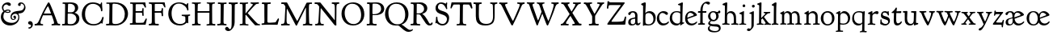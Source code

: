SplineFontDB: 3.0
FontName: GoudyBookletter1911
FullName: Goudy Bookletter 1911
FamilyName: Goudy Bookletter 1911
Weight: Regular
Copyright: Copyright (c) 2009 Barry Schwartz\n\nPermission is hereby granted, free of charge, to any person obtaining a copy\nof this software and associated documentation files (the "Software"), to deal\nin the Software without restriction, including without limitation the rights\nto use, copy, modify, merge, publish, distribute, sublicense, and/or sell\ncopies of the Software, and to permit persons to whom the Software is\nfurnished to do so, subject to the following conditions:\n\nThe above copyright notice and this permission notice shall be included in\nall copies or substantial portions of the Software.\n\nTHE SOFTWARE IS PROVIDED "AS IS", WITHOUT WARRANTY OF ANY KIND, EXPRESS OR\nIMPLIED, INCLUDING BUT NOT LIMITED TO THE WARRANTIES OF MERCHANTABILITY,\nFITNESS FOR A PARTICULAR PURPOSE AND NONINFRINGEMENT. IN NO EVENT SHALL THE\nAUTHORS OR COPYRIGHT HOLDERS BE LIABLE FOR ANY CLAIM, DAMAGES OR OTHER\nLIABILITY, WHETHER IN AN ACTION OF CONTRACT, TORT OR OTHERWISE, ARISING FROM,\nOUT OF OR IN CONNECTION WITH THE SOFTWARE OR THE USE OR OTHER DEALINGS IN\nTHE SOFTWARE.\n
UComments: "14pt handset: cut 3200-dpi samples 640 pixels high.+AAoACgAA-11pt: cut 3200-dpi samples 640 pixels high, then scale them to about 115%.+AAoACgAA-Open caps (36pt): cut 3200-dpi samples 2000 pixels high, then scale them to 90%. Print at 48pt to get about the same size as the 36pt foundry type.+AAoACgAA-Forum caps (14pt): cut 3200-dpi samples 750 pixels high. Print at about 16.5pt to get about the same size as the 14pt foundry type.+AAoA" 
Version: 001.000
ItalicAngle: 0
UnderlinePosition: -204
UnderlineWidth: 102
Ascent: 1548
Descent: 500
LayerCount: 3
Layer: 0 0 "Back"  1
Layer: 1 0 "Fore"  0
Layer: 2 0 "backup"  1
NeedsXUIDChange: 1
XUID: [1021 658 797806517 11473725]
FSType: 0
OS2Version: 0
OS2_WeightWidthSlopeOnly: 0
OS2_UseTypoMetrics: 1
CreationTime: 1249326201
ModificationTime: 1251535553
PfmFamily: 17
TTFWeight: 400
TTFWidth: 5
LineGap: 184
VLineGap: 0
OS2TypoAscent: 0
OS2TypoAOffset: 1
OS2TypoDescent: 0
OS2TypoDOffset: 1
OS2TypoLinegap: 184
OS2WinAscent: 0
OS2WinAOffset: 1
OS2WinDescent: 0
OS2WinDOffset: 1
HheadAscent: 0
HheadAOffset: 1
HheadDescent: 0
HheadDOffset: 1
OS2Vendor: 'PfEd'
Lookup: 3 0 0 "'aalt' Access All Alternates in Latin lookup 0"  {"'aalt' Access All Alternates in Latin lookup 0 subtable"  } ['aalt' ('DFLT' <'dflt' > 'latn' <'dflt' 'TRK ' 'AZE ' 'CRT ' > ) ]
Lookup: 1 0 0 "'smcp' Lowercase to Small Capitals in Latin lookup 0"  {"'smcp' Lowercase to Small Capitals in Latin lookup 0 subtable"  } ['smcp' ('latn' <'dflt' 'TRK ' 'AZE ' 'CRT ' > 'DFLT' <'dflt' > ) ]
Lookup: 1 0 0 "'c2sc' Capitals to Small Capitals in Latin lookup 1"  {"'c2sc' Capitals to Small Capitals in Latin lookup 1 subtable"  } ['c2sc' ('latn' <'dflt' 'TRK ' 'AZE ' 'CRT ' > 'DFLT' <'dflt' > ) ]
Lookup: 4 0 1 "liga"  {"liga subtable"  } ['liga' ('latn' <'dflt' 'TRK ' 'AZE ' 'CRT ' > 'DFLT' <'dflt' > ) ]
Lookup: 4 0 0 "dlig"  {"dlig subtable"  } ['dlig' ('latn' <'dflt' 'TRK ' 'AZE ' 'CRT ' > 'DFLT' <'dflt' > ) ]
DEI: 91125
LangName: 1033 "" "" "Regular" "" "" "" "" "" "" "" "" "http://sortsmill.googlecode.com" 
OtfFeatName: 'ss01'  1033 "Open titling capitals" 
PickledData: "(dp1
S'spacing_anchor_tolerance'
p2
S'5'
sS'kerning_rounding_function'
p3
S'round'
p4
s."
Encoding: UnicodeBmp
UnicodeInterp: none
NameList: Adobe Glyph List
DisplaySize: -72
AntiAlias: 1
FitToEm: 1
ExtremaBound: 100
WinInfo: 104 8 6
BeginPrivate: 9
BlueValues 25 [-39 6 821 885 1367 1435]
OtherBlues 2 []
BlueScale 9 0.0145588
BlueFuzz 1 0
BlueShift 2 10
StdHW 4 [80]
StemSnapH 8 [80 100]
StdVW 5 [150]
StemSnapV 5 [150]
EndPrivate
BeginChars: 65577 98

StartChar: a
Encoding: 97 97 0
Width: 851
VWidth: 6
Flags: HMW
HStem: -23 80<259.127 463.351> 787 86<258.281 462.473>
VStem: 70 156<85.8615 329.102> 510 146<110.101 403 471.641 741.357>
LayerCount: 3
Fore
SplineSet
70 172 m 0
 70 361 198 413 299 437 c 0
 469 477 510 462 510 526 c 2
 510 582 l 2
 510 689 479 787 355 787 c 0
 211 787 242 626 140 626 c 0
 99 626 71 663 71 705 c 0
 71 814 251 873 380 873 c 0
 547 873 656 766 656 618 c 2
 656 218 l 2
 656 121 702 104 718 104 c 0
 795 104 806 172 822 172 c 0
 836 172 844 164 844 147 c 0
 844 58 763 -12 668 -12 c 0
 559 -12 534 82 534 82 c 1
 532 80 484 -23 303 -23 c 0
 189 -23 70 8 70 172 c 0
226 220 m 0
 226 127 252 57 357 57 c 0
 436 57 510 108 510 206 c 2
 510 403 l 1
 290 364 226 363 226 220 c 0
EndSplineSet
Validated: 1
AlternateSubs2: "'aalt' Access All Alternates in Latin lookup 0 subtable" a.sc
Substitution2: "'smcp' Lowercase to Small Capitals in Latin lookup 0 subtable" a.sc
EndChar

StartChar: b
Encoding: 98 98 1
Width: 982
VWidth: 1000
Flags: HMW
HStem: -12 75<335.106 649.578> 741 120<380.693 641.643> 1398 20G<242 274>
VStem: 132 156<103.107 692.909 730 1226.88> 799 143<244.275 572.128>
LayerCount: 3
Fore
SplineSet
19 1290 m 0
 19 1349 69 1349 215 1410 c 0
 223 1414 237 1418 247 1418 c 0
 301 1418 311 1395 311 1346 c 0
 311 1259 294 998 284 730 c 1
 300 745 372 861 550 861 c 0
 745 861 942 728 942 450 c 0
 942 252 828 -12 478 -12 c 0
 368 -12 300 5 241 5 c 0
 198 5 194 -36 167 -36 c 0
 148 -36 132 -28 132 5 c 0
 132 26 142 498 142 969 c 0
 142 1050 141 1164 141 1205 c 0
 141 1221 83 1233 44 1251 c 0
 28 1258 19 1273 19 1290 c 0
288 245 m 2
 288 124 320 63 486 63 c 0
 704 63 799 213 799 372 c 0
 799 584 679 741 481 741 c 0
 416 741 373 721 344 702 c 0
 289 665 288 607 288 455 c 2
 288 245 l 2
EndSplineSet
Validated: 1
Layer: 2
SplineSet
14 1294 m 4
 14 1342 44 1340 222 1414 c 4
 234 1419 245 1422 256 1422 c 4
 284 1422 306 1402 306 1346 c 4
 306 1259 289 998 279 730 c 5
 295 745 372 861 550 861 c 4
 745 861 942 728 942 450 c 4
 942 225 798 -16 498 -16 c 4
 388 -16 300 0 241 0 c 4
 198 0 189 -36 162 -36 c 4
 143 -36 127 -18 127 -2 c 4
 127 19 142 498 142 969 c 4
 142 1050 141 1130 140 1208 c 5
 103 1248 14 1242 14 1294 c 4
486 63 m 4
 704 63 799 213 799 372 c 4
 799 551 679 741 481 741 c 4
 299 741 283 601 283 455 c 6
 283 363 l 6
 283 152 284 63 486 63 c 4
EndSplineSet
AlternateSubs2: "'aalt' Access All Alternates in Latin lookup 0 subtable" b.sc
Substitution2: "'smcp' Lowercase to Small Capitals in Latin lookup 0 subtable" b.sc
EndChar

StartChar: c
Encoding: 99 99 2
Width: 835
VWidth: 1013
Flags: W
HStem: -20 131<337.389 629.634> 758 113<284.732 531.398>
VStem: 40 149<281.732 613.955>
LayerCount: 3
Fore
SplineSet
40 404 m 0
 40 681 249 871 459 871 c 0
 618 871 747 797 747 720 c 0
 747 674 706 636 665 636 c 0
 592 636 539 758 390 758 c 0
 300 758 189 690 189 466 c 0
 189 319 278 111 487 111 c 0
 632 111 698 173 737 208 c 0
 756 225 770 231 781 231 c 0
 797 231 805 217 805 202 c 0
 805 119 632 -20 435 -20 c 0
 217 -20 40 152 40 404 c 0
EndSplineSet
Validated: 1
Layer: 2
SplineSet
805 202 m 4
 805 119 632 -20 435 -20 c 4
 217 -20 40 152 40 404 c 4
 40 681 249 871 459 871 c 4
 618 871 747 797 747 720 c 4
 747 674 706 636 665 636 c 4
 592 636 539 758 390 758 c 4
 300 758 189 690 189 466 c 4
 189 319 278 111 487 111 c 4
 632.15234375 111 698.036132812 173.580078125 737 208.356445312 c 4
 755.74609375 225.086914062 770.333007812 231.4140625 781.106445312 231.4140625 c 4
 797.434570312 231.4140625 805 216.877929688 805 202 c 4
EndSplineSet
AlternateSubs2: "'aalt' Access All Alternates in Latin lookup 0 subtable" c.sc
Substitution2: "'smcp' Lowercase to Small Capitals in Latin lookup 0 subtable" c.sc
EndChar

StartChar: d
Encoding: 100 100 3
Width: 988
VWidth: 1010
Flags: W
HStem: -28 21G<716.5 727> -10 122<355.852 621.343> 782 71<325.7 646.437> 1385 20G<816 846>
VStem: 40 148<285.649 625.828> 703 138<160.299 702.27> 708 152<822.882 1220.03>
LayerCount: 3
Fore
SplineSet
40 412 m 0x7c
 40 642 173 853 481 853 c 0
 617 853 708 814 708 814 c 1
 704 1202 l 2
 704 1228 555 1218 555 1270 c 0
 555 1299 611 1316 711 1356 c 0
 776 1382 801 1405 831 1405 c 0
 861 1405 869 1381 869 1346 c 0
 869 1312 861 1241 860 1203 c 0x7a
 855 948 841 653 841 223 c 0
 841 168 842 159 865 159 c 2
 915 159 l 2
 932 159 958 159 958 132 c 0
 958 89 860 78 757 -7 c 0
 741 -21 732 -28 722 -28 c 0xbc
 711 -28 701 -22 701 1 c 2
 701 124 l 1
 674 99 646 -10 456 -10 c 0
 260 -10 40 130 40 412 c 0x7c
188 466 m 0
 188 234 360 112 518 112 c 0
 672 112 702 174 703 339 c 2x7c
 705 676 l 2
 705 744 587 782 472 782 c 0
 276 782 188 647 188 466 c 0
EndSplineSet
Validated: 1
AlternateSubs2: "'aalt' Access All Alternates in Latin lookup 0 subtable" d.sc
Substitution2: "'smcp' Lowercase to Small Capitals in Latin lookup 0 subtable" d.sc
EndChar

StartChar: e
Encoding: 101 101 4
Width: 842
VWidth: 1000
Flags: W
HStem: -27 122<324.632 623.762> 771 106<259.731 495.49>
VStem: 40 141<340.173 634.041> 590 201<600.647 688.995>
LayerCount: 3
Fore
SplineSet
40 417 m 0
 40 709 235 877 424 877 c 0
 622 877 791 693 791 624 c 0
 791 593 696 566 678 560 c 2
 186 386 l 1
 188 362 223 95 482 95 c 0
 665 95 732 221 777 221 c 0
 793 221 802 207 802 189 c 0
 802 124 627 -27 451 -27 c 0
 256 -27 40 81 40 417 c 0
181 497 m 0
 181 477 182 464 182 464 c 1
 541 599 l 2
 568 609 590 615 590 632 c 0
 590 658 478 771 363 771 c 0
 217 771 181 614 181 497 c 0
EndSplineSet
Validated: 1
AlternateSubs2: "'aalt' Access All Alternates in Latin lookup 0 subtable" e.sc
Substitution2: "'smcp' Lowercase to Small Capitals in Latin lookup 0 subtable" e.sc
EndChar

StartChar: f
Encoding: 102 102 5
Width: 611
VWidth: 870
Flags: MW
HStem: 0 87<37.5538 175.805 339.708 481.913> 731 104<33.6387 183 334 569.737> 1321 117<461.037 682.5>
VStem: 183 151<91.5166 731 835 1105.14>
LayerCount: 3
Fore
SplineSet
33 778 m 0
 33 815 47 835 66 835 c 2
 186 835 l 1
 186 1287 457 1438 637 1438 c 0
 728 1438 799 1394 799 1344 c 0
 799 1307 764 1248 706 1248 c 0
 630 1248 591 1321 524 1321 c 0
 497 1321 469 1316 449 1298 c 0
 369 1227 328 1071 328 894 c 2
 328 835 l 1
 551 835 l 2
 564 835 571 828 571 797 c 0
 571 758 561 731 538 731 c 2
 334 731 l 1
 334 200 l 2
 334 101 352 92 385 91 c 0
 416 90 482 96 482 46 c 0
 482 7 452 -5 410 -5 c 0
 399 -5 294 0 255 0 c 0
 225 0 98 -6 88 -6 c 0
 60 -6 37 12 37 36 c 0
 37 77 68 87 101 87 c 2
 141 87 l 2
 174 87 175 102 176 136 c 0
 180 323 183 140 183 731 c 1
 52 732 l 2
 39 732 33 741 33 778 c 0
EndSplineSet
Validated: 1
Layer: 2
SplineSet
141 95 m 2
 174 95 176 107 176 141 c 2
 176 198 l 2
 176 252 178 198 178 739 c 1
 50 740 l 2
 37 740 26 746 26 783 c 0
 26 820 47 854 66 854 c 2
 183 854 l 1
 183 889 l 2
 183 1263 426 1468 620 1468 c 0
 761 1468 799 1403 799 1369 c 0
 799 1332 771 1267 713 1267 c 0
 637 1267 595 1336 528 1336 c 0
 378 1336 328 1126 328 902 c 2
 328 854 l 1
 551 854 l 2
 564 854 571 833 571 802 c 0
 571 763 546 739 523 739 c 2
 334 739 l 1
 334 561 334 383 334 205 c 0
 334 106 351 98 392 98 c 0
 408 98 423 99 434 99 c 0
 483 99 484 58 484 46 c 0
 484 7 452 -5 410 -5 c 0
 399 -5 294 0 255 0 c 0
 225 0 94 -6 84 -6 c 0
 56 -6 35 12 35 36 c 0
 35 77 60 95 93 95 c 2
 141 95 l 2
EndSplineSet
AlternateSubs2: "'aalt' Access All Alternates in Latin lookup 0 subtable" f.sc
Substitution2: "'smcp' Lowercase to Small Capitals in Latin lookup 0 subtable" f.sc
EndChar

StartChar: g
Encoding: 103 103 6
Width: 901
VWidth: 874
Flags: HMW
HStem: -495 83<284.364 678.899> 221 89<295.623 515.958> 797 74<281.117 489.623>
VStem: 47 112<-320.291 -130.455> 58 148<407.142 705.647> 66 112<67.405 186.02> 576 156<397.079 712.262> 746 116<-357.285 -161.012>
LayerCount: 3
Fore
SplineSet
47 -247 m 0xf3
 47 -107 198 -60 198 -60 c 1
 198 -60 66 -5 66 85 c 0xe7
 66 185 209 273 209 273 c 1
 209 273 58 360 58 548 c 0xeb
 58 685 166 871 389 871 c 0
 550 871 559 816 642 816 c 0
 723 816 707 909 770 909 c 0
 812 909 841 865 841 828 c 0
 841 751 784 731 750 731 c 0
 721 731 671 742 668 743 c 1
 668 743 732 678 732 566 c 0
 732 366 562 221 403 221 c 0
 337 221 300 237 274 237 c 0
 255 237 178 170 178 127 c 0xe7
 178 68 273 29 422 29 c 0
 497 29 548 34 592 34 c 0
 729 34 862 -40 862 -214 c 0
 862 -324 802 -495 460 -495 c 0
 98 -495 47 -339 47 -247 c 0xf3
159 -228 m 0xf3
 159 -351 339 -412 498 -412 c 0
 746 -412 746 -286 746 -248 c 0
 746 -88 504 -130 320 -98 c 0
 277 -91 234 -76 234 -76 c 1
 234 -76 159 -103 159 -228 c 0xf3
206 598 m 0xeb
 206 346 355 310 418 310 c 0
 481 310 576 362 576 520 c 0
 576 664 521 797 386 797 c 0
 278 797 206 713 206 598 c 0xeb
EndSplineSet
Validated: 1
AlternateSubs2: "'aalt' Access All Alternates in Latin lookup 0 subtable" g.sc
Substitution2: "'smcp' Lowercase to Small Capitals in Latin lookup 0 subtable" g.sc
EndChar

StartChar: h
Encoding: 104 104 7
Width: 1088
VWidth: 994
Flags: MW
HStem: 2 78<34.5554 186.213 350.568 503.395 604.616 760.125 920.945 1014.43> 738 118<429.972 661.596> 1399 20G<291 327.5>
VStem: 199 145<84.3171 675.909 703 1185.4> 771 143<82.2504 616.527>
LayerCount: 3
Fore
SplineSet
34 32 m 0
 34 75 58 79 89 79 c 0
 195 79 199 82 199 295 c 0
 199 684 204 342 204 1079 c 0
 204 1129 203 1174 203 1211 c 0
 203 1231 82 1228 63 1260 c 0
 58 1268 56 1279 56 1287 c 0
 56 1331 89 1336 193 1382 c 0
 232 1399 275 1419 307 1419 c 0
 348 1419 354 1394 354 1372 c 0
 354 1337 353 1262 335 703 c 1
 379 765 421 856 600 856 c 0
 674 856 857 818 902 560 c 0
 912 500 911 355 914 271 c 0
 919 89 906 82 1003 78 c 0
 1043 76 1059 61 1059 30 c 0
 1059 -13 1035 -14 1015 -14 c 0
 1004 -14 917 2 820 2 c 0
 732 2 675 -6 655 -6 c 0
 628 -6 604 2 604 33 c 0
 604 81 654 74 714 80 c 0
 761 84 771 99 771 310 c 0
 771 574 729 652 642 708 c 0
 609 730 572 738 536 738 c 0
 348 738 344 600 344 417 c 2
 344 359 l 2
 344 278 345 235 345 195 c 0
 345 100 347 82 411 77 c 0
 451 74 504 76 504 35 c 0
 504 -8 483 -9 463 -9 c 0
 425 -9 363 6 266 6 c 0
 163 6 87 -2 70 -2 c 0
 56 -2 34 -1 34 32 c 0
EndSplineSet
Validated: 1
AlternateSubs2: "'aalt' Access All Alternates in Latin lookup 0 subtable" h.sc
Substitution2: "'smcp' Lowercase to Small Capitals in Latin lookup 0 subtable" h.sc
EndChar

StartChar: i
Encoding: 105 105 8
Width: 526
VWidth: 857
Flags: HMW
HStem: 0 66<31.5562 177.748 337.748 484.059> 829 20G<308 326.5> 1115 177<260.669 411.217>
VStem: 188 144<70.2113 656.248> 250 172<1126.46 1280.95>
LayerCount: 3
Fore
SplineSet
31 24 m 0xf0
 31 66 61 66 95 66 c 0
 173 66 183 82 188 158 c 0
 193 241 197 397 197 427 c 0
 197 477 193 586 191 619 c 0
 188 671 44 656 44 707 c 0
 44 729 61 739 96 754 c 0
 319 847 298 849 318 849 c 0
 335 849 342 838 342 822 c 0
 342 770 333 728 333 307 c 0
 333 244 332 198 332 165 c 0
 332 58 348 75 438 63 c 0
 460 60 485 59 485 23 c 0
 485 8 465 -9 423 -9 c 0
 418 -9 362 0 251 0 c 0
 160 0 100 -9 66 -9 c 0
 40 -9 31 3 31 24 c 0xf0
250 1207 m 0xe8
 250 1250 285 1292 337 1292 c 0
 388 1292 422 1250 422 1207 c 0
 422 1133 363 1115 336 1115 c 0
 324 1115 250 1120 250 1207 c 0xe8
EndSplineSet
Validated: 1
AlternateSubs2: "'aalt' Access All Alternates in Latin lookup 0 subtable" i.sc
Substitution2: "'smcp' Lowercase to Small Capitals in Latin lookup 0 subtable" i.sc
EndChar

StartChar: j
Encoding: 106 106 9
Width: 627
VWidth: 865
Flags: W
HStem: -424 148<67.8517 238.288> 865 20G<414.5 434.5> 1106 178<339.908 494.916>
VStem: 302 150<-180.947 830> 329 180<1120 1272.38>
LayerCount: 3
Fore
SplineSet
14 -349 m 0xf0
 14 -293 88 -248 109 -248 c 0
 155 -248 173 -276 215 -276 c 0
 277 -276 300 -179 300 -21 c 0
 300 87 302 174 302 685 c 0
 302 705 166 711 166 741 c 0
 166 782 196 778 296 823 c 0
 358 851 403 885 426 885 c 0
 443 885 452 865 452 830 c 0
 452 334 445 149 445 -74 c 0
 445 -118 406 -198 368 -241 c 0
 222 -405 206 -424 121 -424 c 0
 62 -424 14 -386 14 -349 c 0xf0
329 1194 m 0xe8
 329 1254 374 1284 420 1284 c 0
 464 1284 509 1259 509 1199 c 0
 509 1145 464 1106 420 1106 c 0
 360 1106 329 1148 329 1194 c 0xe8
EndSplineSet
Validated: 1
AlternateSubs2: "'aalt' Access All Alternates in Latin lookup 0 subtable" j.sc
Substitution2: "'smcp' Lowercase to Small Capitals in Latin lookup 0 subtable" j.sc
EndChar

StartChar: k
Encoding: 107 107 10
Width: 938
VWidth: 870
Flags: HMW
HStem: 3 71<21.7061 161.909 313.758 456.339 488.699 587.983 790.068 921.781> 741 80<696.421 879.925> 1383 20G<278.5 297.5>
VStem: 166 137<76.4878 326 432 1100.06> 177 146<578.05 1246.43>
LayerCount: 3
Fore
SplineSet
565 715 m 0
 565 765 452 715 452 784 c 0
 452 792 462 823 507 823 c 0
 554 823 548 821 668 821 c 0
 756 821 828 825 844 825 c 0
 874 825 880 811 880 784 c 0
 880 745 859 743 824 741 c 0
 784 739 751 733 722 719 c 0
 710 713 622 648 574 597 c 2
 480 497 l 1
 670 243 l 2
 798 73 843 70 882 70 c 2
 901 70 l 2
 916 70 922 54 922 32 c 0
 922 -9 904 -10 871 -10 c 0
 827 -10 755 5 658 5 c 0
 644 5 563 -8 534 -8 c 0
 508 -8 488 9 488 30 c 0
 488 63 510 68 539 68 c 0
 564 68 588 70 588 94 c 0
 588 147 414 366 384 405 c 1
 303 326 l 1
 307 79 293 70 416 68 c 0
 438 68 457 54 457 32 c 0
 457 17 457 -6 415 -6 c 0
 352 -6 307 3 249 3 c 0
 215 3 97 -7 60 -7 c 0
 34 -7 21 9 21 30 c 0
 21 66 49 73 66 74 c 0
 122 76 165 64 166 142 c 2
 177 1206 l 2
 178 1255 44 1254 44 1302 c 0
 44 1330 115 1347 172 1368 c 0
 235 1391 268 1403 289 1403 c 0
 306 1403 324 1393 323 1364 c 2
 306 432 l 1
 482 617 565 681 565 715 c 0
EndSplineSet
Layer: 2
SplineSet
565 715 m 4xe8
 565 765 452 715 452 784 c 4
 452 792 462 823 507 823 c 4
 554 823 548 817 668 817 c 4
 756 817 828 825 844 825 c 4
 874 825 880 811 880 784 c 4
 880 745 859 743 824 741 c 4
 784 739 751 733 722 719 c 4
 710 713 622 648 574 597 c 6
 480 497 l 5
 670 243 l 6
 798 73 843 70 882 70 c 6
 901 70 l 6
 916 70 922 54 922 32 c 4
 922 -9 904 -20 871 -20 c 4
 827 -20 755 0 658 0 c 4
 644 0 563 -8 534 -8 c 4
 508 -8 488 9 488 30 c 4
 488 63 510 68 539 68 c 4
 564 68 588 70 588 94 c 4
 588 147 414 366 384 405 c 5
 303 326 l 5
 307 79 293 70 416 68 c 4
 438 68 457 54 457 32 c 4
 457 17 457 -6 415 -6 c 4
 352 -6 307 3 249 3 c 4
 215 3 97 -7 60 -7 c 4
 34 -7 21 9 21 30 c 4
 21 66 49 73 66 74 c 4
 122 76 165 64 166 142 c 6xf0
 177 1206 l 6
 178 1255 44 1254 44 1302 c 4
 44 1330 115 1347 172 1368 c 4
 235 1391 268 1403 289 1403 c 4
 306 1403 324 1393 323 1364 c 6
 306 432 l 5
 482 617 565 681 565 715 c 4xe8
478 28 m 0
 478 89 573 47 573 102 c 0
 573 155 394 366 364 405 c 1
 290 329 l 1
 294 82 280 78 396 68 c 0
 418 66 442 53 442 31 c 0
 442 16 427 -4 385 -4 c 0
 322 -4 287 0 229 0 c 0
 195 0 140 -4 103 -4 c 0
 77 -4 50 7 50 28 c 0
 50 64 78 63 95 67 c 0
 152 82 152 93 152 177 c 2
 157 1216 l 2
 157 1265 49 1281 49 1312 c 0
 49 1333 83 1344 94 1347 c 2
 94 1347 243 1406 267 1406 c 0
 290 1406 295 1384 295 1364 c 2
 288 432 l 1
 432 583 545 683 545 722 c 0
 545 775 455 754 455 799 c 0
 455 807 459 827 509 827 c 0
 523 827 549 823 643 823 c 0
 731 823 774 827 790 827 c 0
 820 827 842 824 842 797 c 0
 842 758 808 766 735 747 c 0
 686 734 603 653 539 587 c 2
 447 492 l 1
 644 243 l 1
 788 64 816 76 851 67 c 0
 866 64 886 53 886 31 c 0
 886 16 870 -4 828 -4 c 0
 797 -4 751 0 673 0 c 0
 659 0 560 -4 531 -4 c 0
 505 -4 478 7 478 28 c 0
EndSplineSet
AlternateSubs2: "'aalt' Access All Alternates in Latin lookup 0 subtable" k.sc
Substitution2: "'smcp' Lowercase to Small Capitals in Latin lookup 0 subtable" k.sc
EndChar

StartChar: l
Encoding: 108 108 11
Width: 503
VWidth: 870
Flags: MW
HStem: 0 76<41.7023 174.199 335.408 476.099> 1391 20G<278.5 315.5>
VStem: 177 153<78.7666 652.738>
LayerCount: 3
Fore
SplineSet
38 18 m 0
 38 76 105 67 141 76 c 0
 167 82 177 93 177 156 c 2
 184 1181 l 1
 70 1209 55 1206 55 1243 c 0
 55 1291 85 1296 170 1348 c 0
 227 1382 254 1411 303 1411 c 0
 328 1411 350 1398 350 1367 c 0
 350 1230 330 1367 330 192 c 0
 330 70 342 86 428 69 c 0
 462 62 477 50 477 31 c 0
 477 16 476 -9 434 -9 c 0
 388 -9 312 0 270 0 c 0
 202 0 119 -14 90 -14 c 0
 64 -14 38 -3 38 18 c 0
EndSplineSet
Validated: 1
AlternateSubs2: "'aalt' Access All Alternates in Latin lookup 0 subtable" l.sc
Substitution2: "'smcp' Lowercase to Small Capitals in Latin lookup 0 subtable" l.sc
EndChar

StartChar: m
Encoding: 109 109 12
Width: 1520
VWidth: 870
Flags: HMW
HStem: -2 77<69.078 181.957 330.4 470.771 514.084 657.065 818.486 966.922 1023.55 1154.83 1317.56 1436.81> 750 112<413.661 607.012 877.203 1080.7> 861 20G<290.5 310.5>
VStem: 185 142<80.0975 688.656> 669 143<83.9813 682.422> 1163 149<86.6203 653.206>
LayerCount: 3
Fore
SplineSet
69 34 m 0xdc
 69 70 96 76 113 77 c 0
 183 81 184 81 185 177 c 2
 188 634 l 2
 188 672 174 674 142 688 c 2
 94 709 l 2
 78 716 71 726 71 738 c 0
 71 781 116 786 185 824 c 0
 233 850 280 881 301 881 c 0xbc
 320 881 327 864 327 854 c 2
 327 727 l 1
 342 741 414 862 540 862 c 0
 716 862 785 720 785 720 c 1
 785 720 864 858 1003 858 c 0
 1301 858 1313 574 1313 370 c 0
 1313 326 1312 274 1312 220 c 0
 1312 81 1317 87 1373 80 c 0
 1408 76 1437 71 1437 33 c 0
 1437 18 1422 -2 1380 -2 c 0
 1317 -2 1287 2 1224 2 c 0
 1189 2 1096 -2 1070 -2 c 0
 1044 -2 1023 9 1023 30 c 0
 1023 94 1108 66 1135 86 c 0
 1153 99 1163 127 1163 160 c 2
 1163 411 l 2
 1163 448 1162 479 1160 506 c 0
 1146 701 1047 746 971 746 c 0
 856 746 815 665 811 663 c 1
 811 663 812 631 812 614 c 2
 812 163 l 2
 812 86 830 82 932 73 c 0
 966 70 967 47 967 32 c 0
 967 19 966 -2 918 -2 c 0
 906 -2 783 6 740 6 c 0
 724 6 578 -2 546 -2 c 0
 524 -2 514 13 514 34 c 0
 514 74 543 74 570 75 c 2
 601 76 l 2
 667 78 669 76 669 456 c 0
 669 617 650 750 476 750 c 0
 392 750 327 678 327 574 c 2
 327 159 l 2
 327 84 342 82 384 79 c 0
 436 75 471 76 471 41 c 0
 471 18 461 2 419 2 c 0
 363 2 327 6 263 6 c 0
 234 6 164 2 121 2 c 0
 95 2 69 13 69 34 c 0xdc
EndSplineSet
Validated: 1
Layer: 2
SplineSet
69 34 m 4xdc
 69 70 96 76 113 77 c 4
 183 81 184 81 185 177 c 6
 188 634 l 6
 188 672 174 674 142 688 c 6
 94 709 l 6
 78 716 71 726 71 738 c 4
 71 781 116 786 185 824 c 4
 233 850 280 881 301 881 c 4xbc
 320 881 327 864 327 854 c 6
 327 727 l 5
 342 741 414 862 540 862 c 4
 716 862 785 720 785 720 c 5
 785 720 864 858 1003 858 c 4
 1301 858 1313 574 1313 370 c 4
 1313 326 1312 274 1312 220 c 4
 1312 81 1317 87 1373 80 c 4
 1408 76 1437 71 1437 33 c 4
 1437 18 1422 -2 1380 -2 c 4
 1317 -2 1287 2 1224 2 c 4
 1189 2 1096 -2 1070 -2 c 4
 1044 -2 1023 9 1023 30 c 4
 1023 94 1108 66 1135 86 c 4
 1153 99 1163 127 1163 160 c 6
 1163 411 l 6
 1163 448 1162 479 1160 506 c 4
 1146 701 1047 746 971 746 c 4
 856 746 815 665 811 663 c 5
 811 663 812 631 812 614 c 6
 812 163 l 6
 812 86 830 82 932 73 c 4
 966 70 967 47 967 32 c 4
 967 19 966 -2 918 -2 c 4
 906 -2 783 6 740 6 c 4
 724 6 578 -2 546 -2 c 4
 524 -2 514 13 514 34 c 4
 514 74 543 74 570 75 c 6
 601 76 l 6
 667 78 669 76 669 456 c 4
 669 617 650 750 476 750 c 4
 392 750 327 678 327 574 c 6
 327 159 l 6
 327 84 342 82 384 79 c 4
 436 75 471 76 471 41 c 4
 471 18 461 2 419 2 c 4
 363 2 327 6 263 6 c 4
 234 6 164 2 121 2 c 4
 95 2 69 13 69 34 c 4xdc
EndSplineSet
AlternateSubs2: "'aalt' Access All Alternates in Latin lookup 0 subtable" m.sc
Substitution2: "'smcp' Lowercase to Small Capitals in Latin lookup 0 subtable" m.sc
EndChar

StartChar: n
Encoding: 110 110 13
Width: 1068
VWidth: 870
Flags: HMW
HStem: 0 80<50.9088 190.629 341.961 484.805 613.215 763.797 911.081 1049.98> 760 123<471.166 695.013>
VStem: 197 142<81.349 683.877> 769 146<80.0998 683.446>
LayerCount: 3
Fore
SplineSet
50 30 m 0
 50 70 85 75 138 80 c 0
 205 86 195 71 197 444 c 0
 197 500 195 588 195 668 c 0
 195 682 176 688 153 693 c 2
 130 698 l 2
 80 708 66 715 66 738 c 0
 66 755 66 761 97 780 c 2
 288 893 l 2
 303 902 318 913 329 913 c 0
 339 913 346 904 346 874 c 2
 344 747 l 1
 389 780 492 883 623 883 c 0
 745 883 850 805 889 702 c 0
 910 648 915 583 915 511 c 2
 915 463 l 2
 915 388 909 281 909 178 c 0
 909 94 911 80 964 80 c 2
 998 80 l 2
 1024 80 1050 75 1050 39 c 0
 1050 24 1044 -8 1000 -8 c 0
 987 -8 890 0 832 0 c 0
 816 0 704 -4 672 -4 c 0
 638 -4 612 7 612 28 c 0
 612 82 659 76 724 80 c 0
 755 82 766 92 766 162 c 0
 766 180 769 162 769 539 c 0
 769 699 662 760 560 760 c 0
 444 760 345 684 344 585 c 0
 343 445 339 165 339 153 c 0
 339 60 380 86 451 73 c 0
 478 68 485 52 485 36 c 0
 485 16 471 -4 435 -4 c 0
 379 -4 310 0 259 0 c 0
 220 0 113 -8 97 -8 c 0
 55 -8 50 19 50 30 c 0
EndSplineSet
Validated: 1
AlternateSubs2: "'aalt' Access All Alternates in Latin lookup 0 subtable" n.sc
Substitution2: "'smcp' Lowercase to Small Capitals in Latin lookup 0 subtable" n.sc
EndChar

StartChar: o
Encoding: 111 111 14
Width: 953
VWidth: -7
Flags: HW
HStem: -21 82<331.922 614.123> 773 88<309.4 598.342>
VStem: 33 163<221.987 616.531> 746 154<224.176 611.598>
LayerCount: 3
Fore
SplineSet
33 423 m 0
 33 653 208 861 466 861 c 0
 686 861 900 717 900 431 c 0
 900 113 652 -21 460 -21 c 0
 196 -21 33 183 33 423 c 0
196 423 m 0
 196 240 281 61 459 61 c 0
 683 61 746 231 746 415 c 0
 746 644 612 773 458 773 c 0
 272 773 196 642 196 423 c 0
EndSplineSet
Validated: 1
AlternateSubs2: "'aalt' Access All Alternates in Latin lookup 0 subtable" o.sc
Substitution2: "'smcp' Lowercase to Small Capitals in Latin lookup 0 subtable" o.sc
EndChar

StartChar: p
Encoding: 112 112 15
Width: 972
VWidth: 870
Flags: HWO
HStem: -459 79<8.59409 144.799 294.035 475.896> 0 71<307.354 645.388> 721 131<409.91 635.141> 854 20G<262 271.5>
VStem: 146 144<-374.467 16 100.612 660.476> 785 137<227.833 564.477>
LayerCount: 3
Fore
SplineSet
8 -427 m 0
 8 -384 54 -384 112 -380 c 0
 146 -377 146 -365 146 -278 c 2
 146 -262 l 2
 146 -141 156 613 156 632 c 0
 156 650 155 672 146 674 c 0
 50 691 23 684 23 718 c 0
 23 744 38 745 208 843 c 0
 234 858 257 874 267 874 c 0
 276 874 299 870 299 818 c 0
 299 814 294 726 292 680 c 1
 292 680 385 852 542 852 c 0
 792 852 922 628 922 456 c 0
 922 91 677 0 490 0 c 0
 400 0 287 16 287 16 c 1
 290 -310 l 2
 291 -393 341 -372 434 -380 c 0
 471 -383 476 -396 476 -416 c 0
 476 -432 472 -456 426 -456 c 0
 414 -456 317 -452 228 -452 c 0
 182 -452 123 -459 62 -459 c 0
 31 -459 8 -458 8 -427 c 0
290 149 m 2
 290 130 290 113 310 100 c 0
 327 89 399 71 480 71 c 0
 724 71 785 237 785 377 c 0
 785 619 616 721 496 721 c 0
 430 721 291 705 291 520 c 2
 290 149 l 2
EndSplineSet
Validated: 1
AlternateSubs2: "'aalt' Access All Alternates in Latin lookup 0 subtable" p.sc
Substitution2: "'smcp' Lowercase to Small Capitals in Latin lookup 0 subtable" p.sc
EndChar

StartChar: q
Encoding: 113 113 16
Width: 1031
VWidth: 870
Flags: W
HStem: -449 81<559.703 701.762 853.995 998.538> -24 117<357.728 633.7> 760 78<326.693 685.669> 834 20G<842.5 864.5>
VStem: 77 116<267.534 607.599> 717 143<-363.676 104 125.76 728.945>
LayerCount: 3
Fore
SplineSet
77 391 m 0xdc
 77 645 221 838 524 838 c 0xec
 602 838 700 821 754 821 c 0
 800 821 832 854 853 854 c 0
 876 854 878 821 878 785 c 0
 878 740 861 641 860 552 c 2
 853 -291 l 2
 853 -365 854 -365 960 -366 c 0
 981 -366 999 -374 999 -398 c 0
 999 -439 983 -450 960 -450 c 0
 925 -450 796 -438 756 -438 c 0
 634 -438 613 -449 591 -449 c 0
 571 -449 557 -442 557 -420 c 0
 557 -383 618 -377 660 -368 c 0
 689 -361 709 -342 709 -268 c 0
 709 -131 718 104 718 104 c 1
 708 96 650 -24 470 -24 c 0
 246 -24 77 136 77 391 c 0xdc
193 458 m 0
 193 235 328 93 531 93 c 0
 705 93 717 170 717 244 c 2
 717 286 l 2
 717 331 718 294 718 662 c 0
 718 719 661 760 491 760 c 0
 277 760 193 624 193 458 c 0
EndSplineSet
Validated: 1
AlternateSubs2: "'aalt' Access All Alternates in Latin lookup 0 subtable" q.sc
Substitution2: "'smcp' Lowercase to Small Capitals in Latin lookup 0 subtable" q.sc
EndChar

StartChar: r
Encoding: 114 114 17
Width: 749
VWidth: 996
Flags: MW
HStem: 5 71<35.1067 170.403> 710 162<478.384 672.864>
VStem: 179 153<80.5214 655.389>
LayerCount: 3
Fore
SplineSet
35 39 m 0
 35 66 72 69 90 71 c 0
 152 76 178 81 179 175 c 2
 184 667 l 2
 184 679 60 682 60 713 c 2
 60 725 l 2
 60 746 60 762 91 777 c 2
 233 843 l 2
 278 864 292 875 310 875 c 0
 328 875 335 865 335 810 c 2
 335 701 l 1
 335 701 458 872 627 872 c 0
 665 872 723 857 723 776 c 0
 723 724 679 680 636 680 c 0
 583 680 567 710 514 710 c 0
 380 710 332 609 332 552 c 2
 332 200 l 2
 332 90 350 84 397 76 c 0
 452 66 525 78 525 24 c 0
 525 4 515 -13 475 -13 c 0
 432 -13 316 5 234 5 c 0
 172 5 102 -6 87 -6 c 0
 58 -6 35 0 35 39 c 0
EndSplineSet
Validated: 1
Layer: 2
SplineSet
514 718 m 4
 410 718 340 631 340 582 c 4
 338 301 337 266 337 231 c 4
 337 91 338 89 473 83 c 4
 516 81 539 61 539 29 c 4
 539 14 533 -14 481 -14 c 4
 477 -14 314 4 250 4 c 4
 188 4 111 0 96 0 c 4
 67 0 35 0 35 39 c 4
 35 72 72 78 90 80 c 4
 152 85 176 90 177 184 c 6
 184 665 l 6
 184 689 46 696 46 734 c 4
 46 759 56 773 91 790 c 6
 233 856 l 6
 278 877 292 888 310 888 c 4
 328 888 335 878 335 823 c 6
 335 714 l 5
 335 714 458 885 627 885 c 4
 665 885 723 870 723 789 c 4
 723 737 679 693 636 693 c 4
 583 693 567 718 514 718 c 4
EndSplineSet
AlternateSubs2: "'aalt' Access All Alternates in Latin lookup 0 subtable" r.sc
Substitution2: "'smcp' Lowercase to Small Capitals in Latin lookup 0 subtable" r.sc
EndChar

StartChar: s
Encoding: 115 115 18
Width: 718
VWidth: 1008
Flags: W
HStem: -29 98<248.331 527.696> 751 92<233.868 470.447>
VStem: 62 85<160.471 349.412> 107 110<576.088 735.373> 541 72<570.201 674.595 788 846.99> 569 109<111.001 282.952>
LayerCount: 3
Back
SplineSet
62 97 m 4xe4
 62 114 72 177 72 207 c 4
 72 221 73 258 73 287 c 4
 73 335 90 351 117 351 c 4
 147 351 146 316 147 273 c 4
 148 228 148 173 255 108 c 4
 308 76 368 69 416 69 c 4
 508 69 569 141 569 200 c 4xe4
 569 293 477 313 417 333 c 4
 196 408 107 405 107 596 c 4
 107 714 184 843 360 843 c 4
 458 843 513 804 530 788 c 5
 532 819 l 6
 532 833 535 847 566 847 c 6
 576 847 l 6
 592 847 596 844 600 793 c 6
 611 662 l 6
 612 655 613 642 613 628 c 4
 613 601 608 570 581 570 c 4
 559 570 547 585 541 608 c 4
 516 705 408 751 341 751 c 4
 296 751 217 749 217 639 c 4xd8
 217 482 678 584 678 265 c 4
 678 44 474 -29 382 -29 c 4
 324 -29 270 -25 154 23 c 4
 81 53 62 57 62 97 c 4xe4
EndSplineSet
Fore
SplineSet
62 97 m 0xe4
 62 114 72 177 72 207 c 0
 72 221 73 258 73 287 c 0
 73 335 90 351 117 351 c 0
 147 351 146 316 147 273 c 0
 148 228 148 173 255 108 c 0
 308 76 368 69 416 69 c 0
 508 69 569 141 569 200 c 0xe4
 569 293 477 313 417 333 c 0
 196 408 107 405 107 596 c 0
 107 714 184 843 360 843 c 0
 458 843 513 804 530 788 c 1
 532 819 l 2
 532 833 535 847 566 847 c 2
 576 847 l 2
 592 847 596 844 600 793 c 2
 611 662 l 2
 612 655 613 642 613 628 c 0
 613 601 608 570 581 570 c 0
 559 570 547 585 541 608 c 0
 516 705 408 751 341 751 c 0
 296 751 217 749 217 639 c 0xd8
 217 482 678 584 678 265 c 0
 678 44 474 -29 382 -29 c 0
 324 -29 270 -25 154 23 c 0
 81 53 62 57 62 97 c 0xe4
EndSplineSet
Validated: 1
Layer: 2
SplineSet
62 97 m 4xe4
 62 114 72 177 72 207 c 4
 72 221 73 258 73 287 c 4
 73 335 90 351 117 351 c 4
 147 351 146 316 147 273 c 4
 148 228 148 173 255 108 c 4
 308 76 368 69 416 69 c 4
 508 69 569 141 569 200 c 4xe4
 569 293 477 313 417 333 c 4
 196 408 107 405 107 596 c 4
 107 714 184 843 360 843 c 4
 458 843 513 804 530 788 c 5
 532 819 l 6
 532 833 535 847 566 847 c 6
 576 847 l 6
 592 847 596 844 600 793 c 6
 611 662 l 6
 612 655 613 642 613 628 c 4
 613 601 608 570 581 570 c 4
 559 570 547 585 541 608 c 4
 516 705 408 751 341 751 c 4
 296 751 217 749 217 639 c 4xd8
 217 482 678 584 678 265 c 4
 678 44 474 -29 382 -29 c 4
 324 -29 270 -25 154 23 c 4
 81 53 62 57 62 97 c 4xe4
EndSplineSet
AlternateSubs2: "'aalt' Access All Alternates in Latin lookup 0 subtable" s.sc
Substitution2: "'smcp' Lowercase to Small Capitals in Latin lookup 0 subtable" s.sc
EndChar

StartChar: t
Encoding: 116 116 19
Width: 747
VWidth: 1013
Flags: W
HStem: -23 136<392.191 573.853> 709 125<382 677.643>
VStem: 200 155<146.22 709.155> 216 148<369.862 713>
LayerCount: 3
Fore
SplineSet
64 743 m 0xd0
 64 770 100 781 151 825 c 0
 334 981 303 1068 364 1068 c 0
 389 1068 400 1045 400 1017 c 0
 400 987 382 878 382 844 c 2
 382 821 l 1
 468 825 642 834 651 834 c 0
 677 834 685 812 685 792 c 0
 685 779 677 709 628 709 c 0
 602 709 575 710 364 713 c 1xd0
 361 555 355 385 355 369 c 0
 355 170 394 113 472 113 c 0
 602 113 641 232 683 232 c 0
 693 232 715 225 715 196 c 0
 715 125 581 -23 426 -23 c 0
 287 -23 200 46 200 314 c 0xe0
 200 332 216 713 216 713 c 1
 112 713 l 2
 74 713 64 721 64 743 c 0xd0
EndSplineSet
Validated: 1
AlternateSubs2: "'aalt' Access All Alternates in Latin lookup 0 subtable" t.sc
Substitution2: "'smcp' Lowercase to Small Capitals in Latin lookup 0 subtable" t.sc
EndChar

StartChar: u
Encoding: 117 117 20
Width: 1016
VWidth: 870
Flags: MW
HStem: -27 103<385.952 629.32> 750 93<16 130.049 530.701 711.47>
VStem: 132 149<197.253 720.345> 700 144<138.849 651.088>
LayerCount: 3
Fore
SplineSet
16 780 m 2
 16 811 l 2
 16 829 30 846 49 846 c 0
 118 846 258 854 264 854 c 0
 280 854 298 842 298 814 c 0
 298 772 281 476 281 392 c 0
 281 227 350 76 521 76 c 0
 658 76 697 194 700 285 c 0
 701 326 712 656 712 697 c 0
 712 740 683 750 628 750 c 2
 574 750 l 2
 545 750 530 756 530 812 c 0
 530 837 564 843 582 843 c 2
 833 846 l 2
 863 846 863 835 863 821 c 0
 846 307 844 307 844 178 c 0
 844 145 845 130 896 130 c 2
 932 130 l 2
 977 130 982 126 982 114 c 2
 982 67 l 2
 982 54 977 55 840 11 c 0
 821 5 760 -20 734 -20 c 0
 720 -20 710 -17 710 -1 c 0
 710 69 712 76 712 84 c 2
 712 108 l 1
 695 99 656 -27 472 -27 c 0
 365 -27 132 24 132 318 c 0
 132 381 130 691 130 722 c 0
 130 745 120 748 105 748 c 2
 56 748 l 2
 38 748 16 762 16 780 c 2
EndSplineSet
Validated: 1
AlternateSubs2: "'aalt' Access All Alternates in Latin lookup 0 subtable" u.sc
Substitution2: "'smcp' Lowercase to Small Capitals in Latin lookup 0 subtable" u.sc
EndChar

StartChar: v
Encoding: 118 118 21
Width: 1052
VWidth: 876
Flags: MW
HStem: -20 21G<552 593> 747 96<34.9108 156.672 903.971 1018.27>
LayerCount: 3
Fore
SplineSet
30 819 m 0
 30 847 68 848 92 848 c 0
 117 848 131 845 244 845 c 0
 332 845 406 849 422 849 c 0
 452 849 482 840 482 804 c 0
 482 774 468 763 423 763 c 0
 366 763 320 751 320 708 c 0
 320 671 564 194 592 194 c 0
 609 194 779 562 779 713 c 0
 779 797 647 719 647 812 c 0
 647 839 684 849 714 849 c 0
 769 849 810 843 887 843 c 0
 917 843 959 848 982 848 c 0
 1011 848 1021 822 1021 810 c 0
 1021 756 972 760 936 747 c 0
 890 730 915 649 693 166 c 0
 665 107 616 -20 570 -20 c 0
 534 -20 500 35 451 117 c 0
 176 570 191 720 105 757 c 0
 60 776 30 768 30 819 c 0
EndSplineSet
Validated: 1
AlternateSubs2: "'aalt' Access All Alternates in Latin lookup 0 subtable" v.sc
Substitution2: "'smcp' Lowercase to Small Capitals in Latin lookup 0 subtable" v.sc
EndChar

StartChar: w
Encoding: 119 119 22
Width: 1606
VWidth: 876
Flags: MW
HStem: -20 23G<558 608.5 1108 1147.5> 754 82<345.012 481.465 886.202 1076.5 1209.23 1346.98>
LayerCount: 3
Fore
SplineSet
34 817 m 0
 34 845 57 851 81 851 c 0
 106 851 151 845 264 845 c 0
 352 845 406 849 422 849 c 0
 452 849 482 840 482 804 c 0
 482 774 468 763 423 763 c 0
 406 763 395 764 388 764 c 0
 362 764 345 750 345 730 c 0
 345 692 561 185 590 185 c 0
 607 185 724 391 777 572 c 1
 756 619 712 706 699 729 c 0
 658 802 542 731 542 806 c 0
 542 823 551 845 590 845 c 0
 605 845 776 836 834 836 c 0
 891 836 932 842 1010 842 c 0
 1040 842 1077 829 1077 802 c 0
 1077 767 1049 754 1014 754 c 2
 954 754 l 2
 917 754 886 740 886 710 c 0
 886 678 926 604 959 542 c 0
 1133 207 1127 206 1142 206 c 0
 1176 206 1347 580 1347 713 c 0
 1347 745 1321 752 1298 756 c 0
 1257 763 1207 753 1207 812 c 0
 1207 839 1244 845 1274 845 c 0
 1329 845 1360 839 1437 839 c 0
 1467 839 1509 844 1532 844 c 0
 1561 844 1571 822 1571 810 c 0
 1571 756 1522 760 1486 747 c 0
 1442 731 1492 721 1238 166 c 0
 1210 107 1169 -18 1126 -18 c 0
 1090 -18 1036 62 946 243 c 2
 834 470 l 1
 732 245 647 -20 570 -20 c 0
 546 -20 500 35 451 117 c 0
 398 205 377 247 224 607 c 0
 175 723 160 755 125 757 c 0
 64 760 34 757 34 817 c 0
EndSplineSet
Validated: 1
Layer: 2
SplineSet
1346 713 m 4
 1346 802 1206 720 1206 812 c 4
 1206 839 1243 847 1273 847 c 4
 1328 847 1359 839 1436 839 c 4
 1466 839 1514 842 1537 842 c 4
 1568 842 1570 819 1570 807 c 4
 1570 771 1522 762 1485 744 c 4
 1441 722 1469 676 1238 171 c 4
 1217 126 1169 -13 1127 -13 c 4
 1081 -13 1010 119 946 248 c 6
 834 475 l 5
 834 475 676 93 632 31 c 4
 612 2 604 -15 570 -15 c 4
 510 -15 447 106 377 260 c 4
 188 673 181 761 123 764 c 4
 62 767 36 764 36 824 c 4
 36 852 57 858 81 858 c 4
 106 858 151 850 264 850 c 4
 352 850 406 854 422 854 c 4
 452 854 482 845 482 809 c 4
 482 779 468 768 423 768 c 4
 406 768 395 769 388 769 c 4
 362 769 345 755 345 735 c 4
 345 697 561 190 590 190 c 4
 607 190 724 396 777 577 c 5
 756 624 712 711 699 734 c 4
 658 807 542 736 542 811 c 4
 542 828 551 850 590 850 c 4
 605 850 776 839 834 839 c 4
 891 839 932 847 1010 847 c 4
 1040 847 1077 834 1077 807 c 4
 1077 772 1049 759 1014 759 c 6
 954 759 l 6
 917 759 886 745 886 715 c 4
 886 683 926 609 959 547 c 4
 1133 212 1127 211 1142 211 c 4
 1176 211 1346 580 1346 713 c 4
EndSplineSet
AlternateSubs2: "'aalt' Access All Alternates in Latin lookup 0 subtable" w.sc
Substitution2: "'smcp' Lowercase to Small Capitals in Latin lookup 0 subtable" w.sc
EndChar

StartChar: x
Encoding: 120 120 23
Width: 980
VWidth: 870
Flags: HMW
HStem: 0 76<22.0204 173.02 492.429 617.985> 739 82<29.9879 192.782 729.146 915.12>
LayerCount: 3
Back
SplineSet
22 37 m 4
 22 70 50 79 71 79 c 6
 107 79 l 6
 143 79 147 81 169 107 c 4
 207 150 405 426 405 426 c 5
 195 707 184 723 126 739 c 4
 67 755 29 738 29 792 c 4
 29 808 49 824 78 824 c 4
 92 824 170 821 264 821 c 4
 352 821 373 825 389 825 c 4
 419 825 450 815 450 788 c 4
 450 736 371 774 371 718 c 4
 371 696 494 537 494 537 c 5
 494 537 622 696 622 724 c 4
 622 765 546 741 546 788 c 4
 546 815 572 824 602 824 c 4
 615 824 668 822 715 822 c 4
 745 822 840 828 857 828 c 4
 909 828 916 802 916 790 c 4
 916 725 839 763 778 735 c 4
 752 723 724 698 698 663 c 6
 546 462 l 5
 791 130 809 108 827 94 c 4
 862 66 942 103 942 40 c 4
 942 3 920 -4 892 -4 c 4
 857 -4 840 0 718 0 c 4
 683 0 568 -4 542 -4 c 4
 516 -4 492 11 492 32 c 4
 492 102 618 57 618 99 c 4
 618 133 456 348 456 348 c 5
 456 348 285 140 285 103 c 4
 285 50 376 94 376 38 c 4
 376 23 369 -4 327 -4 c 4
 276 -4 302 0 72 0 c 4
 46 0 22 9 22 37 c 4
EndSplineSet
Fore
SplineSet
22 37 m 0
 22 70 50 79 71 79 c 2
 107 79 l 2
 143 79 147 81 169 107 c 0
 207 150 405 426 405 426 c 1
 195 707 184 723 126 739 c 0
 67 755 29 738 29 792 c 0
 29 808 49 824 78 824 c 0
 92 824 170 821 264 821 c 0
 352 821 373 825 389 825 c 0
 419 825 450 815 450 788 c 0
 450 736 371 774 371 718 c 0
 371 696 494 537 494 537 c 1
 494 537 622 696 622 724 c 0
 622 765 546 741 546 788 c 0
 546 815 572 824 602 824 c 0
 615 824 668 822 715 822 c 0
 745 822 840 828 857 828 c 0
 909 828 916 802 916 790 c 0
 916 725 839 763 778 735 c 0
 752 723 724 698 698 663 c 2
 546 462 l 1
 791 130 809 108 827 94 c 0
 862 66 942 103 942 40 c 0
 942 3 920 -4 892 -4 c 0
 857 -4 840 0 718 0 c 0
 683 0 568 -4 542 -4 c 0
 516 -4 492 11 492 32 c 0
 492 68 526 73 559 76 c 0
 564 76 568 77 573 77 c 0
 597 79 618 82 618 99 c 0
 618 133 456 348 456 348 c 1
 456 348 285 140 285 103 c 0
 285 50 376 94 376 38 c 0
 376 23 369 -4 327 -4 c 0
 276 -4 302 0 72 0 c 0
 46 0 22 9 22 37 c 0
EndSplineSet
Validated: 1
Layer: 2
SplineSet
22 37 m 4
 22 70 50 79 71 79 c 6
 107 79 l 6
 143 79 147 81 169 107 c 4
 207 150 405 426 405 426 c 5
 195 707 184 723 126 739 c 4
 67 755 29 738 29 792 c 4
 29 808 49 824 78 824 c 4
 92 824 170 821 264 821 c 4
 352 821 373 825 389 825 c 4
 419 825 450 815 450 788 c 4
 450 736 371 774 371 718 c 4
 371 696 494 537 494 537 c 5
 494 537 622 696 622 724 c 4
 622 765 546 741 546 788 c 4
 546 815 572 824 602 824 c 4
 615 824 668 822 715 822 c 4
 745 822 840 828 857 828 c 4
 909 828 916 802 916 790 c 4
 916 725 839 763 778 735 c 4
 752 723 724 698 698 663 c 6
 546 462 l 5
 791 130 809 108 827 94 c 4
 862 66 942 103 942 40 c 4
 942 3 920 -4 892 -4 c 4
 857 -4 840 0 718 0 c 4
 683 0 568 -4 542 -4 c 4
 516 -4 492 11 492 32 c 4
 492 102 618 57 618 99 c 4
 618 133 456 348 456 348 c 5
 456 348 285 140 285 103 c 4
 285 50 376 94 376 38 c 4
 376 23 369 -4 327 -4 c 4
 276 -4 302 0 72 0 c 4
 46 0 22 9 22 37 c 4
EndSplineSet
AlternateSubs2: "'aalt' Access All Alternates in Latin lookup 0 subtable" x.sc
Substitution2: "'smcp' Lowercase to Small Capitals in Latin lookup 0 subtable" x.sc
EndChar

StartChar: y
Encoding: 121 121 24
Width: 1031
VWidth: 870
Flags: MW
HStem: 752 76<374 464.271 609.187 690 887.625 1002.25>
LayerCount: 3
Fore
SplineSet
46 799 m 0
 46 807 51 835 101 835 c 0
 115 835 139 828 233 828 c 0
 321 828 390 838 423 838 c 0
 453 838 465 825 465 798 c 0
 465 766 438 761 410 755 c 2
 374 747 l 2
 355 743 340 736 340 717 c 0
 340 671 543 220 562 220 c 0
 576 220 742 596 742 692 c 0
 742 737 711 745 690 748 c 2
 665 752 l 2
 635 756 609 762 609 794 c 0
 609 821 625 833 655 833 c 0
 668 833 714 828 791 828 c 0
 821 828 948 836 971 836 c 0
 989 836 1006 829 1006 810 c 0
 1006 773 978 760 948 749 c 0
 888 726 895 749 804 549 c 1
 657 220 482 -169 357 -300 c 0
 314 -344 273 -367 232 -367 c 0
 176 -367 153 -341 153 -293 c 0
 153 -257 191 -232 237 -209 c 0
 291 -182 305 -188 365 -120 c 0
 418 -59 469 23 469 30 c 0
 469 34 320 416 152 721 c 0
 120 778 46 745 46 799 c 0
EndSplineSet
Validated: 1
AlternateSubs2: "'aalt' Access All Alternates in Latin lookup 0 subtable" y.sc
Substitution2: "'smcp' Lowercase to Small Capitals in Latin lookup 0 subtable" y.sc
EndChar

StartChar: z
Encoding: 122 122 25
Width: 756
VWidth: 870
Flags: W
HStem: 0 136<236.029 587.771> 685 139<214.841 477.987>
VStem: 125 91<824 917.186> 590 86<-172.949 -13.4303> 647 84<158.441 312.677>
LayerCount: 3
Fore
SplineSet
33 35 m 0xf0
 33 57 46 81 48 84 c 2
 432 600 l 2
 463 642 478 661 478 672 c 0
 478 683 460 685 410 685 c 2
 273 685 l 2
 145 685 197 573 138 573 c 0
 113 573 105 592 105 618 c 0
 105 660 125 731 125 800 c 2
 125 823 l 2
 125 846 129 918 178 918 c 0
 208 918 216 875 216 851 c 0
 216 836 220 824 255 824 c 2
 631 824 l 2
 679 824 681 823 681 795 c 2
 681 790 l 2
 681 755 586 675 498 545 c 0
 329 292 236 193 236 166 c 0
 236 142 275 136 534 136 c 0
 593 136 617 136 647 260 c 0
 654 291 670 314 700 314 c 0
 710 314 731 306 731 270 c 0xe8
 731 213 688 50 676 -64 c 0
 672 -103 677 -173 634 -173 c 0
 607 -173 590 -155 590 -131 c 2
 590 -57 l 2
 590 -28 582 0 458 0 c 2
 67 0 l 2
 33 0 33 16 33 35 c 0xf0
EndSplineSet
Validated: 1
AlternateSubs2: "'aalt' Access All Alternates in Latin lookup 0 subtable" z.sc
Substitution2: "'smcp' Lowercase to Small Capitals in Latin lookup 0 subtable" z.sc
EndChar

StartChar: A
Encoding: 65 65 26
Width: 1715
VWidth: -15
Flags: HMW
HStem: -10 100<38.618 82 549 583.698 1114 1163.24 1183.76 1186 1570 1644> 612 114<624 1083> 1413 20G<919.5 955>
LayerCount: 3
Fore
SplineSet
38 34 m 0
 38 84 62 90 92 90 c 2
 111 90 l 2
 178 90 248 123 367 390 c 0
 467 615 547 820 877 1393 c 0
 887 1410 907 1433 932 1433 c 0
 978 1433 1008 1398 1308 632 c 2
 1488 172 l 2
 1515 103 1538 95 1630 95 c 0
 1644 95 1664 87 1664 47 c 0
 1664 12 1659 -10 1616 -10 c 0
 1570 -10 1518 6 1406 6 c 0
 1314 6 1186 -7 1152 -7 c 0
 1114 -7 1112 17 1112 35 c 0
 1112 51 1114 83 1162 83 c 2
 1185 83 l 2
 1249 83 1275 103 1275 152 c 0
 1275 244 1152 551 1127 612 c 1
 573 612 l 1
 528 502 412 270 412 182 c 0
 412 82 477 78 532 78 c 0
 554 78 584 76 584 47 c 0
 584 3 576 -9 549 -9 c 0
 534 -9 334 0 298 0 c 0
 225 0 100 -10 82 -10 c 0
 54 -10 38 2 38 34 c 0
624 726 m 1
 1083 726 l 1
 923 1164 904 1183 887 1183 c 0
 846 1183 650 780 624 726 c 1
EndSplineSet
Validated: 1
AlternateSubs2: "'aalt' Access All Alternates in Latin lookup 0 subtable" a.sc
Substitution2: "'c2sc' Capitals to Small Capitals in Latin lookup 1 subtable" a.sc
EndChar

StartChar: B
Encoding: 66 66 27
Width: 1210
VWidth: 0
Flags: W
HStem: -5 97<40 216.142 398.034 798.078> 721 80<405.469 753.66> 1307 90<70.2838 232.032 420.255 734.095>
VStem: 218 178<94.3569 663.77> 235 185<849.813 1303.19> 860 202<924.852 1189.15> 948 188<255.141 553.637>
LayerCount: 3
Fore
SplineSet
40 29 m 2xe2
 40 48 l 2
 40 61 48 92 73 92 c 2
 149 92 l 2
 203 92 216 116 218 152 c 0xf2
 225 312 235 1058 235 1218 c 0
 235 1279 231 1307 150 1307 c 2
 112 1307 l 2
 72 1307 70 1315 70 1336 c 2
 70 1343 l 2
 70 1361 72 1394 103 1394 c 0
 235 1394 252 1392 350 1392 c 0
 373 1392 477 1397 552 1397 c 0
 696 1397 1062 1383 1062 1075 c 0xec
 1062 857 828 770 828 770 c 1
 828 770 1136 711 1136 420 c 0
 1136 119 881 -10 590 -10 c 0
 504 -10 388 1 313 1 c 0
 220 1 151 -5 81 -5 c 0
 44 -5 40 8 40 29 c 2xe2
396 156 m 0
 396 82 476 80 544 80 c 0
 693 80 792 89 885 222 c 0
 937 296 948 364 948 394 c 0
 948 633 734 697 660 711 c 0
 609 721 541 721 434 721 c 0
 406 721 399 720 399 658 c 0
 399 578 396 494 396 156 c 0
405 831 m 2
 405 810 420 801 441 801 c 2
 634 801 l 2
 790 801 860 919 860 1042 c 0
 860 1176 773 1307 530 1307 c 2
 466 1307 l 2
 422 1307 421 1282 420 1256 c 2xec
 405 831 l 2
EndSplineSet
Validated: 1
AlternateSubs2: "'aalt' Access All Alternates in Latin lookup 0 subtable" b.sc
Substitution2: "'c2sc' Capitals to Small Capitals in Latin lookup 1 subtable" b.sc
EndChar

StartChar: C
Encoding: 67 67 28
Width: 1518
VWidth: -15
Flags: HMW
HStem: -33 88<592.022 1045.83> 1332 93<563.329 983.425> 1377 20G<1289.5 1327.5>
VStem: 63 207<409.034 943.526> 1277 93<859.5 1077.19>
LayerCount: 3
Fore
SplineSet
63 666 m 0xd8
 63 1078 334 1425 747 1425 c 0xd8
 1092 1425 1216 1278 1236 1278 c 0
 1260 1278 1268 1397 1311 1397 c 2
 1319 1397 l 2xb8
 1336 1397 1348 1393 1348 1335 c 0
 1348 1295 1347 1328 1347 1269 c 0
 1347 1152 1370 1047 1370 973 c 0
 1370 902 1363 859 1328 859 c 0
 1313 859 1277 866 1277 901 c 2
 1277 913 l 2
 1277 1147 1026 1332 768 1332 c 0
 465 1332 270 1096 270 688 c 0
 270 230 538 55 799 55 c 0
 1109 55 1232 220 1275 283 c 0
 1354 399 1340 513 1395 513 c 0
 1411 513 1447 496 1447 467 c 0
 1447 386 1418 388 1401 244 c 0
 1385 108 1364 81 1347 81 c 2
 1339 81 l 2
 1312 81 1309 129 1295 129 c 0
 1283 129 1129 -33 790 -33 c 0
 366 -33 63 233 63 666 c 0xd8
EndSplineSet
Validated: 1
AlternateSubs2: "'aalt' Access All Alternates in Latin lookup 0 subtable" c.sc
Substitution2: "'c2sc' Capitals to Small Capitals in Latin lookup 1 subtable" c.sc
EndChar

StartChar: D
Encoding: 68 68 29
Width: 1507
VWidth: 0
Flags: HMW
HStem: -4 92<62.0615 258.938 484.663 901.274> 1298 81<79.0088 267.123 475.84 840.136>
VStem: 264 197<115.275 724.569> 279 189<541.859 1286.62> 1251 204<475.235 907.374>
LayerCount: 3
Fore
SplineSet
62 36 m 0xd8
 62 93 71 100 110 100 c 2
 194 100 l 2
 266 100 263 132 264 200 c 0xe8
 270 719 279 978 279 1064 c 0
 279 1277 277 1290 198 1290 c 2
 115 1290 l 2
 91 1290 79 1292 79 1338 c 0
 79 1363 86 1370 119 1370 c 0
 141 1370 208 1368 342 1368 c 0
 428 1368 552 1379 621 1379 c 0
 1273 1379 1455 967 1455 693 c 0
 1455 398 1183 -4 656 -4 c 0
 546 -4 378 6 298 6 c 0
 201 6 137 0 98 -0 c 0
 80 0 62 13 62 36 c 0xd8
461 249 m 0
 461 113 497 110 585 93 c 0
 598 90 621 88 650 88 c 0
 846 88 1251 167 1251 690 c 0
 1251 819 1178 1298 573 1298 c 2
 538 1298 l 2
 475 1298 469 1251 468 1197 c 0xd8
 462 455 461 342 461 249 c 0
EndSplineSet
Validated: 1
AlternateSubs2: "'aalt' Access All Alternates in Latin lookup 0 subtable" d.sc
Substitution2: "'c2sc' Capitals to Small Capitals in Latin lookup 1 subtable" d.sc
EndChar

StartChar: E
Encoding: 69 69 30
Width: 1239
VWidth: 0
Flags: W
HStem: -2 92<85.0081 252.275> 2 119<455.542 972.267> 752 100<452 865.307> 1284 114<455.009 946.937> 1307 88<98 268.698>
VStem: 259 191<124.878 744.5> 275 175<591.67 752 852 1280.98> 878 80<545 653 860.981 1043.89>
LayerCount: 3
Fore
SplineSet
85 44 m 2xa5
 85 52 l 2
 85 87 96 90 123 90 c 2
 185 90 l 2
 253 90 259 109 259 254 c 0xa5
 259 424 275 509 275 1105 c 2
 275 1182 l 2
 275 1284 267 1307 182 1307 c 2
 147 1307 l 2
 117 1307 98 1310 98 1339 c 2
 98 1359 l 2
 98 1395 159 1395 178 1395 c 0xab
 222 1394 271 1393 323 1393 c 0
 714 1393 995 1398 1032 1398 c 0
 1045 1398 1067 1398 1070 1371 c 0
 1078 1285 1109 1118 1109 1108 c 0
 1109 1086 1102 1065 1072 1065 c 0
 1048 1065 1049 1070 942 1251 c 0
 930 1271 904 1284 869 1284 c 2
 540 1284 l 2
 453 1284 455 1274 454 1204 c 0
 452 1097 452 852 452 852 c 1
 520 852 655 854 790 856 c 0
 863 857 871 861 878 994 c 0
 879 1005 878 1044 920 1044 c 0
 938 1044 958 1033 958 1004 c 0
 958 928 953 866 953 792 c 0
 953 700 962 636 962 596 c 0
 962 561 955 545 928 545 c 2
 914 545 l 2
 886 545 874 568 872 615 c 2
 870 653 l 2
 867 706 868 754 816 754 c 2
 450 752 l 1x33
 450 255 l 2
 450 123 461 121 559 121 c 0
 958 121 952 136 960 147 c 0
 973 164 1007 219 1036 273 c 2
 1087 369 l 2
 1097 386 1112 395 1122 395 c 0
 1137 395 1162 384 1162 362 c 0
 1162 344 1120 160 1088 16 c 0
 1085 2 1075 0 1060 0 c 0
 914 0 641 2 495 2 c 0x75
 406 2 194 -2 106 -2 c 0
 86 -2 85 22 85 44 c 2xa5
EndSplineSet
Validated: 1
Layer: 2
SplineSet
914 545 m 6
 886 545 874 568 872 615 c 6
 870 653 l 6
 867 706 868 754 816 754 c 6
 450 752 l 5
 450 255 l 6
 450 123 461 121 559 121 c 4
 958 121 952 136 960 147 c 4
 973 164 1007 219 1036 273 c 6
 1087 369 l 6
 1097 386 1112 395 1122 395 c 4
 1137 395 1162 384 1162 362 c 4
 1162 344 1120 160 1088 16 c 4
 1085 2 1075 0 1060 0 c 4
 914 0 641 2 495 2 c 4
 406 2 194 -2 106 -2 c 4
 86 -2 85 22 85 44 c 6
 85 52 l 6
 85 87 96 90 123 90 c 6
 185 90 l 6
 253 90 259 109 259 254 c 4
 259 424 275 509 275 1105 c 6
 275 1182 l 6
 275 1284 267 1302 182 1302 c 6
 147 1302 l 6
 117 1302 98 1305 98 1334 c 6
 98 1354 l 6
 98 1390 159 1390 178 1390 c 4
 222 1389 271 1388 323 1388 c 4
 714 1388 995 1408 1032 1408 c 4
 1045 1408 1067 1408 1070 1381 c 4
 1078 1295 1109 1118 1109 1108 c 4
 1109 1086 1102 1065 1072 1065 c 4
 1048 1065 1049 1070 942 1251 c 4
 930 1271 904 1284 869 1284 c 6
 540 1284 l 6
 453 1284 455 1274 454 1204 c 4
 452 1097 452 852 452 852 c 5
 520 852 655 854 790 856 c 4
 863 857 871 861 878 994 c 4
 879 1005 878 1044 920 1044 c 4
 938 1044 958 1033 958 1004 c 4
 958 928 953 866 953 792 c 4
 953 700 962 636 962 596 c 4
 962 561 955 545 928 545 c 6
 914 545 l 6
EndSplineSet
AlternateSubs2: "'aalt' Access All Alternates in Latin lookup 0 subtable" e.sc
Substitution2: "'c2sc' Capitals to Small Capitals in Latin lookup 1 subtable" e.sc
EndChar

StartChar: F
Encoding: 70 70 31
Width: 1239
VWidth: 0
Flags: W
HStem: -8 107<54.3605 233.332 453.278 699.226> 750 101<436 858.327> 1296 97<57.1561 179 436.107 954.875>
VStem: 252 184<108.605 750 851 1292.15> 866 93<543.417 748.346 862.944 1045.67>
LayerCount: 3
Fore
SplineSet
52 27 m 0
 52 96 86 100 120 100 c 2
 160 100 l 2
 216 100 249 111 249 276 c 0
 249 398 252 569 252 1178 c 0
 252 1272 228 1294 179 1298 c 2
 109 1304 l 2
 81 1306 57 1324 57 1343 c 2
 57 1363 l 2
 57 1382 87 1395 106 1395 c 0
 158 1394 254 1393 356 1393 c 2
 523 1393 l 2
 600 1393 668 1393 709 1394 c 2
 1036 1398 l 2
 1049 1398 1064 1391 1066 1377 c 0
 1073 1336 1113 1119 1113 1107 c 0
 1113 1073 1084 1072 1079 1072 c 0
 1058 1072 1043 1100 1031 1121 c 2
 947 1266 l 2
 941 1275 941 1296 722 1296 c 2
 516 1296 l 2
 444 1296 436 1292 436 1243 c 2
 436 851 l 1
 436 851 604 852 715 852 c 0
 877 852 862 893 866 940 c 0
 871 995 880 1047 921 1047 c 0
 951 1047 959 1021 959 980 c 0
 959 936 954 852 954 785 c 0
 954 666 966 634 966 598 c 0
 966 562 948 542 924 542 c 0
 866 542 866 597 864 667 c 0
 861 749 823 752 787 752 c 2
 434 750 l 1
 441 255 l 2
 443 123 460 99 528 99 c 2
 602 99 l 2
 671 99 700 90 700 48 c 0
 700 2 673 -8 619 -8 c 0
 557 -8 458 6 318 6 c 0
 242 6 169 -4 119 -4 c 0
 78 -4 52 3 52 27 c 0
EndSplineSet
Validated: 1
AlternateSubs2: "'aalt' Access All Alternates in Latin lookup 0 subtable" f.sc
Substitution2: "'c2sc' Capitals to Small Capitals in Latin lookup 1 subtable" f.sc
EndChar

StartChar: G
Encoding: 71 71 32
Width: 1525
VWidth: 0
Flags: HMW
HStem: -31 94<597.497 1023.14> 553 93<904.136 1037 1327.83 1451.98> 1351 76<555.705 919.308>
VStem: 64 208<434.786 973.467> 1147 184<160.51 526.125> 1255 88<905.129 964>
LayerCount: 3
Fore
SplineSet
64 686 m 0xf8
 64 1213 430 1427 734 1427 c 0
 1072 1427 1164 1287 1211 1287 c 0
 1250 1287 1246 1380 1300 1380 c 0
 1329 1380 1331 1361 1331 1346 c 0xf8
 1331 1295 1324 1278 1324 1176 c 0
 1324 1129 1343 1013 1343 956 c 0
 1343 911 1319 905 1293 905 c 0
 1265 905 1263 916 1259 940 c 2
 1255 964 l 2xf4
 1236 1081 1036 1351 730 1351 c 0
 397 1351 272 1027 272 726 c 0
 272 342 451 63 830 63 c 0
 1041 63 1147 191 1147 232 c 2
 1147 283 l 2
 1147 350 1144 317 1144 452 c 0
 1144 525 1092 536 1037 540 c 0
 1021 541 1005 542 989 543 c 0
 943 547 904 555 904 602 c 0
 904 620 925 632 944 632 c 0
 1012 632 1112 633 1192 633 c 0
 1316 633 1381 646 1419 646 c 0
 1450 646 1452 636 1452 597 c 0
 1452 589 1447 568 1374 553 c 0
 1330 544 1327 535 1327 476 c 0
 1327 180 1331 247 1331 152 c 0
 1331 128 1329 108 1308 108 c 0
 1279 108 1271 144 1242 144 c 0
 1215 144 1084 -31 801 -31 c 0
 207 -31 64 436 64 686 c 0xf8
EndSplineSet
Validated: 1
AlternateSubs2: "'aalt' Access All Alternates in Latin lookup 0 subtable" g.sc
Substitution2: "'c2sc' Capitals to Small Capitals in Latin lookup 1 subtable" g.sc
EndChar

StartChar: H
Encoding: 72 72 33
Width: 1579
VWidth: 0
Flags: W
HStem: -8 14G<46.5 75.5 490 535 976.5 1039 1452 1485.5> 755 100<386 1134> 1309 79<21.0147 90 406.121 592.405 958.069 1114.77 1325.5 1483.5>
VStem: 213 173<98.9842 755 855 1292.15> 1135 169<95.7825 755 855 1293.18>
LayerCount: 3
Fore
SplineSet
21 1348 m 0
 21 1380 41 1388 89 1388 c 0
 131 1388 195 1382 286 1382 c 0
 414 1382 489 1388 540 1388 c 0
 576 1388 594 1382 594 1368 c 0
 594 1299 551 1315 474 1304 c 0
 414 1296 400 1292 397 1206 c 2
 386 855 l 1
 1135 855 l 1
 1135 1120 l 2
 1135 1278 1122 1305 1026 1312 c 0
 972 1316 958 1322 958 1351 c 0
 958 1373 968 1388 1015 1388 c 0
 1054 1388 1150 1378 1232 1378 c 0
 1317 1378 1391 1394 1436 1394 c 0
 1466 1394 1484 1387 1484 1362 c 0
 1484 1314 1472 1310 1395 1304 c 0
 1316 1298 1304 1272 1304 1105 c 0
 1304 900 1308 257 1308 176 c 0
 1308 116 1310 80 1474 80 c 0
 1504 80 1511 71 1511 37 c 0
 1511 0 1500 -15 1471 -15 c 0
 1433 -15 1362 0 1226 0 c 0
 1177 0 1089 -12 989 -12 c 0
 964 -12 947 3 947 26 c 0
 947 55 964 66 983 66 c 0
 1116 66 1131 84 1131 163 c 2
 1131 291 l 2
 1131 433 1131 650 1134 755 c 1
 386 755 l 1
 386 336 l 2
 386 73 407 90 549 78 c 0
 572 76 584 70 584 30 c 0
 584 5 558 -1 512 -1 c 0
 468 -1 407 4 329 4 c 0
 280 4 93 -8 58 -8 c 0
 35 -8 34 19 34 41 c 2
 34 46 l 2
 34 75 55 84 74 84 c 2
 141 84 l 2
 205 84 210 132 210 145 c 0
 211 171 213 153 213 791 c 2
 213 1126 l 2
 213 1307 192 1293 90 1304 c 2
 46 1309 l 2
 23 1311 21 1321 21 1348 c 0
EndSplineSet
Validated: 1
Layer: 2
SplineSet
1131 163 m 6xbc
 1131 291 l 6
 1131 433 1131 650 1134 755 c 5
 386 755 l 5
 386 336 l 6
 386 73 407 90 549 78 c 4
 572 76 584 70 584 30 c 4
 584 5 558 -1 512 -1 c 4
 468 -1 407 4 329 4 c 4
 280 4 93 -8 58 -8 c 4
 35 -8 34 19 34 41 c 6
 34 46 l 6
 34 75 55 84 74 84 c 6
 141 84 l 6x7c
 205 84 210 132 210 145 c 4
 211 171 213 153 213 791 c 6
 213 1126 l 6
 213 1307 192 1293 90 1304 c 6
 46 1309 l 6
 23 1311 21 1321 21 1348 c 4
 21 1380 41 1388 89 1388 c 4
 131 1388 195 1382 286 1382 c 4
 414 1382 489 1388 540 1388 c 4
 576 1388 594 1382 594 1368 c 4
 594 1299 551 1315 474 1304 c 4
 414 1296 400 1292 397 1206 c 6
 386 855 l 5
 1135 855 l 5
 1135 1120 l 6
 1135 1278 1122 1305 1026 1312 c 4
 972 1316 958 1322 958 1351 c 4
 958 1373 968 1388 1015 1388 c 4
 1054 1388 1150 1378 1232 1378 c 4
 1317 1378 1391 1394 1436 1394 c 4
 1466 1394 1484 1387 1484 1362 c 4
 1484 1314 1472 1310 1395 1304 c 4
 1316 1298 1304 1272 1304 1105 c 4
 1304 900 1308 257 1308 176 c 4
 1308 116 1310 80 1474 80 c 4
 1505 80 1512 72 1512 55 c 4
 1512 -2 1506 -15 1471 -15 c 4
 1433 -15 1362 0 1226 0 c 4
 1177 0 1089 -12 989 -12 c 4
 964 -12 947 3 947 26 c 4
 947 55 964 66 983 66 c 4
 1116 66 1131 84 1131 163 c 6xbc
EndSplineSet
AlternateSubs2: "'aalt' Access All Alternates in Latin lookup 0 subtable" h.sc
Substitution2: "'c2sc' Capitals to Small Capitals in Latin lookup 1 subtable" h.sc
EndChar

StartChar: I
Encoding: 73 73 34
Width: 667
VWidth: 0
Flags: W
HStem: -11 101<39.4911 244.289 455.051 633.291> 1294 100<76.3277 255.43 461.774 636.338>
VStem: 250 192<98.4525 1286.73>
LayerCount: 3
Fore
SplineSet
39 49 m 0
 39 73 58 90 84 90 c 2
 145 90 l 2
 205 90 246 108 250 141 c 0
 252 157 263 1150 263 1163 c 0
 263 1293 243 1294 177 1294 c 2
 114 1294 l 2
 94 1294 76 1315 76 1342 c 0
 76 1374 94 1394 126 1394 c 0
 168 1394 245 1376 336 1376 c 0
 494 1376 573 1386 599 1386 c 0
 628 1386 637 1372 637 1352 c 0
 637 1278 601 1304 524 1293 c 0
 464 1285 455 1286 454 1200 c 0
 451 888 442 301 442 269 c 2
 442 242 l 2
 442 72 477 90 599 84 c 0
 622 83 634 70 634 30 c 0
 634 5 630 -6 584 -6 c 0
 540 -6 414 6 336 6 c 0
 185 6 128 -11 85 -11 c 0
 47 -11 39 5 39 49 c 0
EndSplineSet
Validated: 1
AlternateSubs2: "'aalt' Access All Alternates in Latin lookup 0 subtable" i.sc
Substitution2: "'c2sc' Capitals to Small Capitals in Latin lookup 1 subtable" i.sc
EndChar

StartChar: J
Encoding: 74 74 35
Width: 758
VWidth: 0
Flags: W
HStem: -411 119<31 223.273> 1294 100<94.3277 280.168 495.785 683.13>
VStem: 296 191<-69.321 1280.89>
LayerCount: 3
Fore
SplineSet
-127 -258 m 0
 -127 -198 -54 -144 -2 -144 c 0
 82 -144 112 -292 180 -292 c 0
 232 -292 290 -221 290 74 c 0
 290 125 296 1026 296 1118 c 0
 296 1232 282 1284 234 1284 c 0
 206 1284 133 1294 132 1294 c 0
 112 1297 94 1315 94 1342 c 0
 94 1374 112 1394 144 1394 c 0
 186 1394 289 1382 380 1382 c 0
 538 1382 601 1394 648 1394 c 0
 677 1394 684 1370 684 1350 c 0
 684 1288 636 1299 559 1288 c 0
 499 1280 488 1260 487 1174 c 0
 484 871 480 408 480 201 c 0
 480 123 472 -49 398 -168 c 0
 305 -319 208 -411 81 -411 c 0
 -19 -411 -127 -350 -127 -258 c 0
EndSplineSet
Validated: 1
AlternateSubs2: "'aalt' Access All Alternates in Latin lookup 0 subtable" j.sc
Substitution2: "'c2sc' Capitals to Small Capitals in Latin lookup 1 subtable" j.sc
EndChar

StartChar: K
Encoding: 75 75 36
Width: 1387
VWidth: 0
Flags: HMW
HStem: -11 75<405.098 590.865 1178.95 1321.29> 1310 89<407.287 566.975 1041.01 1250.91>
VStem: 213 185<90.5 608 718 1291.7>
LayerCount: 3
Fore
SplineSet
29 49 m 0
 29 73 67 86 93 86 c 2
 149 88 l 2
 193 90 212 96 212 156 c 0
 212 172 213 1150 213 1163 c 0
 213 1293 193 1294 127 1294 c 2
 64 1294 l 2
 45 1294 31 1312 31 1337 c 0
 31 1376 42 1388 97 1388 c 0
 138 1388 206 1383 286 1383 c 0
 435 1383 481 1399 526 1399 c 0
 556 1399 567 1383 567 1354 c 0
 567 1314 533 1320 460 1310 c 0
 400 1301 405 1286 404 1200 c 0
 402 1068 400 886 398 718 c 1
 828 1203 l 2
 841 1217 864 1249 864 1264 c 0
 864 1334 716 1295 716 1346 c 2
 716 1361 l 2
 716 1377 720 1398 754 1398 c 0
 814 1398 860 1394 902 1394 c 0
 1086 1394 1147 1404 1210 1404 c 0
 1237 1404 1251 1381 1251 1358 c 0
 1251 1324 1237 1313 1213 1312 c 2
 1155 1310 l 2
 1120 1309 1071 1295 1036 1262 c 0
 824 1064 738 956 537 744 c 1
 1242 5 1139 103 1300 70 c 0
 1321 66 1323 61 1323 52 c 2
 1323 42 l 2
 1323 0 1298 0 1281 0 c 0
 1139 0 1074 -1 1038 -1 c 0
 998 -1 1007 3 975 36 c 0
 765 252 632 410 428 643 c 1
 396 608 l 1
 392 258 392 297 392 219 c 0
 392 72 396 75 550 64 c 0
 573 62 591 70 591 30 c 0
 591 5 580 -11 534 -11 c 0
 490 -11 364 6 286 6 c 0
 176 6 112 -2 75 -2 c 0
 39 -2 29 0 29 49 c 0
EndSplineSet
Validated: 1
Layer: 2
SplineSet
392 269 m 2
 392 242 l 2
 392 72 414 85 550 69 c 0
 573 66 586 70 586 30 c 0
 586 5 580 -11 534 -11 c 0
 490 -11 364 1 286 1 c 0
 176 1 112 -12 75 -12 c 0
 39 -12 29 0 29 49 c 0
 29 73 48 90 74 90 c 2
 132 90 l 2
 177 90 212 96 212 156 c 0
 212 172 213 1150 213 1163 c 0
 213 1293 193 1294 127 1294 c 2
 74 1294 l 2
 54 1294 41 1313 41 1340 c 0
 41 1372 61 1388 93 1388 c 0
 135 1388 195 1378 286 1378 c 0
 444 1378 503 1386 529 1386 c 0
 558 1386 567 1372 567 1352 c 0
 567 1296 537 1316 460 1305 c 0
 400 1296 405 1286 404 1200 c 0
 402 1068 400 886 398 718 c 1
 828 1203 l 2
 841 1217 864 1249 864 1264 c 0
 864 1321 716 1295 716 1346 c 0
 716 1352 717 1392 772 1392 c 0
 832 1392 860 1389 902 1389 c 0
 1086 1389 1152 1406 1215 1406 c 0
 1242 1406 1256 1381 1256 1358 c 0
 1256 1324 1242 1303 1218 1302 c 2
 1155 1300 l 2
 1120 1299 1086 1295 1051 1262 c 0
 839 1064 747 952 549 753 c 1
 1181 68 1147 97 1244 86 c 0
 1292 81 1328 82 1328 47 c 0
 1328 -19 1297 -22 1279 -22 c 0
 1233 -22 1029 -6 1029 -6 c 2
 1007 -5 999 -4 960 34 c 0
 752 241 630 406 426 639 c 1
 396 608 l 1
 394 434 392 284 392 269 c 2
EndSplineSet
AlternateSubs2: "'aalt' Access All Alternates in Latin lookup 0 subtable" k.sc
Substitution2: "'c2sc' Capitals to Small Capitals in Latin lookup 1 subtable" k.sc
EndChar

StartChar: L
Encoding: 76 76 37
Width: 1187
VWidth: 0
Flags: HMW
HStem: 5 127<406.609 925.425> 1293 105<46.8848 204.496 476 616.95>
VStem: 216 185<140.016 1290.7>
LayerCount: 3
Fore
SplineSet
32 38 m 0
 32 99 67 82 162 94 c 0
 210 100 216 172 216 252 c 0
 216 439 211 252 211 1189 c 0
 211 1283 179 1293 164 1293 c 2
 128 1293 l 2
 87 1293 45 1297 45 1338 c 0
 45 1382 84 1398 105 1398 c 0
 152 1398 191 1391 312 1391 c 0
 502 1391 520 1399 571 1399 c 0
 615 1399 617 1383 617 1347 c 2
 617 1340 l 2
 617 1322 610 1303 559 1300 c 2
 476 1295 l 2
 420 1292 409 1276 409 1203 c 2
 401 234 l 2
 401 142 419 132 551 132 c 0
 571 132 919 149 926 162 c 0
 1034 338 1070 402 1094 402 c 2
 1102 402 l 2
 1115 402 1138 387 1138 362 c 0
 1138 302 1085 186 1054 15 c 0
 1052 3 1042 -2 1025 -2 c 0
 747 1 616 5 541 5 c 0
 277 5 150 -6 89 -6 c 0
 33 -6 32 3 32 38 c 0
EndSplineSet
Validated: 1
AlternateSubs2: "'aalt' Access All Alternates in Latin lookup 0 subtable" l.sc
Substitution2: "'c2sc' Capitals to Small Capitals in Latin lookup 1 subtable" l.sc
EndChar

StartChar: M
Encoding: 77 77 38
Width: 2144
VWidth: 0
Flags: HMW
HStem: -14 100<91.1579 278.754 471.573 647.649 1883.01 2079.71> 1289 100<99.292 294 1873.83 2053.54>
VStem: 337 103<153.053 740.696> 1673 199<92.7359 735.579>
LayerCount: 3
Fore
SplineSet
91 36 m 0
 91 86 115 92 160 92 c 2
 195 92 l 2
 324 92 320 221 337 586 c 0
 342 694 364 994 364 1112 c 0
 364 1139 361 1157 349 1172 c 2
 285 1256 l 2
 265 1282 245 1289 210 1289 c 2
 138 1289 l 2
 110 1289 98 1299 98 1329 c 0
 98 1365 116 1389 138 1389 c 0
 168 1389 378 1387 438 1387 c 0
 453 1387 466 1387 480 1363 c 2
 978 486 l 2
 988 469 1100 264 1116 264 c 0
 1122 264 1134 282 1148 308 c 2
 1666 1282 l 2
 1711 1366 1695 1373 1778 1376 c 2
 1778 1376 2006 1383 2022 1383 c 0
 2047 1383 2054 1372 2054 1329 c 0
 2054 1295 2045 1290 2007 1290 c 2
 1935 1290 l 2
 1859 1290 1856 1231 1856 886 c 2
 1856 795 l 2
 1856 701 1859 555 1872 196 c 0
 1877 73 1901 91 2044 79 c 0
 2074 77 2080 68 2080 32 c 0
 2080 10 2047 -22 2032 -22 c 0
 1968 -22 1870 0 1764 0 c 0
 1711 0 1552 -14 1504 -14 c 0
 1489 -14 1468 4 1468 26 c 0
 1468 58 1488 70 1516 74 c 2
 1608 86 l 2
 1665 93 1673 158 1673 317 c 0
 1673 970 1671 1070 1664 1070 c 0
 1657 1070 1588 940 1583 930 c 2
 1134 72 l 2
 1107 20 1098 -28 1052 -28 c 0
 1026 -28 984 87 501 948 c 0
 483 980 471 1003 464 1003 c 0
 447 1003 440 324 440 301 c 0
 440 175 466 112 512 88 c 0
 525 81 576 80 620 78 c 0
 628 78 648 71 648 39 c 0
 648 0 632 -10 589 -10 c 0
 508 -10 563 -4 374 -4 c 0
 262 -4 187 -18 133 -18 c 0
 101 -18 91 6 91 36 c 0
EndSplineSet
Validated: 1
AlternateSubs2: "'aalt' Access All Alternates in Latin lookup 0 subtable" m.sc
Substitution2: "'c2sc' Capitals to Small Capitals in Latin lookup 1 subtable" m.sc
EndChar

StartChar: N
Encoding: 78 78 39
Width: 1686
VWidth: 0
Flags: W
HStem: -39 21G<1408 1428> -8 94<90.428 275.006 464.387 658.133> 1283 103<60.632 268.016 1147.74 1320.91 1472.66 1633.28>
VStem: 357 64<293 1092> 1348 102<308 1263.51>
LayerCount: 3
Fore
SplineSet
60 1332 m 0
 60 1382 96 1386 111 1386 c 0
 141 1386 227 1382 404 1382 c 0
 432 1382 426 1378 479 1316 c 2
 1342 308 l 1
 1342 308 1348 407 1348 962 c 0
 1348 1261 1316 1272 1252 1288 c 0
 1212 1298 1147 1279 1147 1337 c 0
 1147 1380 1173 1388 1236 1388 c 0
 1272 1388 1321 1385 1384 1385 c 0
 1468 1385 1533 1396 1576 1396 c 0
 1614 1396 1634 1375 1634 1338 c 0
 1634 1312 1624 1292 1560 1292 c 0
 1502 1292 1450 1287 1450 1059 c 2
 1450 1019 l 2
 1450 544 1442 448 1442 267 c 0
 1442 116 1446 41 1446 16 c 0
 1446 -11 1441 -39 1415 -39 c 0
 1401 -39 1379 -32 1349 1 c 2
 1285 73 l 1
 1285 73 468 1037 460 1037 c 0
 443 1037 421 299 421 293 c 0
 421 150 482 100 512 94 c 0
 519 93 550 86 614 86 c 0
 640 86 659 72 659 48 c 0
 659 3 628 -8 577 -8 c 0
 524 -8 450 4 368 4 c 0
 286 4 217 -6 168 -6 c 0
 119 -6 90 4 90 43 c 0
 90 98 127 87 178 93 c 0
 318 112 301 130 331 586 c 0
 336 663 357 1044 357 1092 c 0
 357 1152 341 1156 323 1177 c 2
 254 1254 l 2
 230 1281 193 1283 157 1283 c 2
 134 1283 l 2
 93 1283 60 1287 60 1332 c 0
EndSplineSet
Validated: 1
AlternateSubs2: "'aalt' Access All Alternates in Latin lookup 0 subtable" n.sc
Substitution2: "'c2sc' Capitals to Small Capitals in Latin lookup 1 subtable" n.sc
EndChar

StartChar: O
Encoding: 79 79 40
Width: 1615
VWidth: -23
Flags: W
HStem: -30 90<641.899 1042.52> 1343 87<561.768 963.926>
VStem: 82 200<490.233 976.797> 1324 203<419.85 927.464>
LayerCount: 3
Fore
SplineSet
82 711 m 0
 82 1199 452 1430 824 1430 c 0
 1205 1430 1527 1167 1527 682 c 0
 1527 323 1297 -30 813 -30 c 0
 328 -30 82 342 82 711 c 0
282 759 m 0
 282 420 476 60 844 60 c 0
 1069 60 1324 213 1324 626 c 0
 1324 957 1180 1343 753 1343 c 0
 434 1343 282 1059 282 759 c 0
EndSplineSet
Validated: 1
Layer: 2
SplineSet
793 -39 m 4
 297 -39 47 332 47 702 c 4
 47 1092 293 1435 789 1435 c 4
 1301 1435 1553 1060 1553 688 c 4
 1553 323 1310 -39 793 -39 c 4
773 1351 m 4
 390 1351 294 986 294 745 c 4
 294 410 474 60 806 60 c 4
 1108 60 1309 228 1309 662 c 4
 1309 1119 1063 1351 773 1351 c 4
EndSplineSet
AlternateSubs2: "'aalt' Access All Alternates in Latin lookup 0 subtable" o.sc
Substitution2: "'c2sc' Capitals to Small Capitals in Latin lookup 1 subtable" o.sc
EndChar

StartChar: P
Encoding: 80 80 41
Width: 1193
VWidth: 0
Flags: HMW
HStem: -11 101<35.4183 220.001 424.948 680.645> 624 61<408.273 702.029> 1301 95<55.2188 132> 1324 80<410.759 772.749>
VStem: 223 185<106.271 627.993 685.923 1291.46> 952 199<858.614 1175.15>
LayerCount: 3
Fore
SplineSet
35 38 m 0xdc
 35 62 46 90 86 90 c 0
 117 90 143 87 163 87 c 0
 204 87 223 99 223 175 c 2
 223 1141 l 2
 223 1301 220 1288 132 1297 c 2
 92 1301 l 2
 57 1304 54 1318 54 1337 c 0
 54 1381 82 1396 90 1396 c 0xec
 173 1396 238 1395 288 1395 c 0
 414 1395 538 1404 648 1404 c 0
 1063 1404 1151 1127 1151 1020 c 0
 1151 862 1060 624 549 624 c 0
 500 624 474 628 437 628 c 0
 420 628 408 618 408 602 c 2
 410 250 l 2
 411 138 409 88 562 88 c 2
 600 88 l 2
 645 88 682 81 682 50 c 0
 682 -1 653 -15 597 -15 c 0
 531 -15 427 5 291 5 c 0
 212 5 142 -11 95 -11 c 0
 57 -11 35 -1 35 38 c 0xdc
401 734 m 0
 401 692 421 685 484 685 c 0
 804 685 952 841 952 1008 c 0
 952 1196 832 1324 572 1324 c 2
 480 1324 l 2xdc
 408 1324 410 1317 407 1212 c 0
 403 1039 401 740 401 734 c 0
EndSplineSet
Validated: 1
AlternateSubs2: "'aalt' Access All Alternates in Latin lookup 0 subtable" p.sc
Substitution2: "'c2sc' Capitals to Small Capitals in Latin lookup 1 subtable" p.sc
EndChar

StartChar: Q
Encoding: 81 81 42
Width: 1595
VWidth: 0
Flags: W
HStem: -462 126<1485.87 1696.4> -40 72<625.787 911.487> 1344 90<517.01 949.465>
VStem: 23 213<462.987 948.643> 1300 206<410.459 942.274>
LayerCount: 3
Fore
SplineSet
23 672 m 0
 23 1076 282 1434 762 1434 c 0
 1295 1434 1506 1023 1506 704 c 0
 1506 405 1407 259 1292 144 c 0
 1236 88 1157 44 1060 16 c 1
 1202 -24 1461 -336 1597 -336 c 0
 1730 -336 1741 -288 1764 -288 c 0
 1772 -288 1793 -295 1793 -311 c 0
 1793 -381 1657 -462 1509 -462 c 0
 1278 -462 1119 -237 946 -100 c 0
 883 -50 865 -40 832 -40 c 0
 778 -40 731 -42 686 -42 c 0
 200 -42 23 422 23 672 c 0
236 776 m 0
 236 287 494 32 809 32 c 0
 1140 32 1300 294 1300 642 c 0
 1300 931 1186 1344 730 1344 c 0
 438 1344 236 1150 236 776 c 0
EndSplineSet
Validated: 1
Layer: 2
SplineSet
28 672 m 0
 28 1079 263.093538113 1434 762 1434 c 0
 1294.86171875 1434 1508 1023.10625 1508 704 c 0
 1508 440 1407 259 1292 144 c 0
 1236 88 1157 44 1060 16 c 5
 1202 -24 1461 -336 1597 -336 c 4
 1730 -336 1741 -288 1764 -288 c 4
 1772 -288 1793 -295 1793 -311 c 4
 1793 -381 1657 -462 1509 -462 c 4
 1315.4075651 -462 1154.63530668 -303.120509279 1025.99992916 -179.417473989 c 4
 1000.76487404 -155.150021484 976.766595882 -132.236322938 953.999935992 -112.14144861 c 4
 902.787522262 -66.9390771215 857.807116113 -36 819 -36 c 5
 747 -41 759 -45 748 -45 c 0
 230 -45 28 345 28 672 c 0
706 1347 m 0
 459 1347 236 1150 236 776 c 0
 236 277 507 32 828 32 c 0
 1128.54777886 32 1297.40136719 363.893554688 1297.40136719 694.204101562 c 0
 1297.40136719 1021.37890625 1132.02217786 1347 706 1347 c 0
EndSplineSet
AlternateSubs2: "'aalt' Access All Alternates in Latin lookup 0 subtable" q.sc
Substitution2: "'c2sc' Capitals to Small Capitals in Latin lookup 1 subtable" q.sc
EndChar

StartChar: R
Encoding: 82 82 43
Width: 1513
VWidth: 0
Flags: HMW
HStem: -31 113<1237.3 1361.72> -11 105<48.9922 231.485 446.506 670.69> 677 59<441 652.918> 1314 91<56.0125 237.704 445.766 738.491>
VStem: 237 193<101.505 677 736 1237.76> 910 203<891.567 1161.21>
LayerCount: 3
Fore
SplineSet
48 46 m 0x7c
 48 83 72 95 105 95 c 0
 119 95 135 94 151 94 c 0x7c
 248 94 234 108 237 324 c 2
 249 1094 l 2
 250 1137 251 1167 251 1188 c 0
 251 1295 218 1308 141 1310 c 0
 68 1311 56 1311 56 1360 c 0
 56 1383 73 1403 120 1403 c 0
 138 1403 219 1397 324 1397 c 0
 469 1397 554 1405 666 1405 c 0
 938 1405 1113 1242 1113 1044 c 0
 1113 771 782 700 782 700 c 1
 782 700 860 691 998 508 c 0
 1161 292 1224 82 1293 82 c 2
 1303 82 l 2
 1381 82 1352 166 1414 166 c 0
 1429 166 1453 150 1453 114 c 0
 1453 49 1402 -31 1255 -31 c 0xbc
 1045 -31 968 204 867 345 c 0
 639 664 710 677 467 677 c 2
 440 677 l 1
 437 528 430 244 430 229 c 0
 430 104 481 83 550 83 c 0
 636 83 672 72 672 40 c 0
 672 0 659 -11 615 -11 c 0
 562 -11 465 0 291 0 c 2
 94 0 l 2
 70 0 48 7 48 46 c 0x7c
441 736 m 1
 570 736 l 2
 753 736 910 836 910 1018 c 0
 910 1187 758 1271 678 1295 c 0
 626 1311 567 1314 502 1314 c 0
 449 1314 446 1311 446 1296 c 2
 441 736 l 1
EndSplineSet
Validated: 1
AlternateSubs2: "'aalt' Access All Alternates in Latin lookup 0 subtable" r.sc
Substitution2: "'c2sc' Capitals to Small Capitals in Latin lookup 1 subtable" r.sc
EndChar

StartChar: S
Encoding: 83 83 44
Width: 1000
VWidth: 1020
Flags: HMW
HStem: -28 98<381.683 690.751> 1321 89<319.253 576> 1373 20G<786.5 809>
VStem: 100 154<1003.02 1235.08> 127 90<385 518> 821 141<227.63 505.829>
LayerCount: 3
Fore
SplineSet
91 147 m 0xd4
 91 188 117 205 127 385 c 2
 132 475 l 2
 133 483 139 518 162 518 c 2
 172 518 l 2
 198 518 217 515 217 458 c 0xcc
 217 152 414 70 543 70 c 0
 743 70 821 248 821 364 c 0
 821 775 100 553 100 1054 c 0
 100 1294 289 1410 448 1410 c 0xd4
 623 1410 725 1319 748 1319 c 0
 775 1319 769 1393 804 1393 c 0xb4
 814 1393 841 1387 841 1365 c 0
 841 1349 826 1291 826 1192 c 0
 826 1094 843 1028 843 1012 c 0
 843 992 809 986 791 986 c 0
 762 986 689 1321 428 1321 c 0
 345 1321 254 1252 254 1110 c 0
 254 775 962 976 962 437 c 0
 962 277 872 -28 531 -28 c 0
 310 -28 163 141 159 141 c 0
 147 141 140 106 118 106 c 0
 100 106 91 109 91 147 c 0xd4
EndSplineSet
Validated: 1
AlternateSubs2: "'aalt' Access All Alternates in Latin lookup 0 subtable" s.sc
Substitution2: "'c2sc' Capitals to Small Capitals in Latin lookup 1 subtable" s.sc
EndChar

StartChar: T
Encoding: 84 84 45
Width: 1440
VWidth: 1000
Flags: W
HStem: -7 90<406.221 596.328 827 1024.65> 1254 139<192.91 621.258 812.838 1232.18>
VStem: 608 195<104.07 1256.43>
LayerCount: 3
Fore
SplineSet
23 1053 m 0
 23 1084 59 1250 87 1378 c 0
 90 1392 93 1393 103 1393 c 2
 1322 1393 l 2
 1343 1393 1339 1384 1363 1266 c 0
 1383 1168 1412 1088 1412 1051 c 0
 1412 1024 1386 1013 1371 1013 c 0
 1353 1013 1337 1014 1310 1069 c 0
 1267 1159 1285 1124 1211 1243 c 0
 1204 1254 1200 1254 1190 1254 c 0
 944 1258 913 1259 882 1259 c 0
 817 1259 810 1248 809 1131 c 0
 804 436 803 394 803 307 c 0
 803 126 822 83 938 83 c 2
 975 83 l 2
 1004 83 1024 68 1024 53 c 0
 1024 46 1025 38 1025 29 c 0
 1025 1 1012 -7 975 -7 c 0
 928 -7 843 6 700 6 c 0
 577 6 503 -6 460 -6 c 0
 422 -6 406 5 406 45 c 0
 406 67 417 86 481 86 c 2
 510 86 l 2
 585 86 607 101 608 225 c 0
 613 542 622 1150 622 1182 c 0
 622 1248 614 1259 557 1259 c 2
 238 1254 l 2
 218 1254 211 1248 204 1236 c 0
 82 1028 80 1015 64 1015 c 0
 34 1015 23 1031 23 1053 c 0
EndSplineSet
Validated: 1
AlternateSubs2: "'aalt' Access All Alternates in Latin lookup 0 subtable" t.sc
Substitution2: "'c2sc' Capitals to Small Capitals in Latin lookup 1 subtable" t.sc
EndChar

StartChar: U
Encoding: 85 85 46
Width: 1601
VWidth: 0
Flags: W
HStem: -36 101<613.653 1083.69> 1299 99<41.1631 190.516 406.376 569.858 1096.2 1257.98>
VStem: 193 193<308.557 1284.51> 1287 102<282.307 1275.6>
LayerCount: 3
Fore
SplineSet
41 1346 m 0
 41 1388 52 1398 95 1398 c 0
 131 1398 188 1391 280 1391 c 0
 402 1391 473 1397 514 1397 c 0
 566 1397 570 1387 570 1343 c 0
 570 1326 567 1302 515 1300 c 0
 400 1297 390 1280 390 1066 c 0
 390 889 386 933 386 623 c 0
 386 509 392 397 431 303 c 0
 489 163 613 65 846 65 c 0
 1169 65 1287 223 1287 550 c 0
 1287 569 1280 916 1276 1100 c 0
 1273 1222 1276 1298 1172 1305 c 0
 1166 1305 1160 1306 1154 1306 c 0
 1124 1308 1096 1319 1096 1346 c 0
 1096 1389 1113 1397 1150 1397 c 0
 1190 1397 1251 1389 1338 1389 c 0
 1420 1389 1479 1399 1516 1399 c 0
 1547 1399 1560 1391 1560 1359 c 0
 1560 1253 1437 1361 1399 1245 c 0
 1389 1215 1388 1173 1388 1114 c 2
 1388 1055 l 2
 1388 948 1389 818 1389 605 c 0
 1389 352 1350 179 1251 99 c 0
 1141 10 1000 -36 790 -36 c 0
 267 -36 193 257 193 548 c 2
 193 1093 l 2
 193 1139 194 1174 194 1201 c 0
 194 1295 182 1296 79 1299 c 0
 55 1300 41 1319 41 1346 c 0
EndSplineSet
Validated: 1
AlternateSubs2: "'aalt' Access All Alternates in Latin lookup 0 subtable" u.sc
Substitution2: "'c2sc' Capitals to Small Capitals in Latin lookup 1 subtable" u.sc
EndChar

StartChar: V
Encoding: 86 86 47
Width: 1782
VWidth: 0
Flags: HMW
HStem: -19 21G<900.5 921> 1304 92<84.0978 199.47 465.875 617.928 1225.15 1315>
LayerCount: 3
Fore
SplineSet
84 1348 m 0
 84 1383 107 1392 142 1392 c 0
 180 1392 235 1382 348 1382 c 0
 536 1383 528 1390 583 1390 c 0
 615 1390 618 1365 618 1353 c 0
 618 1335 615 1302 574 1302 c 0
 514 1302 462 1287 462 1239 c 0
 462 1206 533 1046 654 813 c 0
 812 508 931 267 960 267 c 0
 976 267 988 290 1291 968 c 0
 1355 1110 1385 1192 1385 1240 c 0
 1385 1291 1351 1299 1315 1301 c 2
 1275 1304 l 2
 1247 1307 1225 1316 1225 1353 c 0
 1225 1381 1248 1396 1263 1396 c 0
 1321 1396 1359 1384 1503 1384 c 0
 1556 1384 1646 1398 1668 1398 c 0
 1695 1398 1703 1371 1703 1354 c 0
 1703 1243 1593 1360 1518 1196 c 0
 1244 597 1323 729 950 5 c 0
 944 -5 934 -19 911 -19 c 0
 890 -19 862 0 809 102 c 0
 180 1307 235 1285 119 1297 c 0
 99 1299 84 1302 84 1348 c 0
EndSplineSet
Validated: 1
AlternateSubs2: "'aalt' Access All Alternates in Latin lookup 0 subtable" v.sc
Substitution2: "'c2sc' Capitals to Small Capitals in Latin lookup 1 subtable" v.sc
EndChar

StartChar: W
Encoding: 87 87 48
Width: 2134
VWidth: 0
Flags: HMW
HStem: -24 21G<699 715 1332.5 1363> 1308 86<42.1647 179 672 811.267 1035.57 1170 1589.02 1742.79>
LayerCount: 3
Fore
SplineSet
42 1354 m 0
 42 1397 80 1404 97 1404 c 0
 117 1404 230 1388 294 1388 c 0
 352 1388 430 1394 488 1394 c 0
 523 1394 542 1386 542 1348 c 0
 542 1283 411 1347 411 1241 c 0
 411 1184 427 1157 658 524 c 0
 672 485 737 292 757 292 c 0
 780 292 903 613 982 816 c 1
 838 1216 848 1300 707 1321 c 0
 685 1324 672 1332 672 1346 c 2
 672 1354 l 2
 672 1370 675 1392 720 1392 c 0
 778 1392 840 1384 879 1384 c 0
 984 1384 1060 1391 1108 1391 c 0
 1149 1391 1170 1386 1170 1366 c 2
 1170 1348 l 2
 1170 1322 1154 1321 1137 1318 c 0
 1058 1304 1030 1292 1030 1236 c 0
 1030 1162 1385 255 1413 255 c 0
 1435 255 1750 1071 1750 1234 c 0
 1750 1307 1683 1308 1670 1308 c 2
 1638 1308 l 10
 1613 1308 1589 1325 1589 1350 c 0
 1589 1386 1617 1394 1669 1394 c 0
 1705 1394 1813 1389 1857 1389 c 0
 1921 1389 1977 1397 2015 1397 c 0
 2035 1397 2069 1390 2069 1366 c 0
 2069 1255 1985 1333 1912 1232 c 0
 1812 1094 1883 1071 1400 5 c 0
 1388 -22 1369 -24 1357 -24 c 0
 1308 -24 1309 -3 1028 705 c 1
 748 16 l 2
 741 -2 724 -24 706 -24 c 0
 692 -24 674 -20 658 21 c 0
 206 1173 343 829 221 1179 c 0
 196 1250 167 1304 116 1308 c 0
 67 1312 42 1323 42 1354 c 0
EndSplineSet
Validated: 1
AlternateSubs2: "'aalt' Access All Alternates in Latin lookup 0 subtable" w.sc
Substitution2: "'c2sc' Capitals to Small Capitals in Latin lookup 1 subtable" w.sc
EndChar

StartChar: X
Encoding: 88 88 49
Width: 1412
VWidth: 0
Flags: HMW
HStem: -10 116<45.0635 207.351 1198.81 1361.4> -10 94<772 933.987> 1280 118<1122.97 1316.91> 1290 104<70.5562 237.419 486.009 602.547 813.483 911>
LayerCount: 3
Fore
SplineSet
44 52 m 0x40
 44 95 103 92 140 102 c 0
 175 111 197 123 378 368 c 1
 608 682 l 1
 268 1201 l 2
 230 1259 208 1289 165 1290 c 0
 90 1291 70 1300 70 1345 c 0
 70 1380 84 1394 125 1394 c 0x50
 162 1394 219 1387 310 1387 c 0
 418 1387 548 1399 574 1399 c 0
 589 1399 608 1390 608 1366 c 0
 608 1309 577 1315 538 1300 c 0
 498 1285 486 1267 486 1249 c 0
 486 1226 505 1203 517 1184 c 2
 727 834 l 1
 727 834 970 1181 970 1269 c 0
 970 1292 943 1297 911 1299 c 2
 871 1302 l 2
 840 1305 813 1312 813 1338 c 0
 813 1376 823 1395 864 1395 c 0
 910 1395 999 1390 1046 1390 c 0
 1151 1390 1221 1398 1265 1398 c 0
 1310 1398 1328 1389 1328 1354 c 0
 1328 1292 1233 1307 1177 1280 c 0
 1112 1249 1078 1164 781 760 c 1
 781 760 1144 196 1222 118 c 0
 1232 108 1251 106 1270 106 c 2
 1302 106 l 2
 1336 106 1364 102 1364 60 c 0
 1364 1 1334 -10 1286 -10 c 0xa0
 1222 -10 1102 0 1056 0 c 0
 972 -1 897 -10 845 -10 c 0
 799 -10 772 -3 772 26 c 2
 772 48 l 2
 772 81 810 84 842 84 c 2
 868 84 l 2
 917 84 934 100 934 123 c 0
 934 155 902 201 879 238 c 2
 736 476 l 2
 697 539 660 608 660 608 c 1
 596 508 378 229 378 143 c 0
 378 46 557 121 557 52 c 0
 557 43 551 -4 514 -4 c 0
 457 -4 363 4 293 4 c 0
 228 4 132 -6 80 -6 c 0
 56 -6 44 -5 44 52 c 0x40
EndSplineSet
Validated: 1
AlternateSubs2: "'aalt' Access All Alternates in Latin lookup 0 subtable" x.sc
Substitution2: "'c2sc' Capitals to Small Capitals in Latin lookup 1 subtable" x.sc
EndChar

StartChar: Y
Encoding: 89 89 50
Width: 1459
VWidth: 0
Flags: W
HStem: -6 99<390.667 585.368 803.451 1022.99> 1300 103<66.6518 195.219 909.917 1072.98> 1315 91<1253.02 1366.97> 1389 20G<524.5 575.5>
VStem: 602 186<118.616 625.984>
LayerCount: 3
Fore
SplineSet
66 1348 m 0xc8
 66 1393 91 1403 132 1403 c 0xc8
 171 1403 223 1394 285 1394 c 0
 363 1394 492 1409 557 1409 c 0x98
 594 1409 603 1383 603 1366 c 0
 603 1276 461 1365 461 1260 c 0
 461 1205 516 1118 562 1035 c 0
 652 876 739 711 753 711 c 0
 762 711 793 766 848 856 c 0
 894 931 1073 1223 1073 1257 c 0
 1073 1299 1052 1311 989 1314 c 0
 955 1316 909 1321 909 1351 c 0
 909 1396 945 1407 978 1407 c 0
 1010 1407 1103 1397 1154 1397 c 0
 1256 1397 1299 1406 1330 1406 c 0
 1361 1406 1367 1397 1367 1361 c 0
 1367 1320 1327 1315 1326 1315 c 0xa8
 1257 1302 1260 1295 847 671 c 0
 794 592 788 592 788 544 c 2
 788 237 l 2
 788 113 820 93 921 93 c 2
 976 93 l 2
 1006 93 1025 91 1025 62 c 0
 1025 11 1003 -6 948 -6 c 0
 894 -6 812 6 699 6 c 0
 634 6 488 -8 436 -8 c 0
 409 -8 390 21 390 47 c 0
 390 70 394 94 450 94 c 2
 498 94 l 2
 529 94 573 103 586 118 c 0
 598 131 603 153 603 229 c 0
 603 255 602 287 602 325 c 2
 602 496 l 2
 602 576 596 573 567 626 c 0
 171 1338 184 1297 114 1300 c 0
 82 1302 66 1312 66 1348 c 0xc8
EndSplineSet
Validated: 1
AlternateSubs2: "'aalt' Access All Alternates in Latin lookup 0 subtable" y.sc
Substitution2: "'c2sc' Capitals to Small Capitals in Latin lookup 1 subtable" y.sc
EndChar

StartChar: Z
Encoding: 90 90 51
Width: 1331
VWidth: 0
Flags: W
HStem: 0 187<339.01 1079.45> 1210 171<191.124 929.996>
VStem: 52 97<983.075 1193.63> 1181 90<313.652 509.648>
LayerCount: 3
Fore
SplineSet
52 1037 m 0
 52 1101 85 1304 85 1345 c 0
 85 1361 88 1405 88 1421 c 0
 88 1449 111 1463 133 1463 c 0
 194 1463 187 1385 263 1385 c 0
 301 1385 810 1381 1112 1381 c 2
 1127 1381 l 2
 1162 1381 1181 1368 1181 1348 c 0
 1181 1339 1177 1328 1169 1317 c 0
 437 369 339 243 339 200 c 0
 339 188 352 187 563 187 c 0
 811 187 941 200 1013 212 c 0
 1135 232 1124 279 1181 467 c 0
 1190 497 1217 511 1236 511 c 0
 1260 511 1271 495 1271 476 c 0
 1271 419 1248 317 1216 29 c 0
 1214 15 1196 2 1182 2 c 2
 136 0 l 2
 91 0 75 14 75 35 c 0
 75 60 97 94 124 130 c 0
 890 1161 930 1179 930 1198 c 0
 930 1209 925 1210 846 1210 c 2
 370 1210 l 2
 254 1210 191 1209 176 1182 c 0
 163 1158 151 1134 149 1112 c 0
 143 1042 154 982 92 982 c 0
 87 982 52 994 52 1037 c 0
EndSplineSet
Validated: 1
Layer: 2
SplineSet
127 1458 m 4
 188 1458 181 1380 257 1380 c 4
 295 1380 804 1376 1106 1376 c 6
 1121 1376 l 6
 1141 1376 1175 1372 1175 1343 c 4
 1175 1335 1172 1319 1163 1307 c 4
 431 359 359 272 359 229 c 4
 359 217 372 216 583 216 c 4
 831 216 951 229 1023 241 c 4
 1145 261 1134 308 1191 496 c 4
 1200 526 1227 540 1246 540 c 4
 1270 540 1281 524 1281 505 c 4
 1281 448 1248 317 1216 29 c 4
 1214 15 1196 2 1182 2 c 6
 136 0 l 6
 91 0 75 14 75 35 c 4
 75 60 97 94 124 130 c 4
 890 1161 924 1169 924 1188 c 4
 924 1199 919 1200 840 1200 c 6
 364 1200 l 6
 248 1200 185 1199 170 1172 c 4
 157 1148 145 1124 143 1102 c 4
 137 1032 148 972 86 972 c 4
 81 972 46 984 46 1027 c 4
 46 1091 79 1299 79 1340 c 4
 79 1356 82 1400 82 1416 c 4
 82 1444 105 1458 127 1458 c 4
EndSplineSet
AlternateSubs2: "'aalt' Access All Alternates in Latin lookup 0 subtable" z.sc
Substitution2: "'c2sc' Capitals to Small Capitals in Latin lookup 1 subtable" z.sc
EndChar

StartChar: space
Encoding: 32 32 52
Width: 400
VWidth: 0
Flags: W
LayerCount: 3
EndChar

StartChar: ae
Encoding: 230 230 53
Width: 1325
VWidth: 0
Flags: W
HStem: -26 120<772.617 1058.2> -21 75<266.304 452.671> 765 95<697.953 942.544> 791 76<259.582 447.498>
VStem: 71 155<85.4641 317.325> 503 124<465.678 694.834> 1014 218<589.062 698.742>
LayerCount: 3
Fore
SplineSet
62 702 m 0x5e
 62 787 222 867 358 867 c 0x5e
 444 867 550 846 608 736 c 1
 684 837 793 860 871 860 c 0
 1067 860 1232 690 1232 635 c 0
 1232 595 1153 572 974 509 c 2
 638 390 l 1
 638 390 660 94 922 94 c 0
 1107 94 1179 229 1218 229 c 0
 1237 229 1250 217 1250 200 c 0
 1250 146 1086 -26 881 -26 c 0xae
 639 -26 566 154 566 154 c 1
 566 154 534 -21 284 -21 c 0
 115 -21 71 82 71 181 c 0
 71 238 105 363 226 402 c 0
 486 486 503 454 503 509 c 2
 503 543 l 2
 503 688 475 791 342 791 c 0
 213 791 226 619 141 619 c 0
 123 619 62 629 62 702 c 0x5e
226 221 m 0
 226 121 262 54 356 54 c 0
 385 54 512 75 512 224 c 2
 512 420 l 1
 274 368 226 348 226 221 c 0
627 504 m 0
 627 479 630 460 630 460 c 1
 984 588 l 2
 1012 598 1014 613 1014 632 c 0
 1014 684 904 765 801 765 c 0x2e
 711 765 627 703 627 504 c 0
EndSplineSet
Validated: 1
EndChar

StartChar: oe
Encoding: 339 339 54
Width: 1616
VWidth: 0
Flags: W
HStem: -26 124<1063.64 1354.56> -17 73<377.479 634.866> 768 99<990.048 1217.2> 791 68<371.859 607.615>
VStem: 70 158<230.749 622.048> 775 129<271.969 390 459 618.721> 1310 206<590.522 686.167>
LayerCount: 3
Fore
SplineSet
70 426 m 0x4e
 70 638 212 859 498 859 c 0x5e
 776 859 844 667 844 667 c 1
 845 668 929 867 1163 867 c 0
 1360 867 1516 685 1516 630 c 0
 1516 606 1499 587 1459 574 c 2
 912 390 l 1
 912 336 975 98 1229 98 c 0
 1393 98 1453 235 1497 235 c 0
 1508 235 1527 230 1527 208 c 0
 1527 116 1358 -26 1181 -26 c 0xae
 894 -26 837 178 837 178 c 1
 837 178 752 -17 499 -17 c 0
 156 -17 70 282 70 426 c 0x4e
228 427 m 0
 228 176 343 56 517 56 c 0
 652 56 775 169 775 414 c 0
 775 643 643 791 491 791 c 0
 328 791 228 646 228 427 c 0
904 459 m 1
 1279 595 l 2
 1307 606 1310 611 1310 628 c 0
 1310 654 1205 768 1082 768 c 0x2e
 913 768 904 525 904 470 c 2
 904 459 l 1
EndSplineSet
Validated: 1
EndChar

StartChar: f_f
Encoding: 65536 -1 55
Width: 1024
VWidth: 0
Flags: HMW
HStem: 0 77<313.023 449.926 500.15 618.722 780.109 926.927> 739 91<18.032 179 315 631 773 985.695> 1298 93<441.912 685.183> 1335 100<891.667 1139>
VStem: 165 143<92.8123 724.081> 179 129<277.212 739 830 1079.47> 631 141<85.9824 739 830 1127.11>
LayerCount: 3
Fore
SplineSet
18 786 m 0xd6
 18 823 29 830 42 830 c 2
 183 830 l 1
 183 1184 376 1391 630 1391 c 0xe6
 737 1391 808 1329 808 1329 c 1
 892 1406 974 1435 1096 1435 c 0
 1182 1435 1274 1416 1274 1344 c 0
 1274 1307 1231 1244 1173 1244 c 0
 1093 1244 1079 1335 981 1335 c 0
 822 1335 773 1066 773 894 c 2
 773 830 l 1
 968 830 l 2
 981 830 986 828 986 797 c 0
 986 759 980 739 958 739 c 2
 772 739 l 1
 770 200 l 2
 770 72 799 87 878 81 c 0
 903 79 927 70 927 41 c 0
 927 2 902 -6 860 -6 c 0
 849 -6 739 0 700 0 c 0
 622 0 581 -4 551 -4 c 0
 523 -4 500 2 500 35 c 0
 500 76 543 76 552 77 c 0
 610 87 619 76 625 169 c 0
 629 228 631 330 631 499 c 2
 631 739 l 1
 315 739 l 1
 312 546 308 489 308 445 c 2
 308 272 l 2
 308 216 309 177 309 149 c 0
 309 82 336 86 404 79 c 0
 439 75 450 58 450 36 c 0
 450 21 429 1 387 1 c 0
 346 1 289 6 226 6 c 0
 187 6 137 -1 97 -1 c 0
 54 -1 22 7 22 40 c 0
 22 126 165 41 165 158 c 0xda
 165 461 179 415 179 739 c 1
 42 739 l 2
 29 739 18 752 18 786 c 0xd6
315 830 m 1
 639 830 l 1
 643 910 636 957 650 1036 c 0
 662 1107 705 1213 705 1213 c 1
 605 1268 566 1298 510 1298 c 0
 456 1298 315 1248 315 830 c 1
EndSplineSet
Validated: 1
Ligature2: "liga subtable" f f
LCarets2: 1 0 
EndChar

StartChar: f_i
Encoding: 65537 -1 56
Width: 959
VWidth: 870
Flags: MW
HStem: 4 77<37.3562 173.94 334.794 466.887 506.182 642.303 833 919.979> 731 104<38.6387 183 330 640.783> 1321 102<481.489 702.5>
VStem: 176 153<86.7962 731> 191 139<835 1100.78> 651 140<82.9148 731>
LayerCount: 3
Fore
SplineSet
37 36 m 0xf4
 37 77 68 84 101 85 c 0
 173 89 175 85 176 131 c 0xf4
 180 318 183 140 183 731 c 1
 57 732 l 2
 44 732 38 741 38 778 c 0
 38 815 52 835 71 835 c 2
 191 835 l 1
 191 1287 488 1423 657 1423 c 0
 748 1423 809 1384 809 1334 c 0
 809 1297 784 1248 726 1248 c 0
 650 1248 611 1321 544 1321 c 0
 373 1321 330 999 330 835 c 1xec
 551 835 l 2
 693 835 744 842 770 842 c 0
 787 842 797 829 797 809 c 0
 797 745 791 649 791 165 c 0
 791 96 802 83 833 81 c 2
 869 79 l 2
 891 78 920 80 920 44 c 0
 920 3 899 -7 862 -7 c 0
 824 -7 771 4 708 4 c 0
 617 4 592 0 558 0 c 0
 532 0 506 17 506 38 c 0
 506 80 534 82 568 82 c 0
 646 82 640 82 645 158 c 0
 650 241 651 397 651 427 c 0
 651 731 636 731 609 731 c 2
 329 731 l 1
 329 195 l 2
 329 83 343 93 401 81 c 0
 428 76 467 72 467 46 c 0
 467 6 449 0 412 0 c 0
 371 0 311 8 242 8 c 0
 197 8 141 -5 98 -5 c 0
 63 -5 37 4 37 36 c 0xf4
EndSplineSet
Validated: 1
Ligature2: "liga subtable" f i
LCarets2: 1 0 
EndChar

StartChar: f_l
Encoding: 65538 -1 57
Width: 971
VWidth: 870
Flags: MW
HStem: 0 82<35.2896 169.853 319.057 451.841 490.155 629.925 788.005 920.038> 736 99<28.252 178 310 535.584> 1321 95<414.586 617.5>
VStem: 178 131<80.6172 736 835 1147.22> 632 153<87.0938 805.899> 656 139<594.101 1258.83>
LayerCount: 3
Fore
SplineSet
28 778 m 0xf4
 28 815 33 835 52 835 c 2
 178 835 l 1
 178 1088 224 1260 402 1365 c 0
 466 1403 530 1416 592 1416 c 0
 643 1416 707 1386 707 1386 c 1
 707 1386 740 1418 755 1418 c 0
 780 1418 795 1397 795 1366 c 0xf4
 795 1229 785 1367 785 192 c 0
 785 70 793 97 879 79 c 0
 913 72 921 50 921 31 c 0
 921 16 909 -10 867 -10 c 0
 821 -10 767 0 725 0 c 4
 657 0 574 -6 545 -6 c 0
 519 -6 488 5 488 26 c 0
 488 80 551 74 596 82 c 4
 624 87 630 93 632 156 c 2xf8
 656 1244 l 1
 592 1254 540 1321 479 1321 c 0
 402 1321 340 1190 323 1072 c 0
 311 989 310 913 310 894 c 2
 310 835 l 1
 514 835 l 2
 527 835 536 828 536 797 c 0
 536 758 531 736 508 736 c 2
 309 736 l 1
 309 200 l 2
 309 101 332 83 365 78 c 0
 397 73 452 81 452 38 c 0
 452 5 432 -3 398 -3 c 0
 362 -3 311 6 250 6 c 0
 194 6 137 -5 96 -5 c 0
 60 -5 35 4 35 36 c 0
 35 77 80 76 96 77 c 2
 136 79 l 2
 169 81 170 94 171 128 c 0
 175 315 178 145 178 736 c 1
 49 737 l 2
 36 737 28 741 28 778 c 0xf4
EndSplineSet
Validated: 1
Ligature2: "liga subtable" f l
LCarets2: 1 0 
EndChar

StartChar: f_f_i
Encoding: 65539 -1 58
Width: 1434
VWidth: 0
Flags: W
HStem: 1 78<331.459 468.862 519.276 638.219 798.137 945.982 986.081 1122.07 1313 1399.86> 739 91<57.032 198 334 650 792 1119.45> 1288 93<464.138 653.601> 1325 95<900.71 1096.68>
VStem: 184 143<92.8123 739> 202 132<830 1078.11> 650 141<85.9824 739 830 1123.5> 1131 140<82.9148 731>
LayerCount: 3
Fore
SplineSet
41 40 m 0xdb
 41 126 184 41 184 158 c 0xdb
 184 461 198 415 198 739 c 1
 81 739 l 2
 68 739 57 752 57 786 c 0
 57 823 68 830 81 830 c 2
 202 830 l 1
 202 1184 408 1381 649 1381 c 0xe7
 756 1381 821 1319 821 1319 c 1
 916 1406 990 1420 1079 1420 c 0
 1213 1420 1288 1355 1288 1311 c 0
 1288 1291 1273 1230 1200 1230 c 0
 1104 1230 1098 1325 1000 1325 c 0
 841 1325 792 1066 792 894 c 2
 792 830 l 1
 1031 835 l 2
 1173 838 1224 842 1250 842 c 0
 1267 842 1277 829 1277 809 c 0
 1277 745 1271 649 1271 165 c 0
 1271 96 1282 83 1313 81 c 2
 1349 79 l 2
 1371 78 1400 80 1400 44 c 0
 1400 3 1379 -7 1342 -7 c 0
 1304 -7 1251 4 1188 4 c 0
 1097 4 1072 0 1038 0 c 0
 1012 0 986 17 986 38 c 0
 986 80 1014 82 1048 82 c 0
 1126 82 1120 82 1125 158 c 0
 1130 241 1131 397 1131 427 c 0
 1131 731 1116 730 1089 731 c 2
 791 739 l 1
 789 200 l 2
 789 72 818 87 897 81 c 0
 922 79 946 70 946 41 c 0
 946 2 921 -6 879 -6 c 0
 868 -6 758 0 719 0 c 0
 641 0 600 -4 570 -4 c 0
 542 -4 519 2 519 35 c 0
 519 76 562 76 571 77 c 0
 629 87 638 76 644 169 c 0
 648 228 650 330 650 499 c 2
 650 739 l 1
 334 739 l 1xd7
 331 546 327 489 327 445 c 2
 327 272 l 2
 327 216 328 177 328 149 c 0
 328 82 355 86 423 79 c 0
 458 75 469 58 469 36 c 0
 469 21 448 1 406 1 c 0
 365 1 308 6 245 6 c 0
 206 6 156 -1 116 -1 c 0
 73 -1 41 7 41 40 c 0xdb
334 830 m 1xe7
 658 830 l 1
 663 933 661 1033 692 1120 c 0
 710 1170 730 1213 730 1213 c 1
 644 1240 585 1288 529 1288 c 0
 514 1288 334 1248 334 830 c 1xe7
EndSplineSet
Validated: 1
Ligature2: "liga subtable" f f i
LCarets2: 2 0 0 
EndChar

StartChar: f_f_l
Encoding: 65540 -1 59
Width: 1449
VWidth: 0
Flags: W
HStem: 1 78<312.459 449.862 497.289 631.853 781.057 913.841 952.155 1091.22 1250.95 1382.24> 739 91<18.032 179 315 640 772 997.896> 1298 93<441.912 636.599> 1321 95<871.072 1079.5>
VStem: 165 143<92.8123 724.081> 179 129<277.212 739 830 1079.47> 640 131<80.6172 739 830 1144.31> 1094 153<87.0938 805.899> 1118 139<594.101 1258.83>
LayerCount: 3
Fore
SplineSet
18 786 m 0xd6
 18 823 29 830 42 830 c 2
 183 830 l 1
 183 1184 376 1391 630 1391 c 0xe6
 737 1391 808 1329 808 1329 c 1
 836 1350 914 1416 1054 1416 c 0
 1105 1416 1169 1386 1169 1386 c 1
 1169 1386 1202 1418 1217 1418 c 0
 1242 1418 1257 1397 1257 1366 c 0xd680
 1257 1229 1247 1367 1247 192 c 0
 1247 70 1255 97 1341 79 c 0
 1375 72 1383 50 1383 31 c 0
 1383 16 1371 -10 1329 -10 c 0
 1283 -10 1229 0 1187 0 c 0
 1119 0 1036 -6 1007 -6 c 0
 981 -6 950 5 950 26 c 0
 950 80 1013 74 1058 82 c 0
 1086 87 1092 93 1094 156 c 2xd3
 1118 1244 l 1
 1054 1254 1002 1321 941 1321 c 0
 864 1321 802 1190 785 1072 c 0
 773 989 772 913 772 894 c 2
 772 830 l 1
 976 830 l 2
 989 830 998 823 998 792 c 0
 998 753 993 739 970 739 c 2
 771 739 l 1
 771 200 l 2
 771 101 794 83 827 78 c 0
 859 73 914 81 914 38 c 0
 914 5 894 -3 860 -3 c 0
 824 -3 773 6 712 6 c 0
 656 6 599 -5 558 -5 c 0
 522 -5 497 4 497 36 c 0
 497 77 542 76 558 77 c 2
 598 79 l 2
 631 81 632 94 633 128 c 0
 637 315 640 148 640 739 c 1
 315 739 l 1
 312 546 308 489 308 445 c 2
 308 272 l 2
 308 216 309 177 309 149 c 0
 309 82 336 86 404 79 c 0
 439 75 450 58 450 36 c 0
 450 21 429 1 387 1 c 0
 346 1 289 6 226 6 c 0
 187 6 137 -1 97 -1 c 0
 54 -1 22 7 22 40 c 0
 22 126 165 41 165 158 c 0xda80
 165 461 179 415 179 739 c 1
 42 739 l 2
 29 739 18 752 18 786 c 0xd6
315 830 m 1
 640 830 l 1
 641 848 640 857 642 921 c 0
 648 1091 711 1213 711 1213 c 1
 611 1268 566 1298 510 1298 c 0
 456 1298 315 1248 315 830 c 1
EndSplineSet
Validated: 1
Ligature2: "liga subtable" f f l
LCarets2: 2 0 0 
EndChar

StartChar: f_j
Encoding: 65541 -1 60
Width: 987
VWidth: 870
Flags: MW
HStem: -424 148<411.852 582.288> 8 77<37.9109 175.784 334.017 466.972> 731 104<38.6387 183 330 643.921> 1316 112<473.623 692.5>
VStem: 183 146<87.2241 731 835 1086.7> 646 151<-180.865 809>
LayerCount: 3
Fore
SplineSet
37 36 m 0
 37 77 68 84 101 85 c 0
 173 89 175 85 176 131 c 0
 180 318 183 140 183 731 c 1
 57 732 l 2
 44 732 38 741 38 778 c 0
 38 815 52 835 71 835 c 2
 186 835 l 1
 186 1212 430 1428 647 1428 c 0
 738 1428 809 1384 809 1334 c 0
 809 1297 774 1243 716 1243 c 0
 640 1243 601 1316 534 1316 c 0
 376 1316 330 991 330 894 c 2
 330 835 l 1
 551 835 l 2
 693 835 744 842 770 842 c 0
 787 842 797 829 797 809 c 0
 797 313 789 149 789 -74 c 0
 789 -118 750 -198 712 -241 c 0
 566 -405 550 -424 465 -424 c 0
 406 -424 358 -386 358 -349 c 0
 358 -293 432 -248 453 -248 c 0
 499 -248 517 -276 559 -276 c 0
 621 -276 644 -179 644 -21 c 0
 644 87 646 150 646 661 c 0
 646 694 636 731 618 731 c 2
 329 731 l 1
 329 195 l 2
 329 83 343 93 401 81 c 0
 428 76 467 72 467 46 c 0
 467 6 449 0 412 0 c 0
 371 0 311 8 242 8 c 0
 197 8 141 -5 98 -5 c 0
 63 -5 37 4 37 36 c 0
EndSplineSet
Validated: 1
Layer: 2
SplineSet
618 731 m 6xf6
 329 731 l 5
 329 195 l 6
 329 83 343 93 401 81 c 4
 428 76 467 72 467 46 c 4
 467 6 449 0 412 0 c 4
 371 0 311 8 242 8 c 4
 197 8 141 -5 98 -5 c 4
 63 -5 37 4 37 36 c 4
 37 77 68 84 101 85 c 4
 173 89 175 85 176 131 c 4xfa
 180 318 183 140 183 731 c 5
 57 732 l 6
 44 732 38 741 38 778 c 4
 38 815 52 835 71 835 c 6
 191 835 l 5
 191 1287 488 1423 657 1423 c 4
 748 1423 809 1384 809 1334 c 4
 809 1297 784 1248 726 1248 c 4
 650 1248 611 1321 544 1321 c 4
 373 1321 330 999 330 835 c 5
 551 835 l 6
 693 835 744 842 770 842 c 4
 787 842 797 829 797 809 c 4
 797 313 789 149 789 -74 c 4
 789 -118 750 -198 712 -241 c 4
 566 -405 550 -424 465 -424 c 4
 406 -424 358 -386 358 -349 c 4
 358 -293 432 -248 453 -248 c 4
 499 -248 517 -276 559 -276 c 4
 621 -276 644 -179 644 -21 c 4
 644 87 646 150 646 661 c 4
 646 694 636 731 618 731 c 6xf6
EndSplineSet
Ligature2: "liga subtable" f j
LCarets2: 1 0 
EndChar

StartChar: f_f_j
Encoding: 65542 -1 61
Width: 1434
VWidth: 0
Flags: HMW
HStem: -424 148<897.852 1068.29> 0 77<332.023 468.926 519.15 637.722 799.109 945.927> 739 91<57.032 198 334 650 792 1121.44> 1288 93<464.138 653.601> 1325 95<900.71 1096.68>
VStem: 184 143<92.8123 739> 202 132<830 1078.11> 650 141<85.9824 739 830 1123.5> 1132 150<-180.947 731>
LayerCount: 3
Fore
SplineSet
41 40 m 0xed80
 41 126 184 41 184 158 c 0xed80
 184 461 198 415 198 739 c 1
 81 739 l 2
 68 739 57 752 57 786 c 0
 57 823 68 830 81 830 c 2
 202 830 l 1
 202 1184 408 1381 649 1381 c 0xf380
 756 1381 821 1319 821 1319 c 1
 916 1406 990 1420 1079 1420 c 0
 1213 1420 1288 1355 1288 1311 c 0
 1288 1291 1273 1230 1200 1230 c 0
 1104 1230 1098 1325 1000 1325 c 0
 841 1325 792 1066 792 894 c 2
 792 830 l 1
 1031 835 l 2
 1173 838 1214 842 1240 842 c 0
 1281 842 1282 833 1282 805 c 0
 1282 278 1275 102 1275 -74 c 0
 1275 -118 1236 -198 1198 -241 c 0
 1052 -405 1036 -424 951 -424 c 0
 892 -424 844 -386 844 -349 c 0
 844 -293 918 -248 939 -248 c 0
 985 -248 1003 -276 1045 -276 c 0
 1107 -276 1130 -179 1130 -21 c 0
 1130 71 1132 217 1132 528 c 0
 1132 671 1125 730 1089 731 c 2
 791 739 l 1
 789 200 l 2
 789 72 818 87 897 81 c 0
 922 79 946 70 946 41 c 0
 946 2 921 -6 879 -6 c 0
 868 -6 758 0 719 0 c 0
 641 0 600 -4 570 -4 c 0
 542 -4 519 2 519 35 c 0
 519 76 562 76 571 77 c 0
 629 87 638 76 644 169 c 0
 648 228 650 330 650 499 c 2
 650 739 l 1
 334 739 l 1xeb80
 331 546 327 489 327 445 c 2
 327 272 l 2
 327 216 328 177 328 149 c 0
 328 82 355 86 423 79 c 0
 458 75 469 58 469 36 c 0
 469 21 448 1 406 1 c 0
 365 1 308 6 245 6 c 0
 206 6 156 -1 116 -1 c 0
 73 -1 41 7 41 40 c 0xed80
334 830 m 1xf380
 658 830 l 1
 663 933 661 1033 692 1120 c 0
 710 1170 730 1213 730 1213 c 1
 644 1240 585 1288 529 1288 c 0
 514 1288 334 1248 334 830 c 1xf380
EndSplineSet
Validated: 1
Ligature2: "liga subtable" f f j
LCarets2: 2 0 0 
EndChar

StartChar: c_t
Encoding: 65543 -1 62
Width: 1453
VWidth: 870
Flags: W
HStem: -23 116<348.458 645.292 1082 1252.23> 711 116<1081 1366.67> 746 107<301.207 518.884> 1086 77<717.799 957.27>
VStem: 46 128<299.099 594.234> 556 90<819.343 1020.73> 910 142<121.703 711> 983 98<851.305 1059.41>
LayerCount: 3
Fore
SplineSet
46 359 m 0xbd
 46 457 61 568 121 646 c 0
 250 816 381 853 456 853 c 0xbd
 535 853 561 819 561 819 c 1
 561 819 556 841 556 864 c 0
 556 903 584 1163 840 1163 c 0
 1094 1163 1078 966 1081 827 c 1xdd
 1338 827 l 2
 1356 827 1373 820 1373 805 c 0
 1373 799 1373 802 1370 776 c 0
 1363 704 1330 703 1314 703 c 0
 1301 703 1292 704 1279 704 c 2
 1060 711 l 1
 1057 574 1052 327 1052 313 c 0
 1052 140 1093 93 1161 93 c 0
 1256 93 1297 185 1338 185 c 0
 1347 185 1368 179 1368 154 c 0
 1368 92 1237 -23 1102 -23 c 0
 989 -23 910 32 910 265 c 0
 910 361 920 587 920 694 c 2
 920 711 l 1
 799 711 l 2xde
 777 711 765 712 765 730 c 0
 765 769 983 792 983 966 c 0
 983 1045 946 1086 830 1086 c 0
 671 1086 646 935 646 879 c 0
 646 846 646 822 652 804 c 0
 669 752 709 725 709 692 c 0
 709 655 632 621 623 621 c 0
 553 621 542 746 401 746 c 0
 256 746 174 630 174 472 c 0
 174 313 308 88 482 88 c 0
 671 88 724 162 763 162 c 0
 771 162 787 158 787 136 c 0
 787 82 607 -23 456 -23 c 0
 187 -23 46 152 46 359 c 0xbd
EndSplineSet
Validated: 1
Layer: 2
SplineSet
787 136 m 4xbd
 787 82.2265625 606.784375 -23 456 -23 c 4
 187 -23 46 152 46 359 c 4
 46 457 61 568 121 646 c 4
 250 816 381 853 456 853 c 4xbd
 535 853 561 819 561 819 c 5
 561 819 556 841 556 864 c 4
 556 903 584 1163 840 1163 c 4
 1094 1163 1078 966 1081 827 c 5xdd
 1338 827 l 6
 1356 827 1373 820 1373 805 c 4
 1373 799 1373 802 1370 776 c 4
 1363 704 1330 703 1314 703 c 4
 1301 703 1292 704 1279 704 c 6
 1060 711 l 5
 1057 574 1052 319 1052 305 c 4
 1052 132 1093 85 1161 85 c 4
 1256 85 1297 177 1338 177 c 4
 1347 177 1368 171 1368 146 c 4
 1368 84 1237 -31 1102 -31 c 4
 989 -31 910 24 910 257 c 4
 910 353 920 587 920 694 c 6
 920 711 l 5
 799 711 l 6xde
 777 711 765 712 765 730 c 4
 765 769 983 792 983 966 c 4
 983 1045 946 1086 830 1086 c 4
 671 1086 646 935 646 879 c 4
 646 846 646 822 652 804 c 4
 669 752 709 725 709 692 c 4
 709 655 632 621 623 621 c 4
 553 621 542 746 401 746 c 4
 256 746 174 630 174 472 c 4
 174 313 308 88 482 88 c 4
 671 88 724 162 763 162 c 4
 771 162 787 158 787 136 c 4xbd
EndSplineSet
Ligature2: "dlig subtable" c t
LCarets2: 1 6 
EndChar

StartChar: s_t
Encoding: 65544 -1 63
Width: 1325
VWidth: 870
Flags: HMW
HStem: -29 98<208.331 487.696> -23 117<948.826 1124.53> 705 126<943 1235.88> 751 92<193.868 430.276> 1146 77<576.728 793.334>
VStem: 22 85<160.471 349.412> 67 110<576.088 735.373> 405 88<773.841 1068.6> 501 70<569.758 671.266> 529 109<111.001 282.952> 782 139<120.016 712> 839 104<869.863 1104.39>
LayerCount: 3
Fore
SplineSet
22 97 m 0x9d40
 22 114 32 177 32 207 c 0
 32 221 33 258 33 287 c 0
 33 335 50 351 77 351 c 0
 107 351 106 316 107 273 c 0x9d40
 108 228 108 173 215 108 c 0
 268 76 328 69 376 69 c 0
 468 69 529 141 529 200 c 0
 529 293 437 313 377 333 c 0
 156 408 67 405 67 596 c 0
 67 714 144 843 320 843 c 0
 374 843 402 831 431 818 c 1
 422 846 405 904 405 937 c 0
 405 1016 469 1223 685 1223 c 0
 949 1223 940 960 943 821 c 1x9b50
 1032 824 1201 831 1210 831 c 0
 1227 831 1239 822 1239 806 c 2
 1239 780 l 2
 1239 743 1228 705 1183 705 c 0
 1171 705 1104 706 1081 707 c 2
 926 712 l 1
 923 575 921 325 921 311 c 0
 921 138 958 94 1026 94 c 0
 1114 94 1166 192 1210 192 c 0
 1232 192 1239 171 1239 157 c 0
 1239 113 1126 -23 988 -23 c 0
 867 -23 782 30 782 263 c 2
 782 712 l 1x6920
 655 712 l 2
 624 712 621 727 621 750 c 0
 621 769 650 778 686 791 c 0
 799 832 839 928 839 1001 c 0
 839 1086 782 1146 692 1146 c 0
 521 1146 493 979 493 923 c 0
 493 792 571 666 571 611 c 0
 571 591 566 569 544 569 c 0
 518 569 507 587 501 608 c 0
 476 705 368 751 301 751 c 0
 256 751 177 749 177 639 c 0x5b90
 177 482 638 584 638 265 c 0
 638 44 434 -29 342 -29 c 0
 284 -29 230 -25 114 23 c 0
 41 53 22 57 22 97 c 0x9d40
EndSplineSet
Validated: 1
Layer: 2
SplineSet
430.8125 818 m 1
 402.104492188 831.248046875 373.795463145 843 320 843 c 0
 144 843 67 714 67 596 c 0xd4
 67 405 156 408 377 333 c 0
 437 313 529 293 529 200 c 0
 529 141 468 69 376 69 c 0
 328 69 268 76 215 108 c 0
 108 173 108 228 107 273 c 0xe4
 106 316 107 351 77 351 c 0
 50 351 33 335 33 287 c 0
 33 258 32 221 32 207 c 0
 32 177 22 114 22 97 c 0
 22 57 41 53 114 23 c 0
 230 -25 284 -29 342 -29 c 0
 434 -29 638 44 638 265 c 0
 638 584 177 482 177 639 c 0xd8
 177 749 256 751 301 751 c 0
 368 751 476 705 501 608 c 0
 507 585 519 570 541 570 c 0
 566.92465572 570 552.809483875 573 555 573 c 0
 566 573 571 595 571 611 c 0
 571 636 555 662 548 693 c 0
 535.90320836 743.806524888 518.318952921 775.589841938 506.310546875 818 c 1
 498.46484375 845.708007812 493 877.951712348 493 923 c 0
 493 979 521 1146 692 1146 c 0
 782 1146 839 1086 839 1001 c 0
 839 928 799 832 686 791 c 0
 650 778 621 769 621 750 c 0
 621 727 624 712 655 712 c 2
 782 712 l 1
 782 251 l 2
 782 18 867 -35 988 -35 c 0
 1126 -35 1239 101 1239 145 c 0
 1239 159 1232 180 1210 180 c 0
 1166 180 1114 82 1026 82 c 0
 958 82 921 126 921 299 c 0
 921 313 923 575 926 712 c 1
 1081 707 l 2
 1104 706 1171 705 1183 705 c 0
 1206 705 1214 708 1224 723 c 0
 1236 740 1239 765 1239 780 c 2
 1239 806 l 2
 1239 822 1227 831 1210 831 c 0
 1201 831 1032 824 943 821 c 1
 940 960 949 1223 685 1223 c 0
 469 1223 405 1016 405 937 c 0
 405 904.428679764 421.987304688 846.102539062 430.8125 818 c 1
1026 82 m 0
 1114 82 1166 180 1210 180 c 0
 1232 180 1239 159 1239 145 c 0
 1239 101 1126 -35 988 -35 c 0
 867 -35 782 18 782 251 c 2
 782 712 l 1
 655 712 l 2
 624 712 621 727 621 750 c 0
 621 769 650 778 686 791 c 0
 799 832 839 928 839 1001 c 0
 839 1086 782 1146 692 1146 c 0
 521 1146 493 979 493 923 c 0
 493 809 528 777 548 693 c 0
 555 662 571 636 571 611 c 0
 571 595 566 573 555 573 c 0
 500 573 512 621 489 663 c 0
 465 706 380 750 300 750 c 0
 229 750 177 710 177 647 c 0
 177 549 263 540 371 511 c 0
 494 479 647 441 647 241 c 0
 647 82 507 -24 332 -24 c 0
 236 -24 42 29 42 99 c 0
 42 122 49 256 49 279 c 0
 49 329 69 341 85 341 c 0
 143 341 110 264 137 189 c 1
 169 104 287 65 378 65 c 0
 508 65 552 147 552 219 c 0
 552 275 510 303 347 349 c 0
 296 364 263 375 241 379 c 0
 162 394 78 432 78 601 c 0
 78 665 141 839 313 839 c 0
 404 839 436 802 436 802 c 1
 436 802 405 893 405 937 c 0
 405 1016 469 1223 685 1223 c 0
 949 1223 940 960 943 821 c 1
 1032 824 1201 831 1210 831 c 0
 1227 831 1239 822 1239 806 c 2
 1239 780 l 2
 1239 765 1236 740 1224 723 c 0
 1214 708 1206 705 1183 705 c 0
 1171 705 1104 706 1081 707 c 2
 926 712 l 1
 923 575 921 313 921 299 c 0
 921 126 958 82 1026 82 c 0
EndSplineSet
Ligature2: "dlig subtable" s t
LCarets2: 1 0 
EndChar

StartChar: f_b
Encoding: 65545 -1 64
Width: 1507
VWidth: 1000
Flags: HMW
HStem: -12 75<835.106 1149.58> 6 71<35.5093 170.322 321.118 451.841> 736 99<28.252 178 310 535.584> 741 120<880.693 1141.64> 1321 95<414.586 617.5>
VStem: 178 131<80.6172 736 835 1147.22> 632 156<103.107 501.286> 648 140<501.286 692.909 730 1263.21> 1299 143<244.275 572.128>
LayerCount: 3
Fore
SplineSet
28 778 m 0x6d80
 28 815 33 835 52 835 c 2
 178 835 l 1x6d80
 178 1088 224 1260 402 1365 c 0
 466 1403 530 1416 592 1416 c 0
 643 1416 707 1386 707 1386 c 1
 707 1386 740 1418 755 1418 c 0
 791 1418 794 1379 794 1357 c 2
 794 1334 l 2
 794 1252 793 968 784 730 c 1
 800 745 872 861 1050 861 c 0
 1245 861 1442 728 1442 450 c 0
 1442 252 1328 -12 978 -12 c 0
 868 -12 800 5 741 5 c 0
 698 5 694 -36 667 -36 c 0
 648 -36 632 -28 632 5 c 0x9e80
 632 26 648 498 648 969 c 0
 648 1050 656 1244 656 1244 c 1
 592 1254 540 1321 479 1321 c 0
 402 1321 340 1190 323 1072 c 0
 311 989 310 913 310 894 c 2
 310 835 l 1
 514 835 l 2
 527 835 536 828 536 797 c 0
 536 758 531 736 508 736 c 2
 309 736 l 1
 309 200 l 2
 309 101 332 83 365 78 c 0
 397 73 452 81 452 38 c 0
 452 5 432 -3 398 -3 c 0
 362 -3 311 6 250 6 c 0
 194 6 137 -5 96 -5 c 0
 60 -5 35 4 35 36 c 0
 35 77 80 76 96 77 c 2
 136 79 l 2
 169 81 170 94 171 128 c 0
 175 315 178 145 178 736 c 1
 49 737 l 2
 36 737 28 741 28 778 c 0x6d80
788 245 m 2x9e80
 788 124 820 63 986 63 c 0
 1204 63 1299 213 1299 372 c 0
 1299 584 1179 741 981 741 c 0
 916 741 873 721 844 702 c 0
 789 665 788 607 788 455 c 2
 788 245 l 2x9e80
EndSplineSet
Validated: 1
Ligature2: "liga subtable" f b
LCarets2: 1 0 
EndChar

StartChar: f_h
Encoding: 65546 -1 65
Width: 1550
VWidth: 994
Flags: MW
HStem: 2 78<35.2896 169.853 319.057 451.841 504.555 640.069 800.568 953.395 1054.62 1210.12 1370.95 1464.43> 736 99<28.252 178 310 535.584> 738 118<879.972 1111.6> 1321 95<414.586 617.5>
VStem: 178 131<80.6172 736 835 1147.22> 649 145<81.6055 675.909 703 1263.21> 1221 143<82.2504 616.527>
LayerCount: 3
Fore
SplineSet
28 778 m 0xde
 28 815 33 835 52 835 c 2
 178 835 l 1xde
 178 1088 224 1260 402 1365 c 0
 466 1403 530 1416 592 1416 c 0
 643 1416 707 1386 707 1386 c 1
 707 1386 738 1419 757 1419 c 0
 791 1419 794 1393 794 1374 c 2
 794 1363 l 2
 794 1328 794 1260 785 703 c 1
 829 765 871 856 1050 856 c 0
 1124 856 1307 818 1352 560 c 0
 1362 500 1361 355 1364 271 c 0
 1369 89 1356 82 1453 78 c 0
 1493 76 1509 61 1509 30 c 0
 1509 -13 1485 -14 1465 -14 c 0
 1454 -14 1367 2 1270 2 c 0
 1182 2 1125 -6 1105 -6 c 0
 1078 -6 1054 2 1054 33 c 0
 1054 81 1104 74 1164 80 c 0
 1211 84 1221 99 1221 310 c 0
 1221 574 1179 652 1092 708 c 0
 1059 730 1022 738 986 738 c 0xbe
 798 738 794 600 794 417 c 2
 794 359 l 2
 794 278 795 235 795 195 c 0
 795 100 797 82 861 77 c 0
 901 74 954 76 954 35 c 0
 954 -8 933 -9 913 -9 c 0
 875 -9 813 6 716 6 c 0
 613 6 557 -2 540 -2 c 0
 526 -2 504 -1 504 32 c 0
 504 75 528 79 559 79 c 0
 648 79 649 82 649 295 c 0
 649 684 654 342 654 1079 c 0
 654 1244 656 1236 656 1244 c 1
 592 1254 540 1321 479 1321 c 0
 402 1321 340 1190 323 1072 c 0
 311 989 310 913 310 894 c 2
 310 835 l 1
 514 835 l 2
 527 835 536 828 536 797 c 0
 536 758 531 736 508 736 c 2
 309 736 l 1
 309 200 l 2
 309 101 332 83 365 78 c 0
 397 73 452 81 452 38 c 0
 452 5 432 -3 398 -3 c 0
 362 -3 311 6 250 6 c 0
 194 6 137 -5 96 -5 c 0
 60 -5 35 4 35 36 c 0
 35 77 80 76 96 77 c 2
 136 79 l 2
 169 81 170 94 171 128 c 0
 175 315 178 145 178 736 c 1
 49 737 l 2
 36 737 28 741 28 778 c 0xde
EndSplineSet
Validated: 1
Ligature2: "liga subtable" f h
LCarets2: 1 0 
EndChar

StartChar: f_k
Encoding: 65547 -1 66
Width: 1430
VWidth: 870
Flags: MW
HStem: 0 68<35.1296 169.086 326.525 451.841 549.319 645.697 803.619 940.821 1275.69 1384.81> 736 99<28.252 178 310 535.584 1148.14 1337.96> 1321 95<414.586 617.5>
VStem: 178 131<80.6172 736 835 1147.22> 651 138<77.2483 329 432 1261.71>
LayerCount: 3
Fore
SplineSet
28 778 m 0
 28 815 33 835 52 835 c 2
 178 835 l 1
 178 1088 224 1260 402 1365 c 0
 466 1403 530 1416 592 1416 c 0
 643 1416 707 1386 707 1386 c 1
 729 1404 737 1418 760 1418 c 0
 788 1418 794 1384 794 1364 c 2
 787 432 l 1
 931 583 1044 683 1044 722 c 0
 1044 775 954 754 954 799 c 0
 954 807 958 827 1008 827 c 0
 1022 827 1048 823 1142 823 c 0
 1230 823 1273 827 1289 827 c 0
 1319 827 1341 824 1341 797 c 0
 1341 758 1307 766 1234 747 c 0
 1185 734 1102 653 1038 587 c 2
 946 492 l 1
 1143 243 l 1
 1287 64 1315 76 1350 67 c 0
 1365 64 1385 53 1385 31 c 0
 1385 16 1369 -4 1327 -4 c 0
 1296 -4 1250 0 1172 0 c 0
 1158 0 1059 -4 1030 -4 c 0
 1004 -4 977 7 977 28 c 0
 977 89 1072 47 1072 102 c 0
 1072 155 893 366 863 405 c 1
 789 329 l 1
 793 82 779 78 895 68 c 4
 917 66 941 53 941 31 c 0
 941 16 926 -4 884 -4 c 0
 821 -4 786 0 728 0 c 4
 694 0 639 -4 602 -4 c 0
 576 -4 549 7 549 28 c 0
 549 64 577 63 594 67 c 0
 651 82 651 93 651 177 c 2
 656 1244 l 1
 592 1254 540 1321 479 1321 c 0
 402 1321 340 1190 323 1072 c 0
 311 989 310 913 310 894 c 2
 310 835 l 1
 514 835 l 2
 527 835 536 828 536 797 c 0
 536 758 531 736 508 736 c 2
 309 736 l 1
 309 200 l 2
 309 101 332 83 365 78 c 0
 397 73 452 81 452 38 c 0
 452 5 432 -3 398 -3 c 0
 362 -3 311 6 250 6 c 0
 194 6 137 -5 96 -5 c 0
 60 -5 35 4 35 36 c 0
 35 77 80 76 96 77 c 2
 136 79 l 2
 169 81 170 94 171 128 c 0
 175 315 178 145 178 736 c 1
 49 737 l 2
 36 737 28 741 28 778 c 0
EndSplineSet
Validated: 1
Ligature2: "liga subtable" f k
LCarets2: 1 0 
EndChar

StartChar: f_f_b
Encoding: 65548 -1 67
Width: 1959
VWidth: 0
Flags: HMW
HStem: -12 75<498.145 593.84 1295.11 1609.58> 6 71<314.281 449.615 497.509 632.322 783.118 913.841> 739 91<18.032 179 315 640 772 997.896> 741 120<1340.69 1601.64> 1298 93<441.912 636.599> 1321 95<871.072 1079.5>
VStem: 165 143<92.8123 149 830 1248> 640 131<80.6172 739 830 1144.31> 1092 156<103.107 501.286> 1108 140<501.286 692.909 730 1263.21> 1759 143<244.275 572.128>
LayerCount: 3
Fore
SplineSet
18 786 m 0x6760
 18 823 29 830 42 830 c 2
 183 830 l 1
 183 1184 376 1391 630 1391 c 0x6b60
 737 1391 808 1329 808 1329 c 1
 836 1350 914 1416 1054 1416 c 0
 1105 1416 1169 1386 1169 1386 c 1
 1169 1386 1200 1418 1215 1418 c 0
 1251 1418 1254 1379 1254 1357 c 2
 1254 1334 l 2
 1254 1252 1253 968 1244 730 c 1
 1260 745 1332 861 1510 861 c 0
 1705 861 1902 728 1902 450 c 0
 1902 252 1788 -12 1438 -12 c 0
 1328 -12 1260 5 1201 5 c 0
 1158 5 1154 -36 1127 -36 c 0
 1108 -36 1092 -28 1092 5 c 0x97a0
 1092 26 1108 498 1108 969 c 0
 1108 1050 1116 1244 1116 1244 c 1
 1052 1254 1002 1321 941 1321 c 0
 864 1321 802 1190 785 1072 c 0
 773 989 772 913 772 894 c 2
 772 830 l 1
 976 830 l 2
 989 830 998 823 998 792 c 0
 998 753 993 739 970 739 c 2
 771 739 l 1
 771 200 l 2
 771 101 794 83 827 78 c 0
 859 73 914 81 914 38 c 0
 914 5 894 -3 860 -3 c 0
 824 -3 773 6 712 6 c 0
 656 6 599 -5 558 -5 c 0
 522 -5 497 4 497 36 c 0
 497 77 542 76 558 77 c 2
 598 79 l 2
 631 81 632 94 633 128 c 0
 637 315 640 148 640 739 c 1
 315 739 l 1
 312 546 308 489 308 445 c 2
 308 272 l 2
 308 216 309 177 309 149 c 0
 309 82 336 86 404 79 c 0
 439 75 450 58 450 36 c 0
 450 21 429 1 387 1 c 0
 346 1 289 6 226 6 c 0
 187 6 137 -1 97 -1 c 0
 54 -1 22 7 22 40 c 0
 22 126 165 41 165 158 c 0
 165 461 179 415 179 739 c 1
 42 739 l 2
 29 739 18 752 18 786 c 0x6760
315 830 m 1
 640 830 l 1
 641 848 640 857 642 921 c 0
 648 1091 711 1213 711 1213 c 1
 611 1268 566 1298 510 1298 c 0
 456 1298 315 1248 315 830 c 1
1248 245 m 2x93a0
 1248 124 1280 63 1446 63 c 0
 1664 63 1759 213 1759 372 c 0
 1759 584 1639 741 1441 741 c 0
 1376 741 1333 721 1304 702 c 0
 1249 665 1248 607 1248 455 c 2
 1248 245 l 2x93a0
EndSplineSet
Validated: 1
Ligature2: "liga subtable" f f b
LCarets2: 2 0 0 
EndChar

StartChar: f_f_h
Encoding: 65549 -1 68
Width: 2024
VWidth: 870
Flags: HMW
HStem: 6 73<313.023 449.588 497.509 632.489 781.516 913.645 948.619 1100.27 1518.9 1673.32 1835.62 1928.43> 738 118<1343.97 1575.6> 739 91<18.032 179 315 640 772 997.896> 1298 93<441.912 636.599> 1321 95<871.072 1079.5>
VStem: 165 143<92.8123 149 830 1248> 640 131<80.6172 739 830 1144.31> 1113 145<84.3171 675.909 703 1261.71> 1685 143<82.2504 616.527>
LayerCount: 3
Fore
SplineSet
18 786 m 0xaf80
 18 823 29 830 42 830 c 2
 183 830 l 1
 183 1184 376 1391 630 1391 c 0xb780
 737 1391 808 1329 808 1329 c 1
 836 1350 914 1416 1054 1416 c 0
 1105 1416 1169 1386 1169 1386 c 1
 1169 1386 1202 1418 1217 1418 c 0
 1258 1418 1258 1394 1258 1372 c 2
 1258 1372 1251 771 1249 703 c 1
 1293 765 1335 856 1514 856 c 0
 1588 856 1771 818 1816 560 c 0
 1826 500 1825 355 1828 271 c 0
 1833 89 1820 82 1917 78 c 0
 1957 76 1973 61 1973 30 c 0
 1973 -13 1949 -14 1929 -14 c 0
 1918 -14 1831 2 1734 2 c 0
 1646 2 1589 -6 1569 -6 c 0
 1542 -6 1518 2 1518 33 c 0
 1518 81 1568 74 1628 80 c 0
 1675 84 1685 99 1685 310 c 0
 1685 574 1643 652 1556 708 c 0
 1523 730 1486 738 1450 738 c 0xcf80
 1262 738 1258 600 1258 417 c 2
 1258 359 l 2
 1258 278 1259 235 1259 195 c 0
 1259 100 1261 82 1325 77 c 0
 1365 74 1418 76 1418 35 c 0
 1418 -8 1397 -9 1377 -9 c 0
 1339 -9 1277 6 1180 6 c 0
 1077 6 1001 -2 984 -2 c 0
 970 -2 948 -1 948 32 c 0
 948 75 972 79 1003 79 c 0
 1109 79 1113 82 1113 295 c 0
 1113 654 1118 349 1118 1244 c 1
 1054 1254 1002 1321 941 1321 c 0
 864 1321 802 1190 785 1072 c 0
 773 989 772 913 772 894 c 2
 772 830 l 1
 976 830 l 2
 989 830 998 823 998 792 c 0
 998 753 993 739 970 739 c 2
 771 739 l 1
 771 200 l 2
 771 101 794 83 827 78 c 0
 859 73 914 81 914 38 c 0
 914 5 894 -3 860 -3 c 0
 824 -3 773 6 712 6 c 0
 656 6 599 -5 558 -5 c 0
 522 -5 497 4 497 36 c 0
 497 77 542 76 558 77 c 2
 598 79 l 2
 631 81 632 94 633 128 c 0
 637 315 640 148 640 739 c 1
 315 739 l 1
 312 546 308 489 308 445 c 2
 308 272 l 2
 308 216 309 177 309 149 c 0
 309 82 336 86 404 79 c 0
 439 75 450 58 450 36 c 0
 450 21 429 1 387 1 c 0
 346 1 289 6 226 6 c 0
 187 6 137 -1 97 -1 c 0
 54 -1 22 7 22 40 c 0
 22 126 165 41 165 158 c 0
 165 461 179 415 179 739 c 1
 42 739 l 2
 29 739 18 752 18 786 c 0xaf80
315 830 m 1
 640 830 l 1
 641 848 640 857 642 921 c 0
 648 1091 711 1213 711 1213 c 1
 611 1268 566 1298 510 1298 c 0
 456 1298 315 1248 315 830 c 1
EndSplineSet
Validated: 1
Ligature2: "liga subtable" f f h
LCarets2: 2 0 0 
EndChar

StartChar: f_f_k
Encoding: 65550 -1 69
Width: 1924
VWidth: 0
Flags: HMW
HStem: 6 71<314.281 449.615 497.509 632.322 783.118 913.841 1011.9 1109.35 1261 1399.72 1723.55 1844.06> 739 91<18.032 179 315 640 772 997.896 1612.38 1799.97> 1298 93<441.912 636.599> 1321 95<871.072 1079.5>
VStem: 165 143<92.8123 149 830 1248> 640 131<80.6172 739 830 1144.31> 1112 138<77.2483 329 432 1261.71>
LayerCount: 3
Fore
SplineSet
18 786 m 0xde
 18 823 29 830 42 830 c 2
 183 830 l 1
 183 1184 376 1391 630 1391 c 0xee
 737 1391 808 1329 808 1329 c 1
 836 1350 914 1416 1054 1416 c 0
 1105 1416 1169 1386 1169 1386 c 1
 1169 1386 1202 1418 1217 1418 c 0
 1253 1418 1255 1384 1255 1364 c 2
 1248 432 l 1
 1392 583 1505 683 1505 722 c 0
 1505 775 1415 754 1415 799 c 0
 1415 807 1419 827 1469 827 c 0
 1483 827 1509 823 1603 823 c 0
 1691 823 1734 827 1750 827 c 0
 1780 827 1802 824 1802 797 c 0
 1802 758 1768 766 1695 747 c 0
 1646 734 1563 653 1499 587 c 2
 1407 492 l 1
 1604 243 l 1
 1748 64 1776 76 1811 67 c 0
 1826 64 1846 53 1846 31 c 0
 1846 16 1830 -4 1788 -4 c 0
 1757 -4 1711 0 1633 0 c 0
 1619 0 1520 -4 1491 -4 c 0
 1465 -4 1438 7 1438 28 c 0
 1438 89 1533 47 1533 102 c 0
 1533 155 1354 366 1324 405 c 1
 1250 329 l 1
 1254 82 1240 78 1356 68 c 0
 1378 66 1402 53 1402 31 c 0
 1402 16 1387 -4 1345 -4 c 0
 1282 -4 1247 0 1189 0 c 0
 1155 0 1100 -4 1063 -4 c 0
 1037 -4 1010 7 1010 28 c 0
 1010 64 1038 63 1055 67 c 0
 1112 82 1112 93 1112 177 c 2
 1118 1244 l 1
 1054 1254 1002 1321 941 1321 c 0
 864 1321 802 1190 785 1072 c 0
 773 989 772 913 772 894 c 2
 772 830 l 1
 976 830 l 2
 989 830 998 823 998 792 c 0
 998 753 993 739 970 739 c 2
 771 739 l 1
 771 200 l 2
 771 101 794 83 827 78 c 0
 859 73 914 81 914 38 c 0
 914 5 894 -3 860 -3 c 0
 824 -3 773 6 712 6 c 0
 656 6 599 -5 558 -5 c 0
 522 -5 497 4 497 36 c 0
 497 77 542 76 558 77 c 2
 598 79 l 2
 631 81 632 94 633 128 c 0
 637 315 640 148 640 739 c 1
 315 739 l 1
 312 546 308 489 308 445 c 2
 308 272 l 2
 308 216 309 177 309 149 c 0
 309 82 336 86 404 79 c 0
 439 75 450 58 450 36 c 0
 450 21 429 1 387 1 c 0
 346 1 289 6 226 6 c 0
 187 6 137 -1 97 -1 c 0
 54 -1 22 7 22 40 c 0
 22 126 165 41 165 158 c 0
 165 461 179 415 179 739 c 1
 42 739 l 2
 29 739 18 752 18 786 c 0xde
315 830 m 1
 640 830 l 1
 641 848 640 857 642 921 c 0
 648 1091 711 1213 711 1213 c 1
 611 1268 566 1298 510 1298 c 0
 456 1298 315 1248 315 830 c 1
EndSplineSet
Validated: 1
Ligature2: "liga subtable" f f k
LCarets2: 2 0 0 
EndChar

StartChar: comma
Encoding: 44 44 70
Width: 468
VWidth: 0
Flags: W
HStem: -268 84<104.378 241.864> 0 228<118.598 272.951>
VStem: 278 114<-146.063 60>
LayerCount: 3
Fore
SplineSet
91 115 m 0
 91 179 150 228 216 228 c 0
 338 228 392 120 392 0 c 0
 392 -137 276 -268 164 -268 c 0
 124 -268 103 -240 103 -216 c 0
 103 -199 114 -184 138 -184 c 0
 225 -184 278 -124 278 -69 c 0
 278 -37 266 -6 225 0 c 0
 141 13 91 48 91 115 c 0
EndSplineSet
Validated: 1
EndChar

StartChar: a.sc
Encoding: 65551 -1 71
Width: 680
VWidth: 0
HStem: -19 64<203.577 373.219> -10 93<529.466 642.857> 547 69<200.867 374.851>
VStem: 56 125<58.1469 236.744> 408 117<84.1994 286 324.718 521.889>
LayerCount: 3
Fore
SplineSet
56 117 m 0xb8
 56 249 158 285 239 302 c 0
 375 330 408 320 408 365 c 2
 408 404 l 2
 408 479 383 547 284 547 c 0
 169 547 194 438 112 438 c 0
 79 438 57 465 57 495 c 0
 57 574 201 616 304 616 c 0
 438 616 525 542 525 439 c 2
 525 162 l 2
 525 95 561 83 574 83 c 0
 635 83 644 129 657 129 c 0
 668 129 675 123 675 110 c 0
 675 43 610 -10 534 -10 c 0x78
 447 -10 427 65 427 65 c 1
 425 63 387 -19 242 -19 c 0
 151 -19 56 2 56 117 c 0xb8
181 159 m 0
 181 94 202 45 286 45 c 0xb8
 349 45 408 81 408 149 c 2
 408 286 l 1
 232 259 181 259 181 159 c 0
EndSplineSet
Validated: 1
EndChar

StartChar: b.sc
Encoding: 65552 -1 72
Width: 942
VWidth: 0
HStem: -9 72<19.1879 174.677 338.827 650.406> 502 52<328.375 598.25> 892 83<22.0776 185.625 328 601.844>
VStem: 190 138<76.7781 501.996 554 888.003> 689 158<630.758 827.372> 768 141<162.009 396.806>
LayerCount: 3
Fore
SplineSet
19 33 m 0xf4
 19 43 29 71 59 71 c 0
 75 71 100 73 116 73 c 0
 159 73 178 92 180 117 c 0
 190 302 190 433 190 580 c 0
 190 675 188 700 188 819 c 0
 188 871 180 891 108 891 c 2
 74 891 l 2
 48 891 22 902 22 932 c 0
 22 940 28 975 70 975 c 0
 176 975 234 973 312 973 c 0
 370 973 428 975 500 975 c 0
 767 975 847 833 847 757 c 0xf8
 847 605 688 541 688 541 c 1
 688 541 909 490 909 294 c 0
 909 -5 540 -9 514 -9 c 0
 461 -9 299 4 234 4 c 0
 180 4 112 -9 66 -9 c 0
 24 -9 19 9 19 33 c 0xf4
323 198 m 0
 323 88 330 63 485 63 c 0
 711 63 768 202 768 281 c 0xf4
 768 429 608 480 549 490 c 0
 508 497 449 502 363 502 c 0
 324 502 323 497 323 455 c 0
 323 404 323 429 323 198 c 0
328 574 m 2
 328 560 344 554 361 554 c 2
 410 554 l 2
 540 554 689 558 689 722 c 0xf8
 689 862 538 892 373 892 c 0
 334 892 328 882 328 862 c 2
 328 574 l 2
EndSplineSet
Validated: 1
EndChar

StartChar: c.sc
Encoding: 65553 -1 73
Width: 668
VWidth: 0
HStem: -17 105<248.324 529.247> 525 90<204.705 448.573>
VStem: 32 119<189.511 448.257>
LayerCount: 3
Fore
SplineSet
32 284 m 0
 32 480 199 615 367 615 c 0
 494 615 598 560 598 504 c 0
 598 470 565 443 532 443 c 0
 474 443 431 525 312 525 c 0
 240 525 151 479 151 328 c 0
 151 229 222 88 389 88 c 0
 505 88 559 130 590 154 c 0
 605 165 616 169 625 169 c 0
 638 169 644 159 644 148 c 0
 644 86 506 -17 348 -17 c 0
 174 -17 32 105 32 284 c 0
EndSplineSet
Validated: 1
EndChar

StartChar: d.sc
Encoding: 65554 -1 74
Width: 790
VWidth: 0
HStem: -9 98<260.335 508.753> 544 57<250.992 526.97>
VStem: 32 118<194.248 454.179> 562 110<109.895 511.248> 566 122<574.191 855.041>
LayerCount: 3
Fore
SplineSet
32 289 m 0xf0
 32 452 139 601 385 601 c 0
 494 601 566 570 566 570 c 1
 563 841 l 2
 563 859 444 853 444 889 c 0
 444 909 489 921 569 949 c 0
 621 967 641 983 665 983 c 0
 689 983 695 967 695 942 c 0
 695 918 689 868 688 841 c 0xe8
 684 662 672 455 672 153 c 0
 672 114 673 108 691 108 c 2
 731 108 l 2
 745 108 766 108 766 89 c 0
 766 59 687 52 605 -8 c 0
 592 -18 585 -23 577 -23 c 0
 568 -23 560 -18 560 -0 c 2
 560 97 l 1
 538 77 517 -9 365 -9 c 0
 208 -9 32 90 32 289 c 0xf0
150 329 m 0
 150 171 288 89 414 89 c 0
 537 89 561 131 562 243 c 2xf0
 564 472 l 2
 564 518 469 544 377 544 c 0
 220 544 150 452 150 329 c 0
EndSplineSet
Validated: 1
EndChar

StartChar: e.sc
Encoding: 65555 -1 75
Width: 674
VWidth: 0
HStem: -22 98<238.18 523.189> 535 85<192.545 418.535>
VStem: 32 113<175.18 278.394 327 466.073> 472 161<416.427 486.827>
LayerCount: 3
Fore
SplineSet
32 293 m 0
 32 500 188 620 339 620 c 0
 497 620 633 491 633 442 c 0
 633 420 557 400 543 396 c 2
 149 274 l 1
 151 258 179 76 386 76 c 0
 532 76 586 162 622 162 c 0
 635 162 642 151 642 138 c 0
 642 90 502 -22 361 -22 c 0
 205 -22 32 54 32 293 c 0
145 349 m 0
 145 335 146 327 146 327 c 1
 433 418 l 2
 455 425 472 429 472 441 c 0
 472 459 383 535 291 535 c 0
 174 535 145 428 145 349 c 0
EndSplineSet
Validated: 1
EndChar

StartChar: f.sc
Encoding: 65556 -1 76
Width: 489
VWidth: 0
HStem: -5 74<30.2075 141 270.1 385.843> 503 83<26.0782 146 267 456.52> 913 94<344.623 581.306>
VStem: 146 121<72.0212 503 586 795.137>
LayerCount: 3
Fore
SplineSet
26 541 m 0
 26 571 38 586 53 586 c 2
 149 586 l 1
 149 902 366 1007 510 1007 c 0
 583 1007 639 974 639 936 c 0
 639 908 611 864 565 864 c 0
 504 864 473 913 419 913 c 0
 397 913 375 910 359 898 c 0
 295 850 263 745 263 626 c 2
 263 586 l 1
 441 586 l 2
 451 586 457 581 457 556 c 0
 457 525 449 503 431 503 c 2
 267 503 l 1
 267 146 l 2
 267 79 282 73 308 72 c 0
 333 71 386 76 386 36 c 0
 386 5 362 -4 328 -4 c 0
 319 -4 235 0 204 -0 c 0
 180 0 78 -5 70 -5 c 0
 48 -5 30 9 30 28 c 0
 30 61 55 69 81 69 c 2
 113 69 l 2
 139 69 140 79 141 102 c 0
 144 228 146 105 146 503 c 1
 42 504 l 2
 32 504 26 511 26 541 c 0
EndSplineSet
Validated: 1
EndChar

StartChar: g.sc
Encoding: 65557 -1 77
Width: 720
VWidth: 0
HStem: -346 66<217.921 552.216> 154 71<230.75 417.672> 503 142<566.878 667.077> 556 59<218.949 398.541>
VStem: 38 90<-225.751 -80.156> 47 118<280.436 512.168> 53 90<45.0125 143.636> 461 125<264.209 505.436> 597 93<-246.189 -95.3458>
LayerCount: 3
Fore
SplineSet
38 -171 m 0xe980
 38 -72 158 -39 158 -39 c 1
 158 -39 53 0 53 63 c 0xe380
 53 133 167 195 167 195 c 1
 167 195 47 256 47 388 c 0
 47 484 133 615 311 615 c 0xd580
 440 615 448 571 514 571 c 0
 579 571 566 645 616 645 c 0
 650 645 673 610 673 580 c 0
 673 519 627 503 600 503 c 0
 577 503 536 512 534 513 c 1
 534 513 586 468 586 391 c 0
 586 254 450 154 323 154 c 0
 270 154 240 167 219 167 c 0
 204 167 143 120 143 90 c 0xe380
 143 49 219 22 338 22 c 0
 398 22 439 26 474 26 c 0
 584 26 690 -27 690 -149 c 0
 690 -226 642 -346 368 -346 c 0
 78 -346 38 -236 38 -171 c 0xe980
128 -154 m 0xc980
 128 -238 271 -280 398 -280 c 0
 596 -280 597 -194 597 -168 c 0
 597 -40 403 -87 256 -65 c 0
 222 -60 187 -50 187 -50 c 1
 187 -50 128 -68 128 -154 c 0xc980
165 421 m 0xd580
 165 250 284 225 334 225 c 0
 384 225 461 261 461 368 c 0
 461 466 417 556 309 556 c 0
 223 556 165 499 165 421 c 0xd580
EndSplineSet
Validated: 1
EndChar

StartChar: h.sc
Encoding: 65558 -1 78
Width: 870
VWidth: 0
HStem: 1 61<27.3417 149.374 281.02 402.729 483.472 609.346 735.862 846.517> 509 94<330.255 550.053>
VStem: 159 116<64.8335 478.551 485 862.5> 617 114<64.2549 436.23>
LayerCount: 3
Fore
SplineSet
27 25 m 0
 27 60 46 63 71 63 c 0
 156 63 159 65 159 213 c 0
 159 483 163 246 163 758 c 0
 163 793 162 823 162 849 c 0
 162 863 65 862 50 884 c 0
 46 890 45 896 45 902 c 0
 45 933 71 936 154 968 c 0
 185 980 220 994 246 994 c 0
 279 994 283 977 283 961 c 0
 283 936 282 882 268 485 c 1
 303 533 337 603 480 603 c 0
 539 603 686 576 722 397 c 0
 730 355 729 254 731 196 c 0
 735 69 724 65 802 62 c 0
 834 60 847 49 847 24 c 0
 847 -10 828 -12 812 -12 c 0
 803 -12 734 1 656 1 c 0
 586 1 540 -5 524 -5 c 0
 502 -5 483 1 483 26 c 0
 483 64 524 59 572 64 c 0
 610 67 617 76 617 219 c 0
 617 398 584 451 514 489 c 0
 488 504 458 509 429 509 c 0
 278 509 275 416 275 292 c 2
 275 252 l 2
 275 197 276 168 276 141 c 0
 276 77 278 64 329 61 c 0
 361 59 403 61 403 28 c 0
 403 -6 387 -8 371 -8 c 0
 341 -8 291 4 213 4 c 0
 131 4 70 -2 56 -2 c 0
 45 -2 27 -1 27 25 c 0
EndSplineSet
Validated: 1
EndChar

StartChar: i.sc
Encoding: 65559 -1 79
Width: 421
VWidth: 0
HStem: -8 60<25.156 145.541 267.995 388.771> 763 142<205.68 333.786>
VStem: 158 109<54.5469 462.893> 201 138<767.957 900.475>
LayerCount: 3
Fore
SplineSet
25 18 m 0xd0
 25 52 49 52 76 52 c 0
 139 52 147 63 151 116 c 0
 155 174 158 282 158 303 c 0
 158 338 155 414 153 437 c 0
 151 473 35 463 35 498 c 0
 35 513 49 521 77 531 c 0
 255 596 239 597 255 597 c 0
 269 597 274 589 274 578 c 0
 274 542 267 513 267 220 c 0xe0
 267 176 266 144 266 121 c 0
 266 35 279 58 351 50 c 0
 369 48 389 47 389 18 c 0
 389 6 373 -8 339 -8 c 0
 335 -8 290 -1 201 -1 c 0
 128 -1 80 -8 53 -8 c 0
 32 -8 25 1 25 18 c 0xd0
201 837 m 0xd0
 201 871 229 905 271 905 c 0
 312 905 339 871 339 837 c 0
 339 778 292 763 270 763 c 0
 260 763 201 767 201 837 c 0xd0
EndSplineSet
Validated: 1
EndChar

StartChar: j.sc
Encoding: 65560 -1 80
Width: 501
VWidth: 0
HStem: -297 118<51.2279 206.98> 758 142<267.802 400.828>
VStem: 241 120<-139.963 587> 263 144<764.206 894.92>
LayerCount: 3
Fore
SplineSet
11 -239 m 0xe0
 11 -195 70 -160 87 -160 c 0
 124 -160 138 -179 172 -179 c 0
 222 -179 240 -112 240 -2 c 0
 240 73 241 133 241 487 c 0
 241 501 133 505 133 526 c 0
 133 554 157 552 237 583 c 0
 287 602 322 626 340 626 c 0
 354 626 361 612 361 587 c 0
 361 237 356 107 356 -50 c 0
 356 -81 324 -138 294 -168 c 0
 177 -284 165 -297 97 -297 c 0
 50 -297 11 -268 11 -239 c 0xe0
263 828 m 0xd0
 263 876 299 900 336 900 c 0
 371 900 407 880 407 832 c 0
 407 789 371 758 336 758 c 0
 288 758 263 791 263 828 c 0xd0
EndSplineSet
Validated: 1
EndChar

StartChar: k.sc
Encoding: 65561 -1 81
Width: 749
VWidth: 0
HStem: -4 57<40.0635 118.318 240.651 352.986 600.914 707.988> 516 64<525.994 671.993>
VStem: 121 110<58.5374 231 302 892.706>
LayerCount: 3
Fore
SplineSet
39 919 m 0
 39 934 66 941 75 943 c 2
 75 943 194 984 213 984 c 0
 231 984 235 969 235 955 c 2
 230 302 l 1
 345 408 435 479 435 506 c 0
 435 543 363 528 363 560 c 0
 363 566 366 580 406 580 c 0
 417 580 439 577 514 577 c 0
 584 577 619 580 632 580 c 0
 656 580 673 578 673 556 c 0
 673 525 645 531 587 516 c 0
 548 507 481 452 430 407 c 2
 357 342 l 1
 514 173 l 1
 629 30 652 59 680 53 c 0
 692 51 708 42 708 24 c 0
 708 12 696 -4 662 -4 c 0
 637 -4 600 -1 538 -1 c 0
 527 -1 447 -4 424 -4 c 0
 403 -4 382 3 382 18 c 0
 382 61 458 31 458 70 c 0
 458 107 314 256 290 283 c 1
 231 231 l 1
 234 63 223 61 316 54 c 0
 334 52 353 42 353 24 c 0
 353 12 341 -4 307 -4 c 0
 257 -4 229 -1 183 -1 c 0
 156 -1 112 -4 82 -4 c 0
 61 -4 40 5 40 22 c 0
 40 51 62 50 76 53 c 0
 121 63 121 71 121 129 c 2
 125 852 l 2
 125 886 39 897 39 919 c 0
EndSplineSet
Validated: 1
EndChar

StartChar: l.sc
Encoding: 65562 -1 82
Width: 402
VWidth: 0
HStem: -8 62<31.3587 138.966 267.425 380.991>
VStem: 141 122<59.4629 599.391>
LayerCount: 3
Fore
SplineSet
30 13 m 0
 30 59 84 53 113 60 c 0
 134 64 141 71 141 115 c 2
 147 823 l 1
 56 843 44 840 44 867 c 0
 44 901 68 906 136 943 c 0
 181 967 203 988 242 988 c 0
 262 988 279 979 279 957 c 0
 279 862 263 958 263 140 c 0
 263 55 273 66 342 54 c 0
 369 48 381 39 381 24 c 0
 381 12 381 -8 347 -8 c 0
 310 -8 250 -1 216 -1 c 0
 162 -1 95 -12 72 -12 c 0
 51 -12 30 -4 30 13 c 0
EndSplineSet
Validated: 1
EndChar

StartChar: m.sc
Encoding: 65563 -1 83
Width: 1149
VWidth: 0
HStem: -2 62<55.0609 146.172 263.827 377.817 412.067 528.211 653.002 773.917 819.437 925.933 1053.27 1149.85> 518 90<319.538 499.069 689.579 882.149>
VStem: 148 114<63.0932 492.208> 536 114<63.5492 483.481> 931 119<69.4292 468.2>
LayerCount: 3
Fore
SplineSet
55 27 m 0
 55 56 76 61 90 62 c 0
 146 65 147 64 148 131 c 2
 151 451 l 2
 151 478 140 478 114 488 c 2
 75 503 l 2
 62 508 57 515 57 523 c 0
 57 553 93 556 148 583 c 0
 187 601 224 623 241 623 c 0
 256 623 262 610 262 602 c 2
 262 502 l 1
 274 513 332 608 433 608 c 0
 574 608 629 498 629 498 c 1
 629 498 692 605 803 605 c 0
 1041 605 1051 408 1051 266 c 0
 1051 235 1050 199 1050 161 c 0
 1050 64 1054 69 1099 64 c 0
 1127 61 1150 57 1150 26 c 0
 1150 14 1139 -2 1105 -2 c 0
 1055 -2 1030 1 980 1 c 0
 952 1 878 -2 857 -2 c 0
 836 -2 819 7 819 24 c 0
 819 75 887 53 909 69 c 0
 923 78 931 97 931 119 c 2
 931 288 l 2
 931 313 931 335 929 353 c 0
 918 485 838 515 777 515 c 0
 685 515 652 460 649 459 c 1
 649 459 650 438 650 426 c 2
 650 120 l 2
 650 68 664 64 746 58 c 0
 773 56 774 37 774 25 c 0
 774 15 773 -2 735 -2 c 0
 725 -2 627 4 593 4 c 0
 580 4 464 -2 438 -2 c 0
 420 -2 412 10 412 27 c 0
 412 59 435 59 457 60 c 2
 482 61 l 2
 535 62 536 61 536 319 c 0
 536 428 521 518 382 518 c 0
 315 518 262 469 262 399 c 2
 262 117 l 2
 262 66 274 65 308 63 c 0
 350 60 378 61 378 33 c 0
 378 14 370 1 336 1 c 0
 291 1 262 4 211 4 c 0
 188 4 131 1 97 1 c 0
 76 1 55 10 55 27 c 0
EndSplineSet
Validated: 1
EndChar

StartChar: n.sc
Encoding: 65564 -1 84
Width: 855
VWidth: 0
HStem: -7 70.2607<40.325 155.865 272.506 388.992 490.541 613.167 728.819 840.935> 526 98<361.141 573.98>
VStem: 158 114<62.4388 483.641> 616 117<63.0003 484.798>
LayerCount: 3
Fore
SplineSet
40 23 m 0
 40 55 68 59 111 63 c 0
 113.530854633 63.1874707136 115.923324772 63.2607193047 118.18502861 63.2607193047 c 0
 126.271547608 63.2607193047 132.686407999 62.3243416786 137.777810509 62.3243416786 c 0
 161.645924868 62.3243416786 156.428877709 82.9027785737 158 317 c 0
 158 356 156 418 156 474 c 0
 156 484 141 488 123 491 c 2
 104 495 l 2
 64 502 53 507 53 523 c 0
 53 535 53 539 78 552 c 2
 231 631 l 2
 243 637 255 645 264 645 c 0
 272 645 278 638 278 615 c 2
 276 517 l 1
 312 543 394 624 499 624 c 0
 597 624 681 570 712 498 c 0
 729 460 733 414 733 364 c 2
 733 331 l 2
 733 279 728 203 728 131 c 0
 728 72 730 63 772 63 c 2
 799 63 l 2
 820 63 841 59 841 30 c 0
 841 18 836 -7 801 -7 c 0
 791 -7 712 -1 666 -1 c 0
 653 -1 564 -4 538 -4 c 0
 511 -4 490 4 490 21 c 0
 490 64 528 60 580 63 c 0
 605 64 614 71 614 119 c 0
 614 131 616 119 616 376 c 0
 616 485 531 526 449 526 c 0
 356 526 277 475 276 407 c 0
 275 312 272 120 272 112 c 0
 272 63.4809047219 286.186520456 58.8110544901 312.022766021 58.8110544901 c 0
 318.181686949 58.8110544901 325.002620282 59.076425454 332.451201433 59.076425454 c 0
 341.412314141 59.076425454 351.281859626 58.6923379538 362 57 c 0
 384 53 389 41 389 28 c 0
 389 12 378 -4 349 -4 c 0
 304 -4 249 -1 208 -1 c 0
 177 -1 91 -7 78 -7 c 0
 44 -7 40 14 40 23 c 0
EndSplineSet
Validated: 1
EndChar

StartChar: o.sc
Encoding: 65565 -1 85
Width: 1235
VWidth: 0
HStem: -26 74<464.253 835.211> 921 80<390.379 792.582>
VStem: 44 158<316.673 702.422> 1034 158<268.092 689.51>
LayerCount: 3
Fore
SplineSet
44 492 m 0
 44 774 254 1001 600 1001 c 0
 1000 1001 1192 779 1192 478 c 0
 1192 198 997 -26 635 -26 c 0
 235 -26 44 208 44 492 c 0
202 552 m 0
 202 313 326 48 651 48 c 0
 970 48 1034 264 1034 481 c 0
 1034 749 864 921 596 921 c 0
 369 921 202 816 202 552 c 0
EndSplineSet
Validated: 1
EndChar

StartChar: p.sc
Encoding: 65566 -1 86
Width: 777
VWidth: 0
HStem: -315 56.9724<7.09105 115.176 233.077 379.998> -1 57<242.78 522.254> 495 105<310.551 530.955>
VStem: 116 115<-257.902 12 76.4233 461.806> 627 110<145.134 403.575>
LayerCount: 3
Fore
SplineSet
6 -295 m 0
 6 -261 43 -261 89 -258 c 0
 116 -256 116 -248 116 -187 c 2
 116 -176 l 2
 116 -92 124 435 124 448 c 0
 124 461 123 476 116 477 c 0
 39 489 18 484 18 508 c 0
 18 526 30 527 166 595 c 0
 187 605 205 617 213 617 c 0
 220 617 239 614 239 574 c 0
 239 571 235 502 233 467 c 1
 233 467 307 600 433 600 c 0
 633 600 737 442 737 321 c 0
 737 64 542 -1 392 -1 c 0
 320 -1 229 12 229 12 c 1
 231 -210 l 2
 231.640113368 -252.247482268 248.670031675 -258.027648544 280.253771607 -258.027648544 c 0
 292.151863813 -258.027648544 306.115358044 -257.207357665 322.046099835 -257.207357665 c 0
 329.890933752 -257.207357665 338.212807372 -257.406270768 347 -258 c 0
 377 -260 380 -271 380 -287 c 0
 380 -300 377 -319 340 -319 c 0
 330 -319 253 -315 182 -315 c 0
 145 -315 99 -321 50 -321 c 0
 25 -321 6 -320 6 -295 c 0
231 109 m 2
 231 96 231 85 247 76 c 0
 261 69 318 56 383 56 c 0
 578 56 627 168 627 263 c 0
 627 426 492 495 396 495 c 0
 343 495 232 484 232 359 c 2
 231 109 l 2
EndSplineSet
Validated: 1
EndChar

StartChar: q.sc
Encoding: 65567 -1 87
Width: 824
VWidth: 0
HStem: -315 68<682.236 798.615> -20 94<260.829 520.616> 527 62<252.417 554.094>
VStem: 62 93<178.147 441.704> 574 114<-246.309 81 91.9358 509.388>
LayerCount: 3
Fore
SplineSet
62 273 m 0
 62 452 177 589 419 589 c 0
 481 589 560 572 603 572 c 0
 640 572 665 601 682 601 c 0
 700 601 702 578 702 553 c 0
 702 522 689 453 688 391 c 2
 682 -195 l 2
 682 -246 682 -246 767 -247 c 0
 784 -247 799 -254 799 -273 c 0
 799 -306 785 -315 767 -315 c 0
 739 -315 637 -305 605 -305 c 0
 508 -305 491 -314 473 -314 c 0
 457 -314 446 -309 446 -291 c 0
 446 -261 494 -256 528 -249 c 0
 551 -244 567 -231 567 -179 c 0
 567 -83 574 81 574 81 c 1
 566 75 520 -20 376 -20 c 0
 197 -20 62 93 62 273 c 0
155 322 m 0
 155 171 263 74 425 74 c 0
 564 74 574 127 574 177 c 2
 574 205 l 2
 574 236 574 210 574 460 c 0
 574 499 529 527 393 527 c 0
 222 527 155 435 155 322 c 0
EndSplineSet
Validated: 1
EndChar

StartChar: r.sc
Encoding: 65568 -1 88
Width: 598
VWidth: 0
HStem: -5 62<28.219 135.615 271.577 418.338> 486 130<366.674 539.759>
VStem: 143 122<62.1874 457.051 480 481>
LayerCount: 3
Fore
SplineSet
28 31 m 0
 28 53 58 55 72 57 c 0
 122 60 142 64 143 130 c 2
 147 473 l 2
 147 481 48 483 48 505 c 2
 48 514 l 2
 48 529 48 540 73 550 c 2
 186 596 l 2
 222 611 233 618 247 618 c 0
 261 618 267 611 267 567 c 2
 267 480 l 1
 267 480 366 616 501 616 c 0
 531 616 578 604 578 541 c 0
 578 500 542 466 508 466 c 0
 466 466 453 486 411 486 c 0
 304 486 265 418 265 380 c 2
 265 144 l 2
 265 70 279 66 317 61 c 0
 361 53 419 62 419 19 c 0
 419 3 412 -11 380 -11 c 0
 346 -11 253 4 187 4 c 0
 137 4 82 -5 70 -5 c 0
 47 -5 28 0 28 31 c 0
EndSplineSet
Validated: 1
EndChar

StartChar: s.sc
Encoding: 65569 -1 89
Width: 544
VWidth: 0
HStem: -24 78<179.231 401.927> 519 74<182.767 362.456>
VStem: 58 60<116.486 245.57> 86 88<391.284 512.467> 396 66<396.758 481.695 549 594.791> 426 87<74.5741 211.098>
LayerCount: 3
Fore
SplineSet
50 66 m 0xd4
 50 78 58 123 58 144 c 0
 58 154 58 180 58 201 c 0
 58 235 72 246 94 246 c 0
 118 246 117 222 118 193 c 0
 119 162 118 125 196 81 c 0
 235 59 279 54 314 54 c 0
 381 54 426 104 426 145 c 0xe4
 426 210 358 224 314 238 c 0
 151 290 86 288 86 421 c 0
 86 503 142 593 271 593 c 0
 343 593 384 562 396 549 c 1
 396 574 l 2
 396 585 399 596 424 596 c 2
 432 596 l 2
 445 596 448 594 451 557 c 2
 460 462 l 2
 461 457 462 448 462 438 c 0xd8
 462 418 458 396 436 396 c 0
 418 396 409 406 404 422 c 0
 386 488 310 519 262 519 c 0
 230 519 174 518 174 441 c 0
 174 332 513 403 513 181 c 0
 513 27 359 -24 290 -24 c 0
 246 -24 206 -21 119 13 c 0
 64 34 50 38 50 66 c 0xd4
EndSplineSet
Validated: 1
EndChar

StartChar: t.sc
Encoding: 65570 -1 90
Width: 597
VWidth: 0
HStem: -19 109<304.806 478.31> 485 100<306 544.994>
VStem: 160 124<104.492 488>
LayerCount: 3
Fore
SplineSet
51 510 m 0
 51 530 80 538 121 570 c 0
 267 685 242 749 291 749 c 0
 311 749 320 733 320 713 c 0
 320 692 306 615 306 591 c 2
 306 575 l 1
 375 578 514 585 521 585 c 0
 542 585 548 567 548 551 c 0
 548 541 542 485 503 485 c 0
 482 485 460 486 291 488 c 1
 289 383 284 271 284 260 c 0
 284 128 316 90 378 90 c 0
 482 90 513 169 547 169 c 0
 555 169 572 163 572 142 c 0
 572 90 465 -19 341 -19 c 0
 230 -19 160 28 160 213 c 0
 160 225 173 488 173 488 c 1
 90 488 l 2
 60 488 51 494 51 510 c 0
EndSplineSet
Validated: 1
EndChar

StartChar: u.sc
Encoding: 65571 -1 91
Width: 812
VWidth: 0
HStem: -22 82<297.632 509.801> 8 95<675 786> 517 78<13 104.108 424.475 569.982>
VStem: 106 119<126.875 517> 560 115<105.172 515.841> 570 121<140.108 518.008>
LayerCount: 3
Fore
SplineSet
13 543 m 2xb4
 13 568 l 2
 13 582 24 595 39 595 c 0
 94 595 206 602 211 602 c 0
 224 602 238 593 238 574 c 0
 238 545 225 338 225 280 c 0
 225 165 280 60 417 60 c 0
 527 60 558 140 560 202 c 0xb8
 561 230 570 455 570 483 c 0
 570 512 546 519 502 519 c 2
 459 519 l 2
 436 519 424 523 424 568 c 0
 424 588 451 593 465 593 c 2
 667 595 l 2
 691 595 691 588 691 578 c 0xb4
 677 225 675 225 675 136 c 0
 675 113 675 103 717 103 c 2
 746 103 l 2
 782 103 786 100 786 90 c 2
 786 53 l 2
 786 43 782 43 672 8 c 0x78
 657 3 608 -16 587 -16 c 0
 576 -16 568 -14 568 -1 c 0
 568 55 570 60 570 66 c 2
 570 85 l 1
 556 78 525 -22 378 -22 c 0
 292 -22 106 13 106 218 c 0
 106 262 104 477 104 499 c 0
 104 515 96 517 84 517 c 2
 45 517 l 2
 31 517 13 529 13 543 c 2xb4
EndSplineSet
Validated: 1
EndChar

StartChar: v.sc
Encoding: 65572 -1 92
Width: 841
VWidth: 0
HStem: -17 153<436.669 502.598> 524 73<25.3905 125.453 256.026 385.964 724.658 816.555>
VStem: 24 232<478 585> 623 194<449 572>
LayerCount: 3
Fore
SplineSet
24 574 m 0
 24 596 55 597 74 597 c 0
 94 597 105 595 195 595 c 0
 265 595 325 598 338 598 c 0
 362 598 386 591 386 562 c 0
 386 538 374 529 338 529 c 0
 292 529 256 521 256 491 c 0
 256 465 451 136 473 136 c 0
 487 136 623 396 623 502 c 0
 623 561 517 506 517 572 c 0
 517 591 547 598 571 598 c 0
 615 598 648 593 710 593 c 0
 734 593 768 597 786 597 c 0
 809 597 817 577 817 567 c 0
 817 524 778 526 749 516 c 0
 712 504 733 448 555 112 c 0
 533 71 493 -17 456 -17 c 0
 427 -17 400 21 361 78 c 0
 141 393 153 498 84 524 c 0
 48 539 24 533 24 574 c 0
EndSplineSet
Validated: 1
EndChar

StartChar: w.sc
Encoding: 65573 -1 93
Width: 1285
VWidth: 0
HStem: -17 146<438.69 509.675 888.259 942.565> 528 69<27.4399 139.716 276.01 385.93 709.288 861.605 966.259 1077.98 1168.46 1256.89>
VStem: 1078 179<447 571>
LayerCount: 3
Fore
SplineSet
27 571 m 0
 27 593 46 599 65 599 c 0
 85 599 120 594 211 594 c 0
 281 594 325 597 338 597 c 0
 362 597 386 590 386 561 c 0
 386 537 375 528 339 528 c 0
 325 528 317 529 311 529 c 0
 290 529 276 519 276 505 c 0
 276 479 449 129 472 129 c 0
 486 129 580 271 622 395 c 1
 605 429 570 492 560 509 c 0
 527 562 434 510 434 565 c 0
 434 577 442 594 473 594 c 0
 485 594 622 587 668 587 c 0
 714 587 746 591 808 591 c 0
 832 591 862 581 862 559 c 0
 862 531 840 521 812 521 c 2
 764 521 l 2
 734 521 709 511 709 490 c 0
 709 468 742 418 768 375 c 0
 907 144 902 143 914 143 c 0
 941 143 1078 401 1078 493 c 0
 1078 515 1057 519 1039 522 c 0
 1006 528 966 520 966 567 c 0
 966 589 996 594 1020 594 c 0
 1064 594 1088 589 1150 589 c 0
 1174 589 1208 593 1226 593 c 0
 1249 593 1257 576 1257 566 c 0
 1257 523 1218 525 1189 515 c 0
 1154 504 1194 497 991 112 c 0
 969 71 935 -15 901 -15 c 0
 872 -15 829 41 757 167 c 2
 668 325 l 1
 586 168 518 -17 456 -17 c 0
 437 -17 400 21 361 78 c 0
 319 139 301 169 179 419 c 0
 140 500 128 522 100 523 c 0
 51 525 27 523 27 571 c 0
EndSplineSet
Validated: 1
EndChar

StartChar: x.sc
Encoding: 65574 -1 94
Width: 783
VWidth: 0
HStem: -4 66<18.016 146.602 639.897 753.948> 509 68<23.5624 161.485 575.912 732.292>
LayerCount: 3
Fore
SplineSet
18 29 m 0
 18 55 40 62 57 62 c 2
 86 62 l 2
 115 62 117 63 135 81 c 0
 165 110 324 298 324 298 c 1
 156 488 147 498 101 509 c 0
 54 522 23 508 23 551 c 0
 23 564 39 577 62 577 c 0
 73 577 136 575 211 575 c 0
 281 575 298 578 311 578 c 0
 335 578 360 570 360 551 c 0
 360 514 297 542 297 502 c 0
 297 486 395 373 395 373 c 1
 395 373 498 486 498 506 c 0
 498 535 437 518 437 551 c 0
 437 570 458 577 482 577 c 0
 492 577 534 575 572 575 c 0
 596 575 672 580 686 580 c 0
 728 580 733 560 733 550 c 0
 733 498 671 528 622 506 c 0
 601 498 579 481 558 457 c 2
 437 322 l 1
 633 98 648 83 662 74 c 0
 690 52 754 81 754 31 c 0
 754 2 736 -4 714 -4 c 0
 686 -4 672 -1 574 -1 c 0
 546 -1 455 -4 434 -4 c 0
 413 -4 394 6 394 21 c 0
 394 77 494 39 494 69 c 0
 494 93 365 245 365 245 c 1
 365 245 228 98 228 72 c 0
 228 34 301 66 301 26 c 0
 301 15 296 -4 262 -4 c 0
 221 -4 242 -1 58 -1 c 0
 37 -1 18 7 18 29 c 0
EndSplineSet
Validated: 1
EndChar

StartChar: y.sc
Encoding: 65575 -1 95
Width: 824
VWidth: 0
HStem: 523 66<299 371.971 487.085 552 707.28 803.616>
VStem: 594 211<445.5 574.5>
LayerCount: 3
Fore
SplineSet
37 561 m 0
 37 567 41 587 81 587 c 0
 92 587 111 581 186 581 c 0
 256 581 312 589 338 589 c 0
 362 589 372 578 372 557 c 0
 372 532 350 528 328 523 c 2
 299 517 l 2
 284 514 272 509 272 496 c 0
 272 464 435 148 450 148 c 0
 461 148 594 412 594 479 c 0
 594 510 569 516 552 518 c 2
 532 521 l 2
 508 524 487 529 487 554 c 0
 487 575 500 585 524 585 c 0
 534 585 571 581 633 581 c 0
 657 581 759 587 777 587 c 0
 791 587 805 582 805 567 c 0
 805 538 782 527 758 518 c 0
 710 502 716 518 643 378 c 1
 525 148 386 -124 286 -216 c 0
 252 -247 219 -262 186 -262 c 0
 141 -262 122 -244 122 -210 c 0
 122 -185 153 -167 190 -151 c 0
 233 -132 244 -136 292 -88 c 0
 334 -45 375 13 375 18 c 0
 375 21 256 291 122 506 c 0
 96 546 37 523 37 561 c 0
EndSplineSet
Validated: 1
EndChar

StartChar: z.sc
Encoding: 65576 -1 96
Width: 571
VWidth: 0
HStem: -1 109<188.021 437.773> 466 111<170.148 358.99>
VStem: 100 73<577 642.412> 438 69<-121.964 -9.05761> 484 67<121.035 222.94>
LayerCount: 3
Fore
SplineSet
26 23 m 0xf0
 26 38 37 54 38 56 c 2
 325 408 l 2
 348 437 359 449 359 457 c 0
 359 464 346 466 309 466 c 2
 208 466 l 2
 114 466 152 393 109 393 c 0
 91 393 84 407 84 426 c 0
 84 456 100 507 100 557 c 2
 100 574 l 2
 100 591 104 643 143 643 c 0
 167 643 173 613 173 596 c 0
 173 586 176 577 201 577 c 2
 471 577 l 2
 509 577 511 576 511 557 c 2
 511 554 l 2
 511 530 439 476 373 387 c 0
 253 215 188 146 188 128 c 0
 188 112 216 108 403 108 c 0
 446 108 462 108 484 189 c 0
 490 209 503 224 527 224 c 0
 535 224 551 219 551 193 c 0xe8
 551 152 517 36 507 -45 c 0
 504 -73 508 -122 474 -122 c 0
 452 -122 438 -110 438 -93 c 2
 438 -41 l 2
 438 -21 433 -1 341 -1 c 2
 52 -1 l 2
 27 -1 26 10 26 23 c 0xf0
EndSplineSet
Validated: 1
EndChar

StartChar: ampersand
Encoding: 38 38 97
Width: 1688
VWidth: 0
Flags: W
HStem: -36 168<497.658 864.626> 327 54<779.907 912.865> 733 63<378.238 594.283> 883 67<384.147 596.006> 1278 133<311.029 494.514> 1340 80<1304.16 1450.59>
VStem: 53 161<366.265 688.819> 122 90<922.426 1198.75> 600 76<802.814 872.023> 668 74<409.396 600.845> 916 100<382.945 503.5> 1141 162<1197.55 1337.28> 1162 64<358.967 608.092> 1530 86<998.913 1256.57>
LayerCount: 3
Fore
SplineSet
53 508 m 0xf62c
 53 696 179 807 225 842 c 1
 198 867 122 947 122 1088 c 0
 122 1282 320 1411 483 1411 c 0
 560 1411 689 1383 689 1273 c 0
 689 1231 669 1188 608 1188 c 0
 492 1188 490 1278 405 1278 c 0
 328 1278 212 1204 212 1075 c 0xf924
 212 953 270 903 292 886 c 1
 314 902 397 950 492 950 c 0
 543 950 676 932 676 840 c 0
 676 749 558 737 492 733 c 1
 406 733 328 769 305 780 c 1
 286 761 214 690 214 522 c 0
 214 319 425 132 754 132 c 0
 1038 132 1162 350 1162 484 c 0xfaac
 1162 630 1071 686 974 686 c 0
 862 686 742 611 742 512 c 0
 742 403 812 381 847 381 c 0
 901 381 916 397 916 426 c 0
 916 459 845 435 845 513 c 0
 845 547 877 579 925 579 c 0
 982 579 1016 531 1016 476 c 0
 1016 406 962 327 835 327 c 0
 750 327 668 381 668 507 c 0
 668 586 705 674 783 739 c 0
 958 884 1177 847 1338 888 c 1
 1463 921 1530 1027 1530 1164 c 0
 1530 1244 1441 1340 1345 1340 c 0
 1322 1340 1303 1336 1303 1319 c 0
 1303 1305 1316 1292 1316 1265 c 0
 1316 1220 1278 1182 1233 1182 c 0
 1192 1182 1141 1219 1141 1273 c 0xf474
 1141 1363 1233 1420 1322 1420 c 0
 1556 1420 1616 1181 1616 1088 c 0
 1616 977 1566 875 1499 808 c 0
 1369 678 1161 716 1161 696 c 0
 1161 673 1226 621 1226 480 c 0
 1226 140 900 -36 636 -36 c 0
 252 -36 53 260 53 508 c 0xf62c
362 836 m 1
 362 836 420 796 519 796 c 0
 587 796 600 834 600 842 c 0xf0a4
 600 850 577 883 501 883 c 0
 420 883 362 836 362 836 c 1
EndSplineSet
Validated: 1
EndChar
EndChars
EndSplineFont
